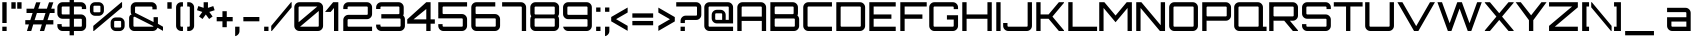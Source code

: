 SplineFontDB: 3.0
FontName: Orbitron-Medium
FullName: Orbitron Medium
FamilyName: Orbitron
Weight: Medium
Copyright: Copyright (c) 2009, Matt McInerney <matt@pixelspread.com>
Version: 001.001
ItalicAngle: 0
UnderlinePosition: -50
UnderlineWidth: 50
Ascent: 750
Descent: 250
sfntRevision: 0x00010000
LayerCount: 2
Layer: 0 1 "Back"  1
Layer: 1 1 "Fore"  0
XUID: [1021 496 529952750 6980005]
FSType: 4
OS2Version: 2
OS2_WeightWidthSlopeOnly: 0
OS2_UseTypoMetrics: 1
CreationTime: 1259834326
ModificationTime: 1291728189
PfmFamily: 17
TTFWeight: 500
TTFWidth: 5
LineGap: 0
VLineGap: 0
Panose: 2 0 0 0 0 0 0 0 0 0
OS2TypoAscent: 0
OS2TypoAOffset: 1
OS2TypoDescent: 0
OS2TypoDOffset: 1
OS2TypoLinegap: 0
OS2WinAscent: 0
OS2WinAOffset: 1
OS2WinDescent: 0
OS2WinDOffset: 1
HheadAscent: -239
HheadAOffset: 1
HheadDescent: -20
HheadDOffset: 1
OS2SubXSize: 700
OS2SubYSize: 650
OS2SubXOff: 0
OS2SubYOff: 140
OS2SupXSize: 700
OS2SupYSize: 650
OS2SupXOff: 0
OS2SupYOff: 477
OS2StrikeYSize: 50
OS2StrikeYPos: 250
OS2Vendor: 'pyrs'
OS2CodePages: 00000001.00000000
OS2UnicodeRanges: 80000027.10000042.00000000.00000000
Lookup: 1 0 0 "'aalt' Access All Alternates in Latin lookup 0"  {"'aalt' Access All Alternates in Latin lookup 0 subtable"  } ['aalt' ('latn' <'dflt' > ) ]
Lookup: 3 0 0 "'aalt' Access All Alternates in Latin lookup 1"  {"'aalt' Access All Alternates in Latin lookup 1 subtable"  } ['aalt' ('latn' <'dflt' > ) ]
Lookup: 1 0 0 "'salt' Stylistic Alternatives in Latin lookup 2"  {"'salt' Stylistic Alternatives in Latin lookup 2 subtable"  } ['salt' ('latn' <'dflt' > ) ]
Lookup: 1 0 0 "'smcp' Lowercase to Small Capitals in Latin lookup 3"  {"'smcp' Lowercase to Small Capitals in Latin lookup 3 subtable"  } ['smcp' ('latn' <'dflt' > ) ]
Lookup: 1 0 0 "'ss01' Style Set 1 in Latin lookup 4"  {"'ss01' Style Set 1 in Latin lookup 4 subtable"  } ['ss01' ('latn' <'dflt' > ) ]
Lookup: 1 0 0 "'ss02' Style Set 2 in Latin lookup 5"  {"'ss02' Style Set 2 in Latin lookup 5 subtable"  } ['ss02' ('latn' <'dflt' > ) ]
Lookup: 1 0 0 "'ss03' Style Set 3 in Latin lookup 6"  {"'ss03' Style Set 3 in Latin lookup 6 subtable"  } ['ss03' ('latn' <'dflt' > ) ]
Lookup: 258 0 0 "'kern' Horizontal Kerning in Latin lookup 0"  {"'kern' Horizontal Kerning in Latin lookup 0 subtable"  } ['kern' ('latn' <'dflt' > ) ]
MarkAttachClasses: 1
DEI: 91125
TtTable: prep
PUSHW_1
 511
SCANCTRL
PUSHB_1
 4
SCANTYPE
EndTTInstrs
LangName: 1033 "" "" "Regular" "MattMcInerney: Orbitron Medium: 2009" "Orbitron-Medium" "1.000" "" "" "Matt McInerney" "Matt McInerney" "" "http://theleagueofmoveabletype.com" "http://pixelspread.com" "Copyright (c) 2009, Matt McInerney <matt@pixelspread.com>,+AAoA-with Reserved Font Name Orbitron.+AAoACgAA-This Font Software is licensed under the SIL Open Font License, Version 1.1.+AAoA-This license is copied below, and is also available with a FAQ at:+AAoA-http://scripts.sil.org/OFL+AAoACgAK------------------------------------------------------------+AAoA-SIL OPEN FONT LICENSE Version 1.1 - 26 February 2007+AAoA------------------------------------------------------------+AAoACgAA-PREAMBLE+AAoA-The goals of the Open Font License (OFL) are to stimulate worldwide+AAoA-development of collaborative font projects, to support the font creation+AAoA-efforts of academic and linguistic communities, and to provide a free and+AAoA-open framework in which fonts may be shared and improved in partnership+AAoA-with others.+AAoACgAA-The OFL allows the licensed fonts to be used, studied, modified and+AAoA-redistributed freely as long as they are not sold by themselves. The+AAoA-fonts, including any derivative works, can be bundled, embedded, +AAoA-redistributed and/or sold with any software provided that any reserved+AAoA-names are not used by derivative works. The fonts and derivatives,+AAoA-however, cannot be released under any other type of license. The+AAoA-requirement for fonts to remain under this license does not apply+AAoA-to any document created using the fonts or their derivatives.+AAoACgAA-DEFINITIONS+AAoAIgAA-Font Software+ACIA refers to the set of files released by the Copyright+AAoA-Holder(s) under this license and clearly marked as such. This may+AAoA-include source files, build scripts and documentation.+AAoACgAi-Reserved Font Name+ACIA refers to any names specified as such after the+AAoA-copyright statement(s).+AAoACgAi-Original Version+ACIA refers to the collection of Font Software components as+AAoA-distributed by the Copyright Holder(s).+AAoACgAi-Modified Version+ACIA refers to any derivative made by adding to, deleting,+AAoA-or substituting -- in part or in whole -- any of the components of the+AAoA-Original Version, by changing formats or by porting the Font Software to a+AAoA-new environment.+AAoACgAi-Author+ACIA refers to any designer, engineer, programmer, technical+AAoA-writer or other person who contributed to the Font Software.+AAoACgAA-PERMISSION & CONDITIONS+AAoA-Permission is hereby granted, free of charge, to any person obtaining+AAoA-a copy of the Font Software, to use, study, copy, merge, embed, modify,+AAoA-redistribute, and sell modified and unmodified copies of the Font+AAoA-Software, subject to the following conditions:+AAoACgAA-1) Neither the Font Software nor any of its individual components,+AAoA-in Original or Modified Versions, may be sold by itself.+AAoACgAA-2) Original or Modified Versions of the Font Software may be bundled,+AAoA-redistributed and/or sold with any software, provided that each copy+AAoA-contains the above copyright notice and this license. These can be+AAoA-included either as stand-alone text files, human-readable headers or+AAoA-in the appropriate machine-readable metadata fields within text or+AAoA-binary files as long as those fields can be easily viewed by the user.+AAoACgAA-3) No Modified Version of the Font Software may use the Reserved Font+AAoA-Name(s) unless explicit written permission is granted by the corresponding+AAoA-Copyright Holder. This restriction only applies to the primary font name as+AAoA-presented to the users.+AAoACgAA-4) The name(s) of the Copyright Holder(s) or the Author(s) of the Font+AAoA-Software shall not be used to promote, endorse or advertise any+AAoA-Modified Version, except to acknowledge the contribution(s) of the+AAoA-Copyright Holder(s) and the Author(s) or with their explicit written+AAoA-permission.+AAoACgAA-5) The Font Software, modified or unmodified, in part or in whole,+AAoA-must be distributed entirely under this license, and must not be+AAoA-distributed under any other license. The requirement for fonts to+AAoA-remain under this license does not apply to any document created+AAoA-using the Font Software.+AAoACgAA-TERMINATION+AAoA-This license becomes null and void if any of the above conditions are+AAoA-not met.+AAoACgAA-DISCLAIMER+AAoA-THE FONT SOFTWARE IS PROVIDED +ACIA-AS IS+ACIA, WITHOUT WARRANTY OF ANY KIND,+AAoA-EXPRESS OR IMPLIED, INCLUDING BUT NOT LIMITED TO ANY WARRANTIES OF+AAoA-MERCHANTABILITY, FITNESS FOR A PARTICULAR PURPOSE AND NONINFRINGEMENT+AAoA-OF COPYRIGHT, PATENT, TRADEMARK, OR OTHER RIGHT. IN NO EVENT SHALL THE+AAoA-COPYRIGHT HOLDER BE LIABLE FOR ANY CLAIM, DAMAGES OR OTHER LIABILITY,+AAoA-INCLUDING ANY GENERAL, SPECIAL, INDIRECT, INCIDENTAL, OR CONSEQUENTIAL+AAoA-DAMAGES, WHETHER IN AN ACTION OF CONTRACT, TORT OR OTHERWISE, ARISING+AAoA-FROM, OUT OF THE USE OR INABILITY TO USE THE FONT SOFTWARE OR FROM+AAoA-OTHER DEALINGS IN THE FONT SOFTWARE." "http://scripts.sil.org/OFL" "" "Orbitron" "Medium" "Orbitron" 
Encoding: UnicodeBmp
UnicodeInterp: none
NameList: Adobe Glyph List
DisplaySize: -48
AntiAlias: 1
FitToEm: 1
WinInfo: 58 29 11
BeginPrivate: 3
BlueValues 21 [0 0 721 721 722 722]
BlueScale 8 0.039625
ExpansionFactor 4 0.06
EndPrivate
BeginChars: 65589 249

StartChar: .notdef
Encoding: 65536 -1 0
Width: 0
Flags: W
LayerCount: 2
EndChar

StartChar: .null
Encoding: 65537 -1 1
Width: 0
Flags: W
LayerCount: 2
EndChar

StartChar: CR
Encoding: 65538 -1 2
Width: 401
Flags: W
LayerCount: 2
EndChar

StartChar: space
Encoding: 32 32 3
Width: 290
Flags: W
LayerCount: 2
Kerns2: 83 39 "'kern' Horizontal Kerning in Latin lookup 0 subtable" 
EndChar

StartChar: A.alt3
Encoding: 65539 -1 4
Width: 827
Flags: MW
HStem: 0 21G<-28 97 -28 -28 727 851 727 727> 175 108<260 563 260 625 198 563> 700 20G<358 466 466 466>
LayerCount: 2
Fore
SplineSet
851 0 m 1,0,-1
 727 0 l 1,1,-1
 625 175 l 1,2,-1
 198 175 l 1,3,-1
 97 0 l 1,4,-1
 -28 0 l 1,5,-1
 358 720 l 1,6,-1
 466 720 l 1,7,-1
 851 0 l 1,0,-1
412 597 m 1,8,-1
 260 283 l 1,9,-1
 563 283 l 1,10,-1
 412 597 l 1,8,-1
EndSplineSet
EndChar

StartChar: AE
Encoding: 198 198 5
Width: 1375
Flags: MW
HStem: 0 108<774 1326 774 1326> 252 108<162 666 162 666> 306 108<774 1218 774 1218> 612 108<178 1326 184 644 774 774 774 1326>
VStem: 54 108<0 252 360 590> 666 108<108 252 252 252 414 590 590 596>
LayerCount: 2
Fore
SplineSet
774 612 m 1,0,-1
 774 414 l 1,1,-1
 1218 414 l 1,2,-1
 1218 306 l 1,3,-1
 774 306 l 1,4,-1
 774 108 l 1,5,-1
 1326 108 l 1,6,-1
 1326 0 l 1,7,-1
 666 0 l 1,8,-1
 666 252 l 1,9,-1
 162 252 l 1,10,-1
 162 0 l 1,11,-1
 54 0 l 1,12,-1
 54 590 l 2,13,14
 54 644 54 644 92 682 c 128,-1,15
 130 720 130 720 184 720 c 2,16,-1
 1326 720 l 1,17,-1
 1326 612 l 1,18,-1
 774 612 l 1,0,-1
666 360 m 1,19,-1
 666 590 l 2,20,21
 666 599 666 599 659.5 605.5 c 128,-1,22
 653 612 653 612 644 612 c 2,23,-1
 184 612 l 2,24,25
 175 612 175 612 168.5 605.5 c 128,-1,26
 162 599 162 599 162 590 c 2,27,-1
 162 360 l 1,28,-1
 666 360 l 1,19,-1
EndSplineSet
EndChar

StartChar: Aacute
Encoding: 193 193 6
Width: 836
Flags: MW
HStem: 0 21G<58 166 58 58 670 778 670 670> 252 108<166 670 166 670> 612 108<182 648 188 648> 819 162<344 492 384 452>
VStem: 58 108<0 252 360 590> 670 108<0 252 252 252 360 590 0 596>
LayerCount: 2
Fore
SplineSet
188 720 m 2,0,-1
 648 720 l 2,1,2
 702 720 702 720 740 682 c 128,-1,3
 778 644 778 644 778 590 c 2,4,-1
 778 0 l 1,5,-1
 670 0 l 1,6,-1
 670 252 l 1,7,-1
 166 252 l 1,8,-1
 166 0 l 1,9,-1
 58 0 l 1,10,-1
 58 590 l 2,11,12
 58 644 58 644 96 682 c 128,-1,13
 134 720 134 720 188 720 c 2,0,-1
166 360 m 1,14,-1
 670 360 l 1,15,-1
 670 590 l 2,16,17
 670 599 670 599 663.5 605.5 c 128,-1,18
 657 612 657 612 648 612 c 2,19,-1
 188 612 l 2,20,21
 179 612 179 612 172.5 605.5 c 128,-1,22
 166 599 166 599 166 590 c 2,23,-1
 166 360 l 1,14,-1
344 819 m 1,24,-1
 384 981 l 1,25,-1
 492 981 l 1,26,-1
 452 819 l 1,27,-1
 344 819 l 1,24,-1
EndSplineSet
EndChar

StartChar: Acircumflex
Encoding: 194 194 7
Width: 836
Flags: MW
HStem: 0 21G<58 166 58 58 670 778 670 670> 252 108<166 670 166 670> 612 108<182 648 188 648> 819 21G<296 370 296 296 465 465 465 540> 940 20G<381 455 455 455>
VStem: 58 108<0 252 360 590> 670 108<0 252 252 252 360 590 0 596>
LayerCount: 2
Fore
SplineSet
188 720 m 2,0,-1
 648 720 l 2,1,2
 702 720 702 720 740 682 c 128,-1,3
 778 644 778 644 778 590 c 2,4,-1
 778 0 l 1,5,-1
 670 0 l 1,6,-1
 670 252 l 1,7,-1
 166 252 l 1,8,-1
 166 0 l 1,9,-1
 58 0 l 1,10,-1
 58 590 l 2,11,12
 58 644 58 644 96 682 c 128,-1,13
 134 720 134 720 188 720 c 2,0,-1
166 360 m 1,14,-1
 670 360 l 1,15,-1
 670 590 l 2,16,17
 670 599 670 599 663.5 605.5 c 128,-1,18
 657 612 657 612 648 612 c 2,19,-1
 188 612 l 2,20,21
 179 612 179 612 172.5 605.5 c 128,-1,22
 166 599 166 599 166 590 c 2,23,-1
 166 360 l 1,14,-1
370 819 m 1,24,-1
 296 819 l 1,25,-1
 381 960 l 1,26,-1
 455 960 l 1,27,-1
 540 819 l 1,28,-1
 465 819 l 1,29,-1
 418 895 l 1,30,-1
 370 819 l 1,24,-1
EndSplineSet
EndChar

StartChar: Adieresis
Encoding: 196 196 8
Width: 836
Flags: MW
HStem: 0 21G<58 166 58 58 670 778 670 670> 252 108<166 670 166 670> 612 108<182 648 188 648> 810 108<279 387 279 387 449 557 279 449>
VStem: 58 108<0 252 360 590> 279 108<810 918 810 918> 449 108<810 918 810 918> 670 108<0 252 252 252 360 590 0 596>
LayerCount: 2
Fore
SplineSet
188 720 m 2,0,-1
 648 720 l 2,1,2
 702 720 702 720 740 682 c 128,-1,3
 778 644 778 644 778 590 c 2,4,-1
 778 0 l 1,5,-1
 670 0 l 1,6,-1
 670 252 l 1,7,-1
 166 252 l 1,8,-1
 166 0 l 1,9,-1
 58 0 l 1,10,-1
 58 590 l 2,11,12
 58 644 58 644 96 682 c 128,-1,13
 134 720 134 720 188 720 c 2,0,-1
166 360 m 1,14,-1
 670 360 l 1,15,-1
 670 590 l 2,16,17
 670 599 670 599 663.5 605.5 c 128,-1,18
 657 612 657 612 648 612 c 2,19,-1
 188 612 l 2,20,21
 179 612 179 612 172.5 605.5 c 128,-1,22
 166 599 166 599 166 590 c 2,23,-1
 166 360 l 1,14,-1
557 918 m 1,24,-1
 557 810 l 1,25,-1
 449 810 l 1,26,-1
 449 918 l 1,27,-1
 557 918 l 1,24,-1
387 918 m 1,28,-1
 387 810 l 1,29,-1
 279 810 l 1,30,-1
 279 918 l 1,31,-1
 387 918 l 1,28,-1
EndSplineSet
EndChar

StartChar: Agrave
Encoding: 192 192 9
Width: 836
Flags: MW
HStem: 0 21G<58 166 58 58 670 778 670 670> 252 108<166 670 166 670> 612 108<182 648 188 648> 820 162<384 452 344 492 384 384>
VStem: 58 108<0 252 360 590> 670 108<0 252 252 252 360 590 0 596>
LayerCount: 2
Fore
SplineSet
188 720 m 2,0,-1
 648 720 l 2,1,2
 702 720 702 720 740 682 c 128,-1,3
 778 644 778 644 778 590 c 2,4,-1
 778 0 l 1,5,-1
 670 0 l 1,6,-1
 670 252 l 1,7,-1
 166 252 l 1,8,-1
 166 0 l 1,9,-1
 58 0 l 1,10,-1
 58 590 l 2,11,12
 58 644 58 644 96 682 c 128,-1,13
 134 720 134 720 188 720 c 2,0,-1
166 360 m 1,14,-1
 670 360 l 1,15,-1
 670 590 l 2,16,17
 670 599 670 599 663.5 605.5 c 128,-1,18
 657 612 657 612 648 612 c 2,19,-1
 188 612 l 2,20,21
 179 612 179 612 172.5 605.5 c 128,-1,22
 166 599 166 599 166 590 c 2,23,-1
 166 360 l 1,14,-1
452 982 m 1,24,-1
 492 820 l 1,25,-1
 384 820 l 1,26,-1
 344 982 l 1,27,-1
 452 982 l 1,24,-1
EndSplineSet
EndChar

StartChar: Aring
Encoding: 197 197 10
Width: 836
Flags: MW
HStem: 0 21G<58 166 58 58 670 778 670 670> 252 108<166 670 166 670> 612 108<182 648 188 648> 821 40<385 390 390 446> 941 40<382.5 446 390 446 446 451>
VStem: 58 108<0 252 360 590> 336 40<874 928 928 931> 460 40<871 874 874 928> 670 108<0 252 252 252 360 590 0 596>
LayerCount: 2
Fore
SplineSet
188 720 m 2,0,-1
 648 720 l 2,1,2
 702 720 702 720 740 682 c 128,-1,3
 778 644 778 644 778 590 c 2,4,-1
 778 0 l 1,5,-1
 670 0 l 1,6,-1
 670 252 l 1,7,-1
 166 252 l 1,8,-1
 166 0 l 1,9,-1
 58 0 l 1,10,-1
 58 590 l 2,11,12
 58 644 58 644 96 682 c 128,-1,13
 134 720 134 720 188 720 c 2,0,-1
166 360 m 1,14,-1
 670 360 l 1,15,-1
 670 590 l 2,16,17
 670 599 670 599 663.5 605.5 c 128,-1,18
 657 612 657 612 648 612 c 2,19,-1
 188 612 l 2,20,21
 179 612 179 612 172.5 605.5 c 128,-1,22
 166 599 166 599 166 590 c 2,23,-1
 166 360 l 1,14,-1
390 981 m 2,24,-1
 446 981 l 2,25,26
 468 981 468 981 484 965.5 c 128,-1,27
 500 950 500 950 500 928 c 2,28,-1
 500 874 l 2,29,30
 500 852 500 852 484 836.5 c 128,-1,31
 468 821 468 821 446 821 c 2,32,-1
 390 821 l 2,33,34
 368 821 368 821 352 836.5 c 128,-1,35
 336 852 336 852 336 874 c 2,36,-1
 336 928 l 2,37,38
 336 950 336 950 352 965.5 c 128,-1,39
 368 981 368 981 390 981 c 2,24,-1
385 861 m 2,40,-1
 451 861 l 2,41,42
 460 861 460 861 460 871 c 2,43,-1
 460 931 l 2,44,45
 460 941 460 941 451 941 c 2,46,-1
 385 941 l 2,47,48
 376 941 376 941 376 931 c 2,49,-1
 376 871 l 2,50,51
 376 861 376 861 385 861 c 2,40,-1
EndSplineSet
EndChar

StartChar: Atilde
Encoding: 195 195 11
Width: 836
Flags: MW
HStem: 0 21G<58 166 58 58 670 778 670 670> 252 108<166 670 166 670> 612 108<182 648 188 648> 824 134<301 531.5> 892 66<305 353 301 354>
VStem: 58 108<0 252 360 590> 670 108<0 252 252 252 360 590 0 596>
LayerCount: 2
Fore
SplineSet
188 720 m 2,0,-1
 648 720 l 2,1,2
 702 720 702 720 740 682 c 128,-1,3
 778 644 778 644 778 590 c 2,4,-1
 778 0 l 1,5,-1
 670 0 l 1,6,-1
 670 252 l 1,7,-1
 166 252 l 1,8,-1
 166 0 l 1,9,-1
 58 0 l 1,10,-1
 58 590 l 2,11,12
 58 644 58 644 96 682 c 128,-1,13
 134 720 134 720 188 720 c 2,0,-1
166 360 m 1,14,-1
 670 360 l 1,15,-1
 670 590 l 2,16,17
 670 599 670 599 663.5 605.5 c 128,-1,18
 657 612 657 612 648 612 c 2,19,-1
 188 612 l 2,20,21
 179 612 179 612 172.5 605.5 c 128,-1,22
 166 599 166 599 166 590 c 2,23,-1
 166 360 l 1,14,-1
516 890 m 1,24,25
 555 890 555 890 594 916 c 1,26,-1
 594 842 l 1,27,28
 552 824 552 824 516 824 c 0,29,30
 481 824 481 824 418 858 c 128,-1,31
 355 892 355 892 316 892 c 0,32,33
 256 892 256 892 242 869 c 1,34,-1
 242 944 l 1,35,36
 275 958 275 958 316 958 c 0,37,38
 355 958 355 958 418.5 926 c 128,-1,39
 482 894 482 894 516 890 c 1,24,25
EndSplineSet
EndChar

StartChar: B
Encoding: 66 66 12
Width: 832
Flags: MW
HStem: 0 108<189 649 189 649> 313 108<183 619 189 619 619 625 189 649> 612 108<183 189 189 619>
VStem: 59 108<124 130 130 291 437 443 443 590> 641 108<443 590> 671 108<130 291>
LayerCount: 2
Fore
SplineSet
736 387 m 1,0,1
 779 349 779 349 779 291 c 2,2,-1
 779 130 l 2,3,4
 779 76 779 76 741 38 c 128,-1,5
 703 0 703 0 649 0 c 2,6,-1
 59 0 l 1,7,-1
 59 720 l 1,8,-1
 619 720 l 2,9,10
 673 720 673 720 711 682 c 128,-1,11
 749 644 749 644 749 590 c 2,12,-1
 749 443 l 2,13,14
 749 415 749 415 736 387 c 1,0,1
619 612 m 2,15,-1
 189 612 l 2,16,17
 180 612 180 612 173.5 605.5 c 128,-1,18
 167 599 167 599 167 590 c 2,19,-1
 167 443 l 2,20,21
 167 434 167 434 173.5 427.5 c 128,-1,22
 180 421 180 421 189 421 c 2,23,-1
 619 421 l 2,24,25
 628 421 628 421 634.5 427.5 c 128,-1,26
 641 434 641 434 641 443 c 2,27,-1
 641 590 l 2,28,29
 641 599 641 599 634.5 605.5 c 128,-1,30
 628 612 628 612 619 612 c 2,15,-1
671 130 m 2,31,-1
 671 291 l 2,32,33
 671 300 671 300 664.5 306.5 c 128,-1,34
 658 313 658 313 649 313 c 2,35,-1
 189 313 l 2,36,37
 180 313 180 313 173.5 306.5 c 128,-1,38
 167 300 167 300 167 291 c 2,39,-1
 167 130 l 2,40,41
 167 121 167 121 173.5 114.5 c 128,-1,42
 180 108 180 108 189 108 c 2,43,-1
 649 108 l 2,44,45
 658 108 658 108 664.5 114.5 c 128,-1,46
 671 121 671 121 671 130 c 2,31,-1
EndSplineSet
Kerns2: 76 -35 "'kern' Horizontal Kerning in Latin lookup 0 subtable"  65 -50 "'kern' Horizontal Kerning in Latin lookup 0 subtable" 
EndChar

StartChar: C
Encoding: 67 67 13
Width: 822
Flags: MW
HStem: 0 108<150 774 186 774> 612 108<180 774 186 774>
VStem: 56 108<130 590>
LayerCount: 2
Fore
SplineSet
774 612 m 1,0,-1
 186 612 l 2,1,2
 177 612 177 612 170.5 605.5 c 128,-1,3
 164 599 164 599 164 590 c 2,4,-1
 164 130 l 2,5,6
 164 121 164 121 170.5 114.5 c 128,-1,7
 177 108 177 108 186 108 c 2,8,-1
 774 108 l 1,9,-1
 774 0 l 1,10,-1
 186 0 l 2,11,12
 132 0 132 0 94 38 c 128,-1,13
 56 76 56 76 56 130 c 2,14,-1
 56 590 l 2,15,16
 56 644 56 644 94 682 c 128,-1,17
 132 720 132 720 186 720 c 2,18,-1
 774 720 l 1,19,-1
 774 612 l 1,0,-1
EndSplineSet
Kerns2: 76 4 "'kern' Horizontal Kerning in Latin lookup 0 subtable" 
Substitution2: "'salt' Stylistic Alternatives in Latin lookup 2 subtable" C.alt
Substitution2: "'aalt' Access All Alternates in Latin lookup 0 subtable" C.alt
EndChar

StartChar: C.alt
Encoding: 65540 -1 14
Width: 822
Flags: MW
HStem: 0 108<146 665 182 642> 0 216<182 770> 504 216<665 674 182 773 665 665> 612 108<176 642 182 642 642 665>
VStem: 52 108<130 590> 665 105<108 216 108 216>
LayerCount: 2
Fore
SplineSet
773 612 m 1,0,-1
 773 504 l 1,1,-1
 665 504 l 1,2,-1
 665 612 l 1,3,-1
 182 612 l 2,4,5
 173 612 173 612 166.5 605.5 c 128,-1,6
 160 599 160 599 160 590 c 2,7,-1
 160 130 l 2,8,9
 160 121 160 121 166.5 114.5 c 128,-1,10
 173 108 173 108 182 108 c 2,11,-1
 665 108 l 1,12,-1
 665 216 l 1,13,-1
 770 216 l 1,14,-1
 770 108 l 1,15,16
 762 62 762 62 726 31 c 128,-1,17
 690 0 690 0 642 0 c 2,18,-1
 182 0 l 2,19,20
 128 0 128 0 90 38 c 128,-1,21
 52 76 52 76 52 130 c 2,22,-1
 52 590 l 2,23,24
 52 644 52 644 90 682 c 128,-1,25
 128 720 128 720 182 720 c 2,26,-1
 642 720 l 2,27,28
 690 720 690 720 726 689 c 128,-1,29
 762 658 762 658 770 612 c 1,30,-1
 773 612 l 1,0,-1
EndSplineSet
EndChar

StartChar: A.alt
Encoding: 57355 57355 15
Width: 774
Flags: MW
HStem: 0 21G<0 0 0 128 612 612 612 720> 192 108<380 612 380 612 289 612> 700 20G<592 720 720 720>
VStem: 612 108<0 192 192 192 300 576 576 576>
LayerCount: 2
Fore
SplineSet
0 0 m 1,0,-1
 0 15 l 1,1,-1
 592 720 l 1,2,-1
 720 720 l 1,3,-1
 720 0 l 1,4,-1
 612 0 l 1,5,-1
 612 192 l 1,6,-1
 289 192 l 1,7,-1
 128 0 l 1,8,-1
 0 0 l 1,0,-1
612 576 m 1,9,-1
 380 300 l 1,10,-1
 612 300 l 1,11,-1
 612 576 l 1,9,-1
EndSplineSet
EndChar

StartChar: Ccedilla
Encoding: 199 199 16
Width: 822
Flags: MW
HStem: -162 21G<337 445 337 337> 0 108<150 774 186 377 485 774 485 485> 612 108<180 774 186 774>
VStem: 56 108<130 590>
LayerCount: 2
Fore
SplineSet
774 612 m 1,0,-1
 186 612 l 2,1,2
 177 612 177 612 170.5 605.5 c 128,-1,3
 164 599 164 599 164 590 c 2,4,-1
 164 130 l 2,5,6
 164 121 164 121 170.5 114.5 c 128,-1,7
 177 108 177 108 186 108 c 2,8,-1
 774 108 l 1,9,-1
 774 0 l 1,10,-1
 485 0 l 1,11,-1
 445 -162 l 1,12,-1
 337 -162 l 1,13,-1
 377 0 l 1,14,-1
 186 0 l 2,15,16
 132 0 132 0 94 38 c 128,-1,17
 56 76 56 76 56 130 c 2,18,-1
 56 590 l 2,19,20
 56 644 56 644 94 682 c 128,-1,21
 132 720 132 720 186 720 c 2,22,-1
 774 720 l 1,23,-1
 774 612 l 1,0,-1
EndSplineSet
EndChar

StartChar: D
Encoding: 68 68 17
Width: 834
Flags: MW
HStem: 0 108<188 648 188 648> 612 108<182 188 188 648>
VStem: 58 108<124 130 130 590> 670 108<130 590>
LayerCount: 2
Fore
SplineSet
58 720 m 1,0,-1
 648 720 l 2,1,2
 702 720 702 720 740 682 c 128,-1,3
 778 644 778 644 778 590 c 2,4,-1
 778 130 l 2,5,6
 778 76 778 76 740 38 c 128,-1,7
 702 0 702 0 648 0 c 2,8,-1
 58 0 l 1,9,-1
 58 720 l 1,0,-1
670 130 m 2,10,-1
 670 590 l 2,11,12
 670 599 670 599 663.5 605.5 c 128,-1,13
 657 612 657 612 648 612 c 2,14,-1
 188 612 l 2,15,16
 179 612 179 612 172.5 605.5 c 128,-1,17
 166 599 166 599 166 590 c 2,18,-1
 166 130 l 2,19,20
 166 121 166 121 172.5 114.5 c 128,-1,21
 179 108 179 108 188 108 c 2,22,-1
 648 108 l 2,23,24
 657 108 657 108 663.5 114.5 c 128,-1,25
 670 121 670 121 670 130 c 2,10,-1
EndSplineSet
Kerns2: 80 -2 "'kern' Horizontal Kerning in Latin lookup 0 subtable"  65 -16 "'kern' Horizontal Kerning in Latin lookup 0 subtable" 
EndChar

StartChar: E
Encoding: 69 69 18
Width: 766
Flags: MW
HStem: 0 108<166 718 166 718> 306 108<166 610 166 610> 612 108<166 718 166 166>
VStem: 58 108<108 306 414 612>
CounterMasks: 1 e0
LayerCount: 2
Fore
SplineSet
718 720 m 1,0,-1
 718 612 l 1,1,-1
 166 612 l 1,2,-1
 166 414 l 1,3,-1
 610 414 l 1,4,-1
 610 306 l 1,5,-1
 166 306 l 1,6,-1
 166 108 l 1,7,-1
 718 108 l 1,8,-1
 718 0 l 1,9,-1
 58 0 l 1,10,-1
 58 720 l 1,11,-1
 718 720 l 1,0,-1
EndSplineSet
Kerns2: 43 -3 "'kern' Horizontal Kerning in Latin lookup 0 subtable"  38 -3 "'kern' Horizontal Kerning in Latin lookup 0 subtable" 
EndChar

StartChar: Eacute
Encoding: 201 201 19
Width: 766
Flags: MW
HStem: 0 108<166 718 166 718> 306 108<166 610 166 610> 612 108<166 718 166 166> 820 162<309 457 349 417>
VStem: 58 108<108 306 414 612>
LayerCount: 2
Fore
SplineSet
718 720 m 1,0,-1
 718 612 l 1,1,-1
 166 612 l 1,2,-1
 166 414 l 1,3,-1
 610 414 l 1,4,-1
 610 306 l 1,5,-1
 166 306 l 1,6,-1
 166 108 l 1,7,-1
 718 108 l 1,8,-1
 718 0 l 1,9,-1
 58 0 l 1,10,-1
 58 720 l 1,11,-1
 718 720 l 1,0,-1
309 820 m 1,12,-1
 349 982 l 1,13,-1
 457 982 l 1,14,-1
 417 820 l 1,15,-1
 309 820 l 1,12,-1
EndSplineSet
EndChar

StartChar: Ecircumflex
Encoding: 202 202 20
Width: 766
Flags: MW
HStem: 0 108<166 718 166 718> 306 108<166 610 166 610> 612 108<166 718 166 166> 819 21G<261 335 261 261 430 430 430 505> 940 20G<346 420 420 420>
VStem: 58 108<108 306 414 612>
LayerCount: 2
Fore
SplineSet
718 720 m 1,0,-1
 718 612 l 1,1,-1
 166 612 l 1,2,-1
 166 414 l 1,3,-1
 610 414 l 1,4,-1
 610 306 l 1,5,-1
 166 306 l 1,6,-1
 166 108 l 1,7,-1
 718 108 l 1,8,-1
 718 0 l 1,9,-1
 58 0 l 1,10,-1
 58 720 l 1,11,-1
 718 720 l 1,0,-1
335 819 m 1,12,-1
 261 819 l 1,13,-1
 346 960 l 1,14,-1
 420 960 l 1,15,-1
 505 819 l 1,16,-1
 430 819 l 1,17,-1
 383 895 l 1,18,-1
 335 819 l 1,12,-1
EndSplineSet
EndChar

StartChar: Edieresis
Encoding: 203 203 21
Width: 766
Flags: MW
HStem: 0 108<166 718 166 718> 306 108<166 610 166 610> 612 108<166 718 166 166> 820 108<244 352 244 352 414 522 244 414>
VStem: 58 108<108 306 414 612> 244 108<820 928 820 928> 414 108<820 928 820 928>
LayerCount: 2
Fore
SplineSet
718 720 m 1,0,-1
 718 612 l 1,1,-1
 166 612 l 1,2,-1
 166 414 l 1,3,-1
 610 414 l 1,4,-1
 610 306 l 1,5,-1
 166 306 l 1,6,-1
 166 108 l 1,7,-1
 718 108 l 1,8,-1
 718 0 l 1,9,-1
 58 0 l 1,10,-1
 58 720 l 1,11,-1
 718 720 l 1,0,-1
522 928 m 1,12,-1
 522 820 l 1,13,-1
 414 820 l 1,14,-1
 414 928 l 1,15,-1
 522 928 l 1,12,-1
352 928 m 1,16,-1
 352 820 l 1,17,-1
 244 820 l 1,18,-1
 244 928 l 1,19,-1
 352 928 l 1,16,-1
EndSplineSet
EndChar

StartChar: Egrave
Encoding: 200 200 22
Width: 766
Flags: MW
HStem: 0 108<166 718 166 718> 306 108<166 610 166 610> 612 108<166 718 166 166> 820 162<349 417 309 457 349 349>
VStem: 58 108<108 306 414 612>
LayerCount: 2
Fore
SplineSet
718 720 m 1,0,-1
 718 612 l 1,1,-1
 166 612 l 1,2,-1
 166 414 l 1,3,-1
 610 414 l 1,4,-1
 610 306 l 1,5,-1
 166 306 l 1,6,-1
 166 108 l 1,7,-1
 718 108 l 1,8,-1
 718 0 l 1,9,-1
 58 0 l 1,10,-1
 58 720 l 1,11,-1
 718 720 l 1,0,-1
417 982 m 1,12,-1
 457 820 l 1,13,-1
 349 820 l 1,14,-1
 309 982 l 1,15,-1
 417 982 l 1,12,-1
EndSplineSet
EndChar

StartChar: Euro
Encoding: 8364 8364 23
Width: 799
Flags: MW
HStem: 0 108<229 753 265 753> 218 108<35 135 35 135 243 645> 394 108<35 135 35 135 243 645> 612 108<259 753 265 753>
VStem: 135 108<130 218 124 218 326 394 502 590>
LayerCount: 2
Fore
SplineSet
265 108 m 2,0,-1
 753 108 l 1,1,-1
 753 0 l 1,2,-1
 265 0 l 2,3,4
 211 0 211 0 173 38 c 128,-1,5
 135 76 135 76 135 130 c 2,6,-1
 135 218 l 1,7,-1
 35 218 l 1,8,-1
 35 326 l 1,9,-1
 135 326 l 1,10,-1
 135 394 l 1,11,-1
 35 394 l 1,12,-1
 35 502 l 1,13,-1
 135 502 l 1,14,-1
 135 590 l 2,15,16
 135 644 135 644 173 682 c 128,-1,17
 211 720 211 720 265 720 c 2,18,-1
 753 720 l 1,19,-1
 753 612 l 1,20,-1
 265 612 l 2,21,22
 256 612 256 612 249.5 605.5 c 128,-1,23
 243 599 243 599 243 590 c 2,24,-1
 243 502 l 1,25,-1
 645 502 l 1,26,-1
 645 394 l 1,27,-1
 243 394 l 1,28,-1
 243 326 l 1,29,-1
 645 326 l 1,30,-1
 645 218 l 1,31,-1
 243 218 l 1,32,-1
 243 130 l 2,33,34
 243 121 243 121 249.5 114.5 c 128,-1,35
 256 108 256 108 265 108 c 2,0,-1
EndSplineSet
EndChar

StartChar: F
Encoding: 70 70 24
Width: 723
Flags: MW
HStem: 0 21G<58 166 58 58> 306 108<166 610 166 610> 612 108<166 718 166 166>
VStem: 58 108<0 306 414 612>
LayerCount: 2
Fore
SplineSet
58 720 m 1,0,-1
 718 720 l 1,1,-1
 718 612 l 1,2,-1
 166 612 l 1,3,-1
 166 414 l 1,4,-1
 610 414 l 1,5,-1
 610 306 l 1,6,-1
 166 306 l 1,7,-1
 166 0 l 1,8,-1
 58 0 l 1,9,-1
 58 720 l 1,0,-1
EndSplineSet
Kerns2: 59 40 "'kern' Horizontal Kerning in Latin lookup 0 subtable"  33 -90 "'kern' Horizontal Kerning in Latin lookup 0 subtable"  25 10 "'kern' Horizontal Kerning in Latin lookup 0 subtable" 
EndChar

StartChar: G
Encoding: 71 71 25
Width: 830
Flags: MW
HStem: 0 108<150 646 186 646> 286 108<498 668 498 776> 547 173<668 682 186 776 668 668> 612 108<180 646 186 646>
VStem: 56 108<130 590> 668 108<130 286 286 286 547 590>
LayerCount: 2
Fore
SplineSet
776 590 m 2,0,-1
 776 547 l 1,1,-1
 668 547 l 1,2,-1
 668 590 l 2,3,4
 668 599 668 599 661.5 605.5 c 128,-1,5
 655 612 655 612 646 612 c 2,6,-1
 186 612 l 2,7,8
 177 612 177 612 170.5 605.5 c 128,-1,9
 164 599 164 599 164 590 c 2,10,-1
 164 130 l 2,11,12
 164 121 164 121 170.5 114.5 c 128,-1,13
 177 108 177 108 186 108 c 2,14,-1
 646 108 l 2,15,16
 655 108 655 108 661.5 114.5 c 128,-1,17
 668 121 668 121 668 130 c 2,18,-1
 668 286 l 1,19,-1
 498 286 l 1,20,-1
 498 394 l 1,21,-1
 776 394 l 1,22,-1
 776 130 l 2,23,24
 776 76 776 76 738 38 c 128,-1,25
 700 0 700 0 646 0 c 2,26,-1
 186 0 l 2,27,28
 132 0 132 0 94 38 c 128,-1,29
 56 76 56 76 56 130 c 2,30,-1
 56 590 l 2,31,32
 56 644 56 644 94 682 c 128,-1,33
 132 720 132 720 186 720 c 2,34,-1
 646 720 l 2,35,36
 700 720 700 720 738 682 c 128,-1,37
 776 644 776 644 776 590 c 2,0,-1
EndSplineSet
Kerns2: 76 -4 "'kern' Horizontal Kerning in Latin lookup 0 subtable"  69 -20 "'kern' Horizontal Kerning in Latin lookup 0 subtable" 
EndChar

StartChar: H
Encoding: 72 72 26
Width: 851
Flags: MW
HStem: 0 21G<57 165 57 57 686 794 686 686> 306 108<165 686 165 686> 700 20G<57 165 165 165 686 794 794 794>
VStem: 57 108<0 306 414 720> 686 108<0 306 306 306 414 720 0 720>
LayerCount: 2
Fore
SplineSet
686 720 m 1,0,-1
 794 720 l 1,1,-1
 794 0 l 1,2,-1
 686 0 l 1,3,-1
 686 306 l 1,4,-1
 165 306 l 1,5,-1
 165 0 l 1,6,-1
 57 0 l 1,7,-1
 57 720 l 1,8,-1
 165 720 l 1,9,-1
 165 414 l 1,10,-1
 686 414 l 1,11,-1
 686 720 l 1,0,-1
EndSplineSet
EndChar

StartChar: I
Encoding: 73 73 27
Width: 220
Flags: MW
HStem: 0 21G<57 57 57 165> 700 20G<57 165 165 165>
VStem: 57 108<0 720 0 720>
LayerCount: 2
Fore
SplineSet
57 0 m 1,0,-1
 57 720 l 1,1,-1
 165 720 l 1,2,-1
 165 0 l 1,3,-1
 57 0 l 1,0,-1
EndSplineSet
Substitution2: "'salt' Stylistic Alternatives in Latin lookup 2 subtable" I.alt
Substitution2: "'aalt' Access All Alternates in Latin lookup 0 subtable" I.alt
EndChar

StartChar: I.alt
Encoding: 65541 -1 28
Width: 818
Flags: MW
HStem: 0 108<49 355 463 769 49 355> 612 108<49 355 49 769 463 769 463 463>
VStem: 355 108<108 612 108 612>
LayerCount: 2
Fore
SplineSet
769 720 m 1,0,-1
 769 612 l 1,1,-1
 463 612 l 1,2,-1
 463 108 l 1,3,-1
 769 108 l 1,4,-1
 769 0 l 1,5,-1
 49 0 l 1,6,-1
 49 108 l 1,7,-1
 355 108 l 1,8,-1
 355 612 l 1,9,-1
 49 612 l 1,10,-1
 49 720 l 1,11,-1
 769 720 l 1,0,-1
EndSplineSet
EndChar

StartChar: Iacute
Encoding: 205 205 29
Width: 220
Flags: MW
HStem: 0 21G<57 57 57 165> 700 20G<57 165 165 165> 820 162<36 184 76 144>
VStem: 57 108<0 720 0 720>
LayerCount: 2
Fore
SplineSet
57 0 m 1,0,-1
 57 720 l 1,1,-1
 165 720 l 1,2,-1
 165 0 l 1,3,-1
 57 0 l 1,0,-1
36 820 m 1,4,-1
 76 982 l 1,5,-1
 184 982 l 1,6,-1
 144 820 l 1,7,-1
 36 820 l 1,4,-1
EndSplineSet
EndChar

StartChar: Icircumflex
Encoding: 206 206 30
Width: 220
Flags: MW
HStem: 0 21G<57 57 57 165> 700 20G<57 165 165 165> 819 21G<-12 62 -12 -12 157 157 157 232> 940 20G<73 147 147 147>
VStem: 57 108<0 720 0 720>
LayerCount: 2
Fore
SplineSet
57 0 m 1,0,-1
 57 720 l 1,1,-1
 165 720 l 1,2,-1
 165 0 l 1,3,-1
 57 0 l 1,0,-1
62 819 m 1,4,-1
 -12 819 l 1,5,-1
 73 960 l 1,6,-1
 147 960 l 1,7,-1
 232 819 l 1,8,-1
 157 819 l 1,9,-1
 110 895 l 1,10,-1
 62 819 l 1,4,-1
EndSplineSet
EndChar

StartChar: Idieresis
Encoding: 207 207 31
Width: 220
Flags: MW
HStem: 0 21G<57 57 57 165> 700 20G<57 165 165 165> 820 108<-29 79 -29 79 141 249 -29 141>
VStem: -29 108<820 928 820 928> 57 108<0 720 0 720> 141 108<820 928 820 928>
LayerCount: 2
Fore
SplineSet
57 0 m 1,0,-1
 57 720 l 1,1,-1
 165 720 l 1,2,-1
 165 0 l 1,3,-1
 57 0 l 1,0,-1
249 928 m 1,4,-1
 249 820 l 1,5,-1
 141 820 l 1,6,-1
 141 928 l 1,7,-1
 249 928 l 1,4,-1
79 928 m 1,8,-1
 79 820 l 1,9,-1
 -29 820 l 1,10,-1
 -29 928 l 1,11,-1
 79 928 l 1,8,-1
EndSplineSet
EndChar

StartChar: Igrave
Encoding: 204 204 32
Width: 220
Flags: MW
HStem: 0 21G<57 57 57 165> 700 20G<57 165 165 165> 820 162<76 144 36 184 76 76>
VStem: 57 108<0 720 0 720>
LayerCount: 2
Fore
SplineSet
57 0 m 1,0,-1
 57 720 l 1,1,-1
 165 720 l 1,2,-1
 165 0 l 1,3,-1
 57 0 l 1,0,-1
144 982 m 1,4,-1
 184 820 l 1,5,-1
 76 820 l 1,6,-1
 36 982 l 1,7,-1
 144 982 l 1,4,-1
EndSplineSet
EndChar

StartChar: J
Encoding: 74 74 33
Width: 780
Flags: MW
HStem: 0 108<98 594 134 594> 0 200<98 112 4 134 4 594> 700 20G<616 724 724 724>
VStem: 4 108<130 200 124 200> 616 108<130 720>
LayerCount: 2
Fore
SplineSet
616 130 m 2,0,-1
 616 720 l 1,1,-1
 724 720 l 1,2,-1
 724 130 l 2,3,4
 724 76 724 76 686 38 c 128,-1,5
 648 0 648 0 594 0 c 2,6,-1
 134 0 l 2,7,8
 80 0 80 0 42 38 c 128,-1,9
 4 76 4 76 4 130 c 2,10,-1
 4 200 l 1,11,-1
 112 200 l 1,12,-1
 112 130 l 2,13,14
 112 121 112 121 118.5 114.5 c 128,-1,15
 125 108 125 108 134 108 c 2,16,-1
 594 108 l 2,17,18
 603 108 603 108 609.5 114.5 c 128,-1,19
 616 121 616 121 616 130 c 2,0,-1
EndSplineSet
Substitution2: "'salt' Stylistic Alternatives in Latin lookup 2 subtable" J.alt
Substitution2: "'aalt' Access All Alternates in Latin lookup 0 subtable" J.alt
EndChar

StartChar: J.alt
Encoding: 65542 -1 34
Width: 645
Flags: MW
HStem: 0 108<3 463 3 463> 700 20G<485 593 593 593>
VStem: 485 108<130 720>
LayerCount: 2
Fore
SplineSet
485 130 m 2,0,-1
 485 720 l 1,1,-1
 593 720 l 1,2,-1
 593 130 l 2,3,4
 593 76 593 76 555 38 c 128,-1,5
 517 0 517 0 463 0 c 2,6,-1
 3 0 l 1,7,-1
 3 108 l 1,8,-1
 463 108 l 2,9,10
 472 108 472 108 478.5 114.5 c 128,-1,11
 485 121 485 121 485 130 c 2,0,-1
EndSplineSet
EndChar

StartChar: K
Encoding: 75 75 35
Width: 797
Flags: MW
HStem: 0 21G<57 165 57 57 622 750 622 622> 306 108<165 365 165 365> 700 20G<57 165 165 165 622 750 750 750>
VStem: 57 108<0 306 414 720>
LayerCount: 2
Fore
SplineSet
622 720 m 1,0,-1
 750 720 l 1,1,-1
 750 705 l 1,2,-1
 461 360 l 1,3,-1
 750 15 l 1,4,-1
 750 0 l 1,5,-1
 622 0 l 1,6,-1
 365 306 l 1,7,-1
 165 306 l 1,8,-1
 165 0 l 1,9,-1
 57 0 l 1,10,-1
 57 720 l 1,11,-1
 165 720 l 1,12,-1
 165 414 l 1,13,-1
 365 414 l 1,14,-1
 622 720 l 1,0,-1
EndSplineSet
Kerns2: 248 -5 "'kern' Horizontal Kerning in Latin lookup 0 subtable"  26 -20 "'kern' Horizontal Kerning in Latin lookup 0 subtable" 
Substitution2: "'salt' Stylistic Alternatives in Latin lookup 2 subtable" K.alt
Substitution2: "'aalt' Access All Alternates in Latin lookup 0 subtable" K.alt
EndChar

StartChar: K.alt
Encoding: 65543 -1 36
Width: 829
Flags: MW
HStem: 0 21G<54 162 54 54 666 774 666 666> 303 54<184 670.5> 357 54<184 670.5> 700 20G<54 162 162 162 667 775 775 775>
VStem: 54 108<0 281 427 433 433 720> 666 108<0 261 0 281 0 287>
LayerCount: 2
Fore
SplineSet
667 433 m 2,0,-1
 667 720 l 1,1,-1
 775 720 l 1,2,-1
 775 453 l 2,3,4
 775 416 775 416 732.5 386.5 c 128,-1,5
 690 357 690 357 627 357 c 1,6,7
 690 357 690 357 732 328 c 128,-1,8
 774 299 774 299 774 261 c 2,9,-1
 774 0 l 1,10,-1
 666 0 l 1,11,-1
 666 281 l 2,12,13
 666 290 666 290 659.5 296.5 c 128,-1,14
 653 303 653 303 644 303 c 2,15,-1
 184 303 l 2,16,17
 175 303 175 303 168.5 296.5 c 128,-1,18
 162 290 162 290 162 281 c 2,19,-1
 162 0 l 1,20,-1
 54 0 l 1,21,-1
 54 720 l 1,22,-1
 162 720 l 1,23,-1
 162 433 l 2,24,25
 162 424 162 424 168.5 417.5 c 128,-1,26
 175 411 175 411 184 411 c 2,27,-1
 645 411 l 2,28,29
 654 411 654 411 660.5 417.5 c 128,-1,30
 667 424 667 424 667 433 c 2,0,-1
EndSplineSet
EndChar

StartChar: L
Encoding: 76 76 37
Width: 779
Flags: MW
HStem: 0 108<165 777 165 777> 701 20G<57 165 165 165>
VStem: 57 108<108 721 108 721 108 721>
LayerCount: 2
Fore
SplineSet
57 0 m 1,0,-1
 57 721 l 1,1,-1
 165 721 l 1,2,-1
 165 108 l 1,3,-1
 777 108 l 1,4,-1
 777 0 l 1,5,-1
 57 0 l 1,0,-1
EndSplineSet
Kerns2: 80 10 "'kern' Horizontal Kerning in Latin lookup 0 subtable"  76 -130 "'kern' Horizontal Kerning in Latin lookup 0 subtable"  69 -150 "'kern' Horizontal Kerning in Latin lookup 0 subtable"  65 -152 "'kern' Horizontal Kerning in Latin lookup 0 subtable"  38 4 "'kern' Horizontal Kerning in Latin lookup 0 subtable"  18 10 "'kern' Horizontal Kerning in Latin lookup 0 subtable" 
EndChar

StartChar: M
Encoding: 77 77 38
Width: 928
Flags: MW
HStem: 0 21G<56 164 56 56 764 872 764 764> 700 20G<56 184 184 184 743 872 872 872>
VStem: 56 108<0 576 0 720> 764 108<0 576 576 576>
LayerCount: 2
Fore
SplineSet
464 387 m 1,0,-1
 743 720 l 1,1,-1
 872 720 l 1,2,-1
 872 0 l 1,3,-1
 764 0 l 1,4,-1
 764 576 l 1,5,-1
 464 219 l 1,6,-1
 164 576 l 1,7,-1
 164 0 l 1,8,-1
 56 0 l 1,9,-1
 56 720 l 1,10,-1
 184 720 l 1,11,-1
 464 387 l 1,0,-1
EndSplineSet
Kerns2: 108 -10 "'kern' Horizontal Kerning in Latin lookup 0 subtable" 
Substitution2: "'salt' Stylistic Alternatives in Latin lookup 2 subtable" M.alt
Substitution2: "'aalt' Access All Alternates in Latin lookup 0 subtable" M.alt
EndChar

StartChar: M.alt
Encoding: 65544 -1 39
Width: 1155
Flags: MW
HStem: 0 21G<54 162 54 54 512 620 512 512 994 1102 994 994> 612 108<162 490 162 162 620 972 620 620>
VStem: 54 108<0 612 0 720> 512 108<0 590 590 596> 994 108<0 590 0 596>
LayerCount: 2
Fore
SplineSet
972 720 m 2,0,1
 1026 720 1026 720 1064 682 c 128,-1,2
 1102 644 1102 644 1102 590 c 2,3,-1
 1102 0 l 1,4,-1
 994 0 l 1,5,-1
 994 590 l 2,6,7
 994 599 994 599 987.5 605.5 c 128,-1,8
 981 612 981 612 972 612 c 2,9,-1
 620 612 l 1,10,-1
 620 0 l 1,11,-1
 512 0 l 1,12,-1
 512 590 l 2,13,14
 512 599 512 599 505.5 605.5 c 128,-1,15
 499 612 499 612 490 612 c 2,16,-1
 162 612 l 1,17,-1
 162 0 l 1,18,-1
 54 0 l 1,19,-1
 54 720 l 1,20,-1
 972 720 l 2,0,1
EndSplineSet
EndChar

StartChar: N
Encoding: 78 78 40
Width: 832
Flags: MW
HStem: 0 21G<56 164 56 56 648 776 648 648> 700 20G<56 184 184 184 668 776 776 776>
VStem: 56 108<0 576 0 720> 668 108<144 720 0 720>
LayerCount: 2
Fore
SplineSet
668 144 m 1,0,-1
 668 720 l 1,1,-1
 776 720 l 1,2,-1
 776 0 l 1,3,-1
 648 0 l 1,4,-1
 164 576 l 1,5,-1
 164 0 l 1,6,-1
 56 0 l 1,7,-1
 56 720 l 1,8,-1
 184 720 l 1,9,-1
 668 144 l 1,0,-1
EndSplineSet
Substitution2: "'salt' Stylistic Alternatives in Latin lookup 2 subtable" N.alt
Substitution2: "'aalt' Access All Alternates in Latin lookup 0 subtable" N.alt
EndChar

StartChar: N.alt
Encoding: 65545 -1 41
Width: 827
Flags: MW
HStem: 0 21G<54 162 54 54 666 666 666 774> 612 108<162 644 162 162>
VStem: 54 108<0 612> 666 108<0 590 0 596>
LayerCount: 2
Fore
SplineSet
162 0 m 1,0,-1
 54 0 l 1,1,-1
 54 720 l 1,2,-1
 644 720 l 2,3,4
 698 720 698 720 736 682 c 128,-1,5
 774 644 774 644 774 590 c 2,6,-1
 774 0 l 1,7,-1
 666 0 l 1,8,-1
 666 590 l 2,9,10
 666 599 666 599 659.5 605.5 c 128,-1,11
 653 612 653 612 644 612 c 2,12,-1
 162 612 l 1,13,-1
 162 0 l 1,0,-1
EndSplineSet
EndChar

StartChar: Ntilde
Encoding: 209 209 42
Width: 832
Flags: MW
HStem: 0 21G<56 164 56 56 648 776 648 648> 700 20G<56 184 184 184 668 776 776 776> 824 134<299 529.5> 892 66<303 351 299 352>
VStem: 56 108<0 576 0 720> 668 108<144 720 0 720>
LayerCount: 2
Fore
SplineSet
668 144 m 1,0,-1
 668 720 l 1,1,-1
 776 720 l 1,2,-1
 776 0 l 1,3,-1
 648 0 l 1,4,-1
 164 576 l 1,5,-1
 164 0 l 1,6,-1
 56 0 l 1,7,-1
 56 720 l 1,8,-1
 184 720 l 1,9,-1
 668 144 l 1,0,-1
514 890 m 1,10,11
 553 890 553 890 592 916 c 1,12,-1
 592 842 l 1,13,14
 550 824 550 824 514 824 c 0,15,16
 479 824 479 824 416 858 c 128,-1,17
 353 892 353 892 314 892 c 0,18,19
 254 892 254 892 240 869 c 1,20,-1
 240 944 l 1,21,22
 273 958 273 958 314 958 c 0,23,24
 353 958 353 958 416.5 926 c 128,-1,25
 480 894 480 894 514 890 c 1,10,11
EndSplineSet
EndChar

StartChar: O
Encoding: 79 79 43
Width: 828
Flags: MW
HStem: 0 108<148 644 184 644> 612 108<178 644 184 644>
VStem: 54 108<130 590> 666 108<130 590>
LayerCount: 2
Fore
SplineSet
184 720 m 2,0,-1
 644 720 l 2,1,2
 698 720 698 720 736 682 c 128,-1,3
 774 644 774 644 774 590 c 2,4,-1
 774 130 l 2,5,6
 774 76 774 76 736 38 c 128,-1,7
 698 0 698 0 644 0 c 2,8,-1
 184 0 l 2,9,10
 130 0 130 0 92 38 c 128,-1,11
 54 76 54 76 54 130 c 2,12,-1
 54 590 l 2,13,14
 54 644 54 644 92 682 c 128,-1,15
 130 720 130 720 184 720 c 2,0,-1
184 108 m 2,16,-1
 644 108 l 2,17,18
 653 108 653 108 659.5 114.5 c 128,-1,19
 666 121 666 121 666 130 c 2,20,-1
 666 590 l 2,21,22
 666 599 666 599 659.5 605.5 c 128,-1,23
 653 612 653 612 644 612 c 2,24,-1
 184 612 l 2,25,26
 175 612 175 612 168.5 605.5 c 128,-1,27
 162 599 162 599 162 590 c 2,28,-1
 162 130 l 2,29,30
 162 121 162 121 168.5 114.5 c 128,-1,31
 175 108 175 108 184 108 c 2,16,-1
EndSplineSet
Kerns2: 74 -9 "'kern' Horizontal Kerning in Latin lookup 0 subtable"  69 -40 "'kern' Horizontal Kerning in Latin lookup 0 subtable"  65 -37 "'kern' Horizontal Kerning in Latin lookup 0 subtable" 
Substitution2: "'salt' Stylistic Alternatives in Latin lookup 2 subtable" O.alt
Substitution2: "'aalt' Access All Alternates in Latin lookup 0 subtable" O.alt
EndChar

StartChar: O.alt
Encoding: 65546 -1 44
Width: 824
Flags: MW
HStem: 0 108<146 642 182 642> 306 108<358 466 358 466> 612 108<176 642 182 642>
VStem: 52 108<130 590> 358 108<306 414> 664 108<130 590>
CounterMasks: 1 fc
LayerCount: 2
Fore
SplineSet
182 720 m 2,0,-1
 642 720 l 2,1,2
 696 720 696 720 734 682 c 128,-1,3
 772 644 772 644 772 590 c 2,4,-1
 772 130 l 2,5,6
 772 76 772 76 734 38 c 128,-1,7
 696 0 696 0 642 0 c 2,8,-1
 182 0 l 2,9,10
 128 0 128 0 90 38 c 128,-1,11
 52 76 52 76 52 130 c 2,12,-1
 52 590 l 2,13,14
 52 644 52 644 90 682 c 128,-1,15
 128 720 128 720 182 720 c 2,0,-1
664 130 m 2,16,-1
 664 590 l 2,17,18
 664 599 664 599 657.5 605.5 c 128,-1,19
 651 612 651 612 642 612 c 2,20,-1
 182 612 l 2,21,22
 173 612 173 612 166.5 605.5 c 128,-1,23
 160 599 160 599 160 590 c 2,24,-1
 160 130 l 2,25,26
 160 121 160 121 166.5 114.5 c 128,-1,27
 173 108 173 108 182 108 c 2,28,-1
 642 108 l 2,29,30
 651 108 651 108 657.5 114.5 c 128,-1,31
 664 121 664 121 664 130 c 2,16,-1
466 306 m 1,32,-1
 358 306 l 1,33,-1
 358 414 l 1,34,-1
 466 414 l 1,35,-1
 466 306 l 1,32,-1
EndSplineSet
EndChar

StartChar: OE
Encoding: 338 338 45
Width: 1374
Flags: MW
HStem: 0 108<147 643 183 643 643 649 773 1325> 306 108<773 1217 773 1217> 612 108<177 1325 183 643 773 773 773 1325>
VStem: 53 108<130 590> 665 108<130 306 414 590 590 596>
CounterMasks: 1 e0
LayerCount: 2
Fore
SplineSet
773 612 m 1,0,-1
 773 414 l 1,1,-1
 1217 414 l 1,2,-1
 1217 306 l 1,3,-1
 773 306 l 1,4,-1
 773 108 l 1,5,-1
 1325 108 l 1,6,-1
 1325 0 l 1,7,-1
 183 0 l 2,8,9
 129 0 129 0 91 38 c 128,-1,10
 53 76 53 76 53 130 c 2,11,-1
 53 590 l 2,12,13
 53 644 53 644 91 682 c 128,-1,14
 129 720 129 720 183 720 c 2,15,-1
 1325 720 l 1,16,-1
 1325 612 l 1,17,-1
 773 612 l 1,0,-1
643 108 m 2,18,19
 652 108 652 108 658.5 114.5 c 128,-1,20
 665 121 665 121 665 130 c 2,21,-1
 665 590 l 2,22,23
 665 599 665 599 658.5 605.5 c 128,-1,24
 652 612 652 612 643 612 c 2,25,-1
 183 612 l 2,26,27
 174 612 174 612 167.5 605.5 c 128,-1,28
 161 599 161 599 161 590 c 2,29,-1
 161 130 l 2,30,31
 161 121 161 121 167.5 114.5 c 128,-1,32
 174 108 174 108 183 108 c 2,33,-1
 643 108 l 2,18,19
EndSplineSet
EndChar

StartChar: Oacute
Encoding: 211 211 46
Width: 828
Flags: MW
HStem: 0 108<148 644 184 644> 612 108<178 644 184 644> 820 162<340 488 380 448>
VStem: 54 108<130 590> 666 108<130 590>
LayerCount: 2
Fore
SplineSet
184 720 m 2,0,-1
 644 720 l 2,1,2
 698 720 698 720 736 682 c 128,-1,3
 774 644 774 644 774 590 c 2,4,-1
 774 130 l 2,5,6
 774 76 774 76 736 38 c 128,-1,7
 698 0 698 0 644 0 c 2,8,-1
 184 0 l 2,9,10
 130 0 130 0 92 38 c 128,-1,11
 54 76 54 76 54 130 c 2,12,-1
 54 590 l 2,13,14
 54 644 54 644 92 682 c 128,-1,15
 130 720 130 720 184 720 c 2,0,-1
184 108 m 2,16,-1
 644 108 l 2,17,18
 653 108 653 108 659.5 114.5 c 128,-1,19
 666 121 666 121 666 130 c 2,20,-1
 666 590 l 2,21,22
 666 599 666 599 659.5 605.5 c 128,-1,23
 653 612 653 612 644 612 c 2,24,-1
 184 612 l 2,25,26
 175 612 175 612 168.5 605.5 c 128,-1,27
 162 599 162 599 162 590 c 2,28,-1
 162 130 l 2,29,30
 162 121 162 121 168.5 114.5 c 128,-1,31
 175 108 175 108 184 108 c 2,16,-1
340 820 m 1,32,-1
 380 982 l 1,33,-1
 488 982 l 1,34,-1
 448 820 l 1,35,-1
 340 820 l 1,32,-1
EndSplineSet
EndChar

StartChar: Ocircumflex
Encoding: 212 212 47
Width: 828
Flags: MW
HStem: 0 108<148 644 184 644> 612 108<178 644 184 644> 819 21G<292 366 292 292 461 461 461 536> 940 20G<377 451 451 451>
VStem: 54 108<130 590> 666 108<130 590>
LayerCount: 2
Fore
SplineSet
184 720 m 2,0,-1
 644 720 l 2,1,2
 698 720 698 720 736 682 c 128,-1,3
 774 644 774 644 774 590 c 2,4,-1
 774 130 l 2,5,6
 774 76 774 76 736 38 c 128,-1,7
 698 0 698 0 644 0 c 2,8,-1
 184 0 l 2,9,10
 130 0 130 0 92 38 c 128,-1,11
 54 76 54 76 54 130 c 2,12,-1
 54 590 l 2,13,14
 54 644 54 644 92 682 c 128,-1,15
 130 720 130 720 184 720 c 2,0,-1
184 108 m 2,16,-1
 644 108 l 2,17,18
 653 108 653 108 659.5 114.5 c 128,-1,19
 666 121 666 121 666 130 c 2,20,-1
 666 590 l 2,21,22
 666 599 666 599 659.5 605.5 c 128,-1,23
 653 612 653 612 644 612 c 2,24,-1
 184 612 l 2,25,26
 175 612 175 612 168.5 605.5 c 128,-1,27
 162 599 162 599 162 590 c 2,28,-1
 162 130 l 2,29,30
 162 121 162 121 168.5 114.5 c 128,-1,31
 175 108 175 108 184 108 c 2,16,-1
366 819 m 1,32,-1
 292 819 l 1,33,-1
 377 960 l 1,34,-1
 451 960 l 1,35,-1
 536 819 l 1,36,-1
 461 819 l 1,37,-1
 414 895 l 1,38,-1
 366 819 l 1,32,-1
EndSplineSet
EndChar

StartChar: Odieresis
Encoding: 214 214 48
Width: 828
Flags: MW
HStem: 0 108<148 644 184 644> 612 108<178 644 184 644> 820 108<275 383 275 383 445 553 275 445>
VStem: 54 108<130 590> 275 108<820 928 820 928> 445 108<820 928 820 928> 666 108<130 590>
LayerCount: 2
Fore
SplineSet
184 720 m 2,0,-1
 644 720 l 2,1,2
 698 720 698 720 736 682 c 128,-1,3
 774 644 774 644 774 590 c 2,4,-1
 774 130 l 2,5,6
 774 76 774 76 736 38 c 128,-1,7
 698 0 698 0 644 0 c 2,8,-1
 184 0 l 2,9,10
 130 0 130 0 92 38 c 128,-1,11
 54 76 54 76 54 130 c 2,12,-1
 54 590 l 2,13,14
 54 644 54 644 92 682 c 128,-1,15
 130 720 130 720 184 720 c 2,0,-1
184 108 m 2,16,-1
 644 108 l 2,17,18
 653 108 653 108 659.5 114.5 c 128,-1,19
 666 121 666 121 666 130 c 2,20,-1
 666 590 l 2,21,22
 666 599 666 599 659.5 605.5 c 128,-1,23
 653 612 653 612 644 612 c 2,24,-1
 184 612 l 2,25,26
 175 612 175 612 168.5 605.5 c 128,-1,27
 162 599 162 599 162 590 c 2,28,-1
 162 130 l 2,29,30
 162 121 162 121 168.5 114.5 c 128,-1,31
 175 108 175 108 184 108 c 2,16,-1
553 928 m 1,32,-1
 553 820 l 1,33,-1
 445 820 l 1,34,-1
 445 928 l 1,35,-1
 553 928 l 1,32,-1
383 928 m 1,36,-1
 383 820 l 1,37,-1
 275 820 l 1,38,-1
 275 928 l 1,39,-1
 383 928 l 1,36,-1
EndSplineSet
EndChar

StartChar: Ograve
Encoding: 210 210 49
Width: 828
Flags: MW
HStem: 0 108<148 644 184 644> 612 108<178 644 184 644> 820 162<380 448 340 488 380 380>
VStem: 54 108<130 590> 666 108<130 590>
LayerCount: 2
Fore
SplineSet
184 720 m 2,0,-1
 644 720 l 2,1,2
 698 720 698 720 736 682 c 128,-1,3
 774 644 774 644 774 590 c 2,4,-1
 774 130 l 2,5,6
 774 76 774 76 736 38 c 128,-1,7
 698 0 698 0 644 0 c 2,8,-1
 184 0 l 2,9,10
 130 0 130 0 92 38 c 128,-1,11
 54 76 54 76 54 130 c 2,12,-1
 54 590 l 2,13,14
 54 644 54 644 92 682 c 128,-1,15
 130 720 130 720 184 720 c 2,0,-1
184 108 m 2,16,-1
 644 108 l 2,17,18
 653 108 653 108 659.5 114.5 c 128,-1,19
 666 121 666 121 666 130 c 2,20,-1
 666 590 l 2,21,22
 666 599 666 599 659.5 605.5 c 128,-1,23
 653 612 653 612 644 612 c 2,24,-1
 184 612 l 2,25,26
 175 612 175 612 168.5 605.5 c 128,-1,27
 162 599 162 599 162 590 c 2,28,-1
 162 130 l 2,29,30
 162 121 162 121 168.5 114.5 c 128,-1,31
 175 108 175 108 184 108 c 2,16,-1
448 982 m 1,32,-1
 488 820 l 1,33,-1
 380 820 l 1,34,-1
 340 982 l 1,35,-1
 448 982 l 1,32,-1
EndSplineSet
EndChar

StartChar: Otilde
Encoding: 213 213 50
Width: 828
Flags: MW
HStem: 0 108<148 644 184 644> 612 108<178 644 184 644> 824 134<297 527.5> 892 66<301 349 297 350>
VStem: 54 108<130 590> 666 108<130 590>
LayerCount: 2
Fore
SplineSet
184 720 m 2,0,-1
 644 720 l 2,1,2
 698 720 698 720 736 682 c 128,-1,3
 774 644 774 644 774 590 c 2,4,-1
 774 130 l 2,5,6
 774 76 774 76 736 38 c 128,-1,7
 698 0 698 0 644 0 c 2,8,-1
 184 0 l 2,9,10
 130 0 130 0 92 38 c 128,-1,11
 54 76 54 76 54 130 c 2,12,-1
 54 590 l 2,13,14
 54 644 54 644 92 682 c 128,-1,15
 130 720 130 720 184 720 c 2,0,-1
184 108 m 2,16,-1
 644 108 l 2,17,18
 653 108 653 108 659.5 114.5 c 128,-1,19
 666 121 666 121 666 130 c 2,20,-1
 666 590 l 2,21,22
 666 599 666 599 659.5 605.5 c 128,-1,23
 653 612 653 612 644 612 c 2,24,-1
 184 612 l 2,25,26
 175 612 175 612 168.5 605.5 c 128,-1,27
 162 599 162 599 162 590 c 2,28,-1
 162 130 l 2,29,30
 162 121 162 121 168.5 114.5 c 128,-1,31
 175 108 175 108 184 108 c 2,16,-1
512 890 m 1,32,33
 551 890 551 890 590 916 c 1,34,-1
 590 842 l 1,35,36
 548 824 548 824 512 824 c 0,37,38
 477 824 477 824 414 858 c 128,-1,39
 351 892 351 892 312 892 c 0,40,41
 252 892 252 892 238 869 c 1,42,-1
 238 944 l 1,43,44
 271 958 271 958 312 958 c 0,45,46
 351 958 351 958 414.5 926 c 128,-1,47
 478 894 478 894 512 890 c 1,32,33
EndSplineSet
EndChar

StartChar: P
Encoding: 80 80 51
Width: 791
Flags: MW
HStem: 0 21G<56 164 56 56> 257 108<182 646 186 646> 611 108<180 186 186 646>
VStem: 56 108<0 259 381 387 387 589> 668 108<387 589>
LayerCount: 2
Fore
SplineSet
56 719 m 1,0,-1
 646 719 l 2,1,2
 700 719 700 719 738 680.5 c 128,-1,3
 776 642 776 642 776 589 c 2,4,-1
 776 387 l 2,5,6
 776 334 776 334 738 295.5 c 128,-1,7
 700 257 700 257 646 257 c 2,8,-1
 186 257 l 2,9,10
 178 257 178 257 164 259 c 1,11,-1
 164 0 l 1,12,-1
 56 0 l 1,13,-1
 56 719 l 1,0,-1
668 387 m 2,14,-1
 668 589 l 2,15,16
 668 598 668 598 661.5 604.5 c 128,-1,17
 655 611 655 611 646 611 c 2,18,-1
 186 611 l 2,19,20
 177 611 177 611 170.5 604.5 c 128,-1,21
 164 598 164 598 164 589 c 2,22,-1
 164 387 l 2,23,24
 164 378 164 378 170.5 371.5 c 128,-1,25
 177 365 177 365 186 365 c 2,26,-1
 646 365 l 2,27,28
 655 365 655 365 661.5 371.5 c 128,-1,29
 668 378 668 378 668 387 c 2,14,-1
EndSplineSet
Kerns2: 33 -80 "'kern' Horizontal Kerning in Latin lookup 0 subtable" 
EndChar

StartChar: Q
Encoding: 81 81 52
Width: 884
Flags: MW
HStem: 0 108<148 644 184 644 644 650 772 864> 612 108<178 644 184 644>
VStem: 54 108<130 590> 666 108<130 590>
LayerCount: 2
Fore
SplineSet
772 108 m 1,0,-1
 864 108 l 1,1,-1
 864 0 l 1,2,-1
 184 0 l 2,3,4
 130 0 130 0 92 38 c 128,-1,5
 54 76 54 76 54 130 c 2,6,-1
 54 590 l 2,7,8
 54 644 54 644 92 682 c 128,-1,9
 130 720 130 720 184 720 c 2,10,-1
 644 720 l 2,11,12
 698 720 698 720 736 682 c 128,-1,13
 774 644 774 644 774 590 c 2,14,-1
 774 130 l 2,15,16
 774 122 774 122 772 108 c 1,0,-1
184 108 m 2,17,-1
 644 108 l 2,18,19
 653 108 653 108 659.5 114.5 c 128,-1,20
 666 121 666 121 666 130 c 2,21,-1
 666 590 l 2,22,23
 666 599 666 599 659.5 605.5 c 128,-1,24
 653 612 653 612 644 612 c 2,25,-1
 184 612 l 2,26,27
 175 612 175 612 168.5 605.5 c 128,-1,28
 162 599 162 599 162 590 c 2,29,-1
 162 130 l 2,30,31
 162 121 162 121 168.5 114.5 c 128,-1,32
 175 108 175 108 184 108 c 2,17,-1
EndSplineSet
Substitution2: "'salt' Stylistic Alternatives in Latin lookup 2 subtable" Q.alt
Substitution2: "'aalt' Access All Alternates in Latin lookup 0 subtable" Q.alt
EndChar

StartChar: Q.alt
Encoding: 65547 -1 53
Width: 868
Flags: MW
HStem: -108 216<360 468 360 360> 0 108<148 644 184 360 468 644 468 468> 612 108<178 644 184 644>
VStem: 54 108<130 590> 360 108<-108 0 -108 0> 666 108<130 590>
CounterMasks: 1 1c
LayerCount: 2
Fore
SplineSet
644 720 m 2,0,1
 698 720 698 720 736 682 c 128,-1,2
 774 644 774 644 774 590 c 2,3,-1
 774 130 l 2,4,5
 774 76 774 76 736 38 c 128,-1,6
 698 0 698 0 644 0 c 2,7,-1
 468 0 l 1,8,-1
 468 -108 l 1,9,-1
 360 -108 l 1,10,-1
 360 0 l 1,11,-1
 184 0 l 2,12,13
 130 0 130 0 92 38 c 128,-1,14
 54 76 54 76 54 130 c 2,15,-1
 54 590 l 2,16,17
 54 644 54 644 92 682 c 128,-1,18
 130 720 130 720 184 720 c 2,19,-1
 644 720 l 2,0,1
666 130 m 2,20,-1
 666 590 l 2,21,22
 666 599 666 599 659.5 605.5 c 128,-1,23
 653 612 653 612 644 612 c 2,24,-1
 184 612 l 2,25,26
 175 612 175 612 168.5 605.5 c 128,-1,27
 162 599 162 599 162 590 c 2,28,-1
 162 130 l 2,29,30
 162 121 162 121 168.5 114.5 c 128,-1,31
 175 108 175 108 184 108 c 2,32,-1
 644 108 l 2,33,34
 653 108 653 108 659.5 114.5 c 128,-1,35
 666 121 666 121 666 130 c 2,20,-1
EndSplineSet
EndChar

StartChar: R
Encoding: 82 82 54
Width: 825
Flags: MW
HStem: 0 21G<55 163 55 55 647 775 647 647> 257 108<181 645 185 431 572 645 572 572> 611 108<179 185 185 645>
VStem: 55 108<0 259 381 387 387 589> 667 108<387 589>
LayerCount: 2
Fore
SplineSet
775 589 m 2,0,-1
 775 387 l 2,1,2
 775 334 775 334 737 295.5 c 128,-1,3
 699 257 699 257 645 257 c 2,4,-1
 572 257 l 1,5,-1
 775 15 l 1,6,-1
 775 0 l 1,7,-1
 647 0 l 1,8,-1
 431 257 l 1,9,-1
 185 257 l 2,10,11
 177 257 177 257 163 259 c 1,12,-1
 163 0 l 1,13,-1
 55 0 l 1,14,-1
 55 719 l 1,15,-1
 645 719 l 2,16,17
 699 719 699 719 737 680.5 c 128,-1,18
 775 642 775 642 775 589 c 2,0,-1
185 365 m 2,19,-1
 645 365 l 2,20,21
 654 365 654 365 660.5 371.5 c 128,-1,22
 667 378 667 378 667 387 c 2,23,-1
 667 589 l 2,24,25
 667 598 667 598 660.5 604.5 c 128,-1,26
 654 611 654 611 645 611 c 2,27,-1
 185 611 l 2,28,29
 176 611 176 611 169.5 604.5 c 128,-1,30
 163 598 163 598 163 589 c 2,31,-1
 163 387 l 2,32,33
 163 378 163 378 169.5 371.5 c 128,-1,34
 176 365 176 365 185 365 c 2,19,-1
EndSplineSet
Kerns2: 69 -4 "'kern' Horizontal Kerning in Latin lookup 0 subtable"  65 -30 "'kern' Horizontal Kerning in Latin lookup 0 subtable" 
Substitution2: "'salt' Stylistic Alternatives in Latin lookup 2 subtable" R.alt
Substitution2: "'aalt' Access All Alternates in Latin lookup 0 subtable" R.alt
EndChar

StartChar: R.alt
Encoding: 65548 -1 55
Width: 826
Flags: MW
HStem: 0 21G<54 162 54 54 666 774 666 666> 257 108<178 644 184 644> 611 108<184 680> 700 20G<54 54>
VStem: 54 108<0 235 381 387 387 589> 666 108<0 235 0 241 387 589>
LayerCount: 2
Fore
SplineSet
774 589 m 2,0,-1
 774 387 l 2,1,2
 774 363 774 363 760.5 346.5 c 128,-1,3
 747 330 747 330 726 323 c 128,-1,4
 705 316 705 316 688.5 313.5 c 128,-1,5
 672 311 672 311 656 311 c 1,6,7
 672 311 672 311 688.5 308.5 c 128,-1,8
 705 306 705 306 726.5 299 c 128,-1,9
 748 292 748 292 761 275.5 c 128,-1,10
 774 259 774 259 774 235 c 2,11,-1
 774 0 l 1,12,-1
 666 0 l 1,13,-1
 666 235 l 2,14,15
 666 244 666 244 659.5 250.5 c 128,-1,16
 653 257 653 257 644 257 c 2,17,-1
 184 257 l 2,18,19
 175 257 175 257 168.5 250.5 c 128,-1,20
 162 244 162 244 162 235 c 2,21,-1
 162 0 l 1,22,-1
 54 0 l 1,23,-1
 54 720 l 1,24,-1
 644 719 l 2,25,26
 698 719 698 719 736 680.5 c 128,-1,27
 774 642 774 642 774 589 c 2,0,-1
644 611 m 2,28,-1
 184 611 l 2,29,30
 175 611 175 611 168.5 604.5 c 128,-1,31
 162 598 162 598 162 589 c 2,32,-1
 162 387 l 2,33,34
 162 378 162 378 168.5 371.5 c 128,-1,35
 175 365 175 365 184 365 c 2,36,-1
 644 365 l 2,37,38
 653 365 653 365 659.5 371.5 c 128,-1,39
 666 378 666 378 666 387 c 2,40,-1
 666 589 l 2,41,42
 666 598 666 598 659.5 604.5 c 128,-1,43
 653 611 653 611 644 611 c 2,28,-1
EndSplineSet
EndChar

StartChar: S
Encoding: 83 83 56
Width: 822
Flags: MW
HStem: 0 108<145 641 181 641> 0 172<145 159 51 181 51 641> 306 108<145 641 181 641> 548 172<663 677 181 771 663 663> 612 108<175 641 181 641>
VStem: 51 108<130 172 124 172 436 590> 663 108<130 284 548 590>
LayerCount: 2
Fore
SplineSet
771 590 m 2,0,-1
 771 548 l 1,1,-1
 663 548 l 1,2,-1
 663 590 l 2,3,4
 663 599 663 599 656.5 605.5 c 128,-1,5
 650 612 650 612 641 612 c 2,6,-1
 181 612 l 2,7,8
 172 612 172 612 165.5 605.5 c 128,-1,9
 159 599 159 599 159 590 c 2,10,-1
 159 436 l 2,11,12
 159 427 159 427 165.5 420.5 c 128,-1,13
 172 414 172 414 181 414 c 2,14,-1
 641 414 l 2,15,16
 695 414 695 414 733 376 c 128,-1,17
 771 338 771 338 771 284 c 2,18,-1
 771 130 l 2,19,20
 771 76 771 76 733 38 c 128,-1,21
 695 0 695 0 641 0 c 2,22,-1
 181 0 l 2,23,24
 127 0 127 0 89 38 c 128,-1,25
 51 76 51 76 51 130 c 2,26,-1
 51 172 l 1,27,-1
 159 172 l 1,28,-1
 159 130 l 2,29,30
 159 121 159 121 165.5 114.5 c 128,-1,31
 172 108 172 108 181 108 c 2,32,-1
 641 108 l 2,33,34
 650 108 650 108 656.5 114.5 c 128,-1,35
 663 121 663 121 663 130 c 2,36,-1
 663 284 l 2,37,38
 663 293 663 293 656.5 299.5 c 128,-1,39
 650 306 650 306 641 306 c 2,40,-1
 181 306 l 2,41,42
 127 306 127 306 89 344 c 128,-1,43
 51 382 51 382 51 436 c 2,44,-1
 51 590 l 2,45,46
 51 644 51 644 89 682 c 128,-1,47
 127 720 127 720 181 720 c 2,48,-1
 641 720 l 2,49,50
 695 720 695 720 733 682 c 128,-1,51
 771 644 771 644 771 590 c 2,0,-1
EndSplineSet
Kerns2: 192 10 "'kern' Horizontal Kerning in Latin lookup 0 subtable"  69 -10 "'kern' Horizontal Kerning in Latin lookup 0 subtable"  40 4 "'kern' Horizontal Kerning in Latin lookup 0 subtable" 
Substitution2: "'salt' Stylistic Alternatives in Latin lookup 2 subtable" S.alt
Substitution2: "'aalt' Access All Alternates in Latin lookup 0 subtable" S.alt
EndChar

StartChar: S.alt
Encoding: 65549 -1 57
Width: 812
Flags: MW
HStem: 0 108<46 636 46 636> 306 108<140 516 176 516 516 636> 612 108<170 766 176 766>
VStem: 46 108<436 590> 658 108<130 284>
CounterMasks: 1 e0
LayerCount: 2
Fore
SplineSet
516 414 m 1,0,-1
 636 414 l 2,1,2
 690 414 690 414 728 376 c 128,-1,3
 766 338 766 338 766 284 c 2,4,-1
 766 130 l 2,5,6
 766 76 766 76 728 38 c 128,-1,7
 690 0 690 0 636 0 c 2,8,-1
 46 0 l 1,9,-1
 46 108 l 1,10,-1
 636 108 l 2,11,12
 645 108 645 108 651.5 114.5 c 128,-1,13
 658 121 658 121 658 130 c 2,14,-1
 658 284 l 2,15,16
 658 293 658 293 651.5 299.5 c 128,-1,17
 645 306 645 306 636 306 c 2,18,-1
 176 306 l 2,19,20
 122 306 122 306 84 344 c 128,-1,21
 46 382 46 382 46 436 c 2,22,-1
 46 590 l 2,23,24
 46 644 46 644 84 682 c 128,-1,25
 122 720 122 720 176 720 c 2,26,-1
 766 720 l 1,27,-1
 766 612 l 1,28,-1
 176 612 l 2,29,30
 167 612 167 612 160.5 605.5 c 128,-1,31
 154 599 154 599 154 590 c 2,32,-1
 154 436 l 2,33,34
 154 427 154 427 160.5 420.5 c 128,-1,35
 167 414 167 414 176 414 c 2,36,-1
 516 414 l 1,0,-1
EndSplineSet
EndChar

StartChar: Scaron
Encoding: 352 352 58
Width: 822
Flags: MW
HStem: 0 108<145 641 181 641> 0 172<145 159 51 181 51 641> 306 108<145 641 181 641> 548 172<663 677 181 771 663 663> 612 108<175 641 181 641> 819 21G<374 448 374 374> 940 20G<289 363 363 363 458 533 533 533>
VStem: 51 108<130 172 124 172 436 590> 663 108<130 284 548 590>
LayerCount: 2
Fore
SplineSet
771 590 m 2,0,-1
 771 548 l 1,1,-1
 663 548 l 1,2,-1
 663 590 l 2,3,4
 663 599 663 599 656.5 605.5 c 128,-1,5
 650 612 650 612 641 612 c 2,6,-1
 181 612 l 2,7,8
 172 612 172 612 165.5 605.5 c 128,-1,9
 159 599 159 599 159 590 c 2,10,-1
 159 436 l 2,11,12
 159 427 159 427 165.5 420.5 c 128,-1,13
 172 414 172 414 181 414 c 2,14,-1
 641 414 l 2,15,16
 695 414 695 414 733 376 c 128,-1,17
 771 338 771 338 771 284 c 2,18,-1
 771 130 l 2,19,20
 771 76 771 76 733 38 c 128,-1,21
 695 0 695 0 641 0 c 2,22,-1
 181 0 l 2,23,24
 127 0 127 0 89 38 c 128,-1,25
 51 76 51 76 51 130 c 2,26,-1
 51 172 l 1,27,-1
 159 172 l 1,28,-1
 159 130 l 2,29,30
 159 121 159 121 165.5 114.5 c 128,-1,31
 172 108 172 108 181 108 c 2,32,-1
 641 108 l 2,33,34
 650 108 650 108 656.5 114.5 c 128,-1,35
 663 121 663 121 663 130 c 2,36,-1
 663 284 l 2,37,38
 663 293 663 293 656.5 299.5 c 128,-1,39
 650 306 650 306 641 306 c 2,40,-1
 181 306 l 2,41,42
 127 306 127 306 89 344 c 128,-1,43
 51 382 51 382 51 436 c 2,44,-1
 51 590 l 2,45,46
 51 644 51 644 89 682 c 128,-1,47
 127 720 127 720 181 720 c 2,48,-1
 641 720 l 2,49,50
 695 720 695 720 733 682 c 128,-1,51
 771 644 771 644 771 590 c 2,0,-1
289 960 m 1,52,-1
 363 960 l 1,53,-1
 411 884 l 1,54,-1
 458 960 l 1,55,-1
 533 960 l 1,56,-1
 448 819 l 1,57,-1
 374 819 l 1,58,-1
 289 960 l 1,52,-1
EndSplineSet
EndChar

StartChar: T
Encoding: 84 84 59
Width: 759
Flags: MW
HStem: 0 21G<326 434 326 326> 612 108<20 326 20 740 434 740 434 434>
VStem: 326 108<0 612 0 612>
LayerCount: 2
Fore
SplineSet
20 720 m 1,0,-1
 740 720 l 1,1,-1
 740 612 l 1,2,-1
 434 612 l 1,3,-1
 434 0 l 1,4,-1
 326 0 l 1,5,-1
 326 612 l 1,6,-1
 20 612 l 1,7,-1
 20 720 l 1,0,-1
EndSplineSet
Kerns2: 243 -10 "'kern' Horizontal Kerning in Latin lookup 0 subtable"  239 -10 "'kern' Horizontal Kerning in Latin lookup 0 subtable"  233 -10 "'kern' Horizontal Kerning in Latin lookup 0 subtable"  222 -20 "'kern' Horizontal Kerning in Latin lookup 0 subtable"  206 -30 "'kern' Horizontal Kerning in Latin lookup 0 subtable"  175 -20 "'kern' Horizontal Kerning in Latin lookup 0 subtable"  76 7 "'kern' Horizontal Kerning in Latin lookup 0 subtable"  59 6 "'kern' Horizontal Kerning in Latin lookup 0 subtable"  26 10 "'kern' Horizontal Kerning in Latin lookup 0 subtable" 
EndChar

StartChar: U
Encoding: 85 85 60
Width: 828
Flags: MW
HStem: 0 108<148 644 184 644> 700 20G<54 162 162 162 666 774 774 774>
VStem: 54 108<130 720> 666 108<130 720>
LayerCount: 2
Fore
SplineSet
666 130 m 2,0,-1
 666 720 l 1,1,-1
 774 720 l 1,2,-1
 774 130 l 2,3,4
 774 76 774 76 736 38 c 128,-1,5
 698 0 698 0 644 0 c 2,6,-1
 184 0 l 2,7,8
 130 0 130 0 92 38 c 128,-1,9
 54 76 54 76 54 130 c 2,10,-1
 54 720 l 1,11,-1
 162 720 l 1,12,-1
 162 130 l 2,13,14
 162 121 162 121 168.5 114.5 c 128,-1,15
 175 108 175 108 184 108 c 2,16,-1
 644 108 l 2,17,18
 653 108 653 108 659.5 114.5 c 128,-1,19
 666 121 666 121 666 130 c 2,0,-1
EndSplineSet
EndChar

StartChar: Uacute
Encoding: 218 218 61
Width: 828
Flags: MW
HStem: 0 108<148 644 184 644> 700 20G<54 162 162 162 666 774 774 774> 820 162<340 488 380 448>
VStem: 54 108<130 720> 666 108<130 720>
LayerCount: 2
Fore
SplineSet
666 130 m 2,0,-1
 666 720 l 1,1,-1
 774 720 l 1,2,-1
 774 130 l 2,3,4
 774 76 774 76 736 38 c 128,-1,5
 698 0 698 0 644 0 c 2,6,-1
 184 0 l 2,7,8
 130 0 130 0 92 38 c 128,-1,9
 54 76 54 76 54 130 c 2,10,-1
 54 720 l 1,11,-1
 162 720 l 1,12,-1
 162 130 l 2,13,14
 162 121 162 121 168.5 114.5 c 128,-1,15
 175 108 175 108 184 108 c 2,16,-1
 644 108 l 2,17,18
 653 108 653 108 659.5 114.5 c 128,-1,19
 666 121 666 121 666 130 c 2,0,-1
340 820 m 1,20,-1
 380 982 l 1,21,-1
 488 982 l 1,22,-1
 448 820 l 1,23,-1
 340 820 l 1,20,-1
EndSplineSet
EndChar

StartChar: Ucircumflex
Encoding: 219 219 62
Width: 828
Flags: MW
HStem: 0 108<148 644 184 644> 700 20G<54 162 162 162 666 774 774 774> 819 21G<292 366 292 292 461 461 461 536> 940 20G<377 451 451 451>
VStem: 54 108<130 720> 666 108<130 720>
LayerCount: 2
Fore
SplineSet
666 130 m 2,0,-1
 666 720 l 1,1,-1
 774 720 l 1,2,-1
 774 130 l 2,3,4
 774 76 774 76 736 38 c 128,-1,5
 698 0 698 0 644 0 c 2,6,-1
 184 0 l 2,7,8
 130 0 130 0 92 38 c 128,-1,9
 54 76 54 76 54 130 c 2,10,-1
 54 720 l 1,11,-1
 162 720 l 1,12,-1
 162 130 l 2,13,14
 162 121 162 121 168.5 114.5 c 128,-1,15
 175 108 175 108 184 108 c 2,16,-1
 644 108 l 2,17,18
 653 108 653 108 659.5 114.5 c 128,-1,19
 666 121 666 121 666 130 c 2,0,-1
366 819 m 1,20,-1
 292 819 l 1,21,-1
 377 960 l 1,22,-1
 451 960 l 1,23,-1
 536 819 l 1,24,-1
 461 819 l 1,25,-1
 414 895 l 1,26,-1
 366 819 l 1,20,-1
EndSplineSet
EndChar

StartChar: Udieresis
Encoding: 220 220 63
Width: 828
Flags: MW
HStem: 0 108<148 644 184 644> 700 20G<54 162 162 162 666 774 774 774> 820 108<275 383 275 383 445 553 275 445>
VStem: 54 108<130 720> 275 108<820 928 820 928> 445 108<820 928 820 928> 666 108<130 720>
LayerCount: 2
Fore
SplineSet
666 130 m 2,0,-1
 666 720 l 1,1,-1
 774 720 l 1,2,-1
 774 130 l 2,3,4
 774 76 774 76 736 38 c 128,-1,5
 698 0 698 0 644 0 c 2,6,-1
 184 0 l 2,7,8
 130 0 130 0 92 38 c 128,-1,9
 54 76 54 76 54 130 c 2,10,-1
 54 720 l 1,11,-1
 162 720 l 1,12,-1
 162 130 l 2,13,14
 162 121 162 121 168.5 114.5 c 128,-1,15
 175 108 175 108 184 108 c 2,16,-1
 644 108 l 2,17,18
 653 108 653 108 659.5 114.5 c 128,-1,19
 666 121 666 121 666 130 c 2,0,-1
553 928 m 1,20,-1
 553 820 l 1,21,-1
 445 820 l 1,22,-1
 445 928 l 1,23,-1
 553 928 l 1,20,-1
383 928 m 1,24,-1
 383 820 l 1,25,-1
 275 820 l 1,26,-1
 275 928 l 1,27,-1
 383 928 l 1,24,-1
EndSplineSet
EndChar

StartChar: Ugrave
Encoding: 217 217 64
Width: 828
Flags: MW
HStem: 0 108<148 644 184 644> 700 20G<54 162 162 162 666 774 774 774> 820 162<380 448 340 488 380 380>
VStem: 54 108<130 720> 666 108<130 720>
LayerCount: 2
Fore
SplineSet
666 130 m 2,0,-1
 666 720 l 1,1,-1
 774 720 l 1,2,-1
 774 130 l 2,3,4
 774 76 774 76 736 38 c 128,-1,5
 698 0 698 0 644 0 c 2,6,-1
 184 0 l 2,7,8
 130 0 130 0 92 38 c 128,-1,9
 54 76 54 76 54 130 c 2,10,-1
 54 720 l 1,11,-1
 162 720 l 1,12,-1
 162 130 l 2,13,14
 162 121 162 121 168.5 114.5 c 128,-1,15
 175 108 175 108 184 108 c 2,16,-1
 644 108 l 2,17,18
 653 108 653 108 659.5 114.5 c 128,-1,19
 666 121 666 121 666 130 c 2,0,-1
448 982 m 1,20,-1
 488 820 l 1,21,-1
 380 820 l 1,22,-1
 340 982 l 1,23,-1
 448 982 l 1,20,-1
EndSplineSet
EndChar

StartChar: V
Encoding: 86 86 65
Width: 1003
Flags: MW
HStem: 0 21G<451 559 451 451> 700 20G<35 160 160 160 850 974 974 974>
LayerCount: 2
Fore
SplineSet
505 122 m 1,0,-1
 850 720 l 1,1,-1
 974 720 l 1,2,-1
 559 0 l 1,3,-1
 451 0 l 1,4,-1
 35 720 l 1,5,-1
 160 720 l 1,6,-1
 505 122 l 1,0,-1
EndSplineSet
Kerns2: 248 -20 "'kern' Horizontal Kerning in Latin lookup 0 subtable"  206 -20 "'kern' Horizontal Kerning in Latin lookup 0 subtable"  43 -12 "'kern' Horizontal Kerning in Latin lookup 0 subtable" 
Substitution2: "'ss02' Style Set 2 in Latin lookup 5 subtable" V.alt2
Substitution2: "'ss01' Style Set 1 in Latin lookup 4 subtable" V.alt
Substitution2: "'salt' Stylistic Alternatives in Latin lookup 2 subtable" V.alt3
AlternateSubs2: "'aalt' Access All Alternates in Latin lookup 1 subtable" V.alt3 V.alt V.alt2
EndChar

StartChar: V.alt
Encoding: 57354 57354 66
Width: 774
Flags: MW
HStem: 0 21G<54 182 54 54> 700 20G<54 162 162 162 646 774 774 774>
VStem: 54 108<144 720 144 720 144 720>
LayerCount: 2
Fore
SplineSet
54 720 m 1,0,-1
 162 720 l 1,1,-1
 162 144 l 1,2,-1
 646 720 l 1,3,-1
 774 720 l 1,4,-1
 774 705 l 1,5,-1
 182 0 l 1,6,-1
 54 0 l 1,7,-1
 54 720 l 1,0,-1
EndSplineSet
Kerns2: 15 -431 "'kern' Horizontal Kerning in Latin lookup 0 subtable" 
EndChar

StartChar: V.alt2
Encoding: 65550 -1 67
Width: 774
Flags: MW
HStem: 0 21G<592 720 592 592> 700 20G<0 128 128 128 612 720 720 720>
VStem: 612 108<144 720 0 720>
LayerCount: 2
Fore
SplineSet
612 144 m 1,0,-1
 612 720 l 1,1,-1
 720 720 l 1,2,-1
 720 0 l 1,3,-1
 592 0 l 1,4,-1
 0 705 l 1,5,-1
 0 720 l 1,6,-1
 128 720 l 1,7,-1
 612 144 l 1,0,-1
EndSplineSet
EndChar

StartChar: V.alt3
Encoding: 65551 -1 68
Width: 827
Flags: MW
HStem: 0 108<147 665 183 665 183 773> 700 20G<53 161 161 161 665 773 773 773>
VStem: 53 108<130 720> 665 108<108 720 0 720>
LayerCount: 2
Fore
SplineSet
665 720 m 1,0,-1
 773 720 l 1,1,-1
 773 0 l 1,2,-1
 183 0 l 2,3,4
 129 0 129 0 91 38 c 128,-1,5
 53 76 53 76 53 130 c 2,6,-1
 53 720 l 1,7,-1
 161 720 l 1,8,-1
 161 130 l 2,9,10
 161 121 161 121 167.5 114.5 c 128,-1,11
 174 108 174 108 183 108 c 2,12,-1
 665 108 l 1,13,-1
 665 720 l 1,0,-1
EndSplineSet
EndChar

StartChar: W
Encoding: 87 87 69
Width: 1179
Flags: MW
HStem: 0 21G<297 384 297 297 385 385 794 882 794 794> 700 20G<35 150 150 150 532 647 647 647 1029 1144 1144 1144>
LayerCount: 2
Fore
SplineSet
1029 720 m 1,0,-1
 1144 720 l 1,1,-1
 882 0 l 1,2,-1
 794 0 l 1,3,-1
 589 561 l 1,4,-1
 385 0 l 1,5,-1
 383 1 l 1,6,-1
 384 0 l 1,7,-1
 297 0 l 1,8,-1
 35 720 l 1,9,-1
 150 720 l 1,10,-1
 341 195 l 1,11,-1
 532 720 l 1,12,-1
 647 720 l 1,13,-1
 838 195 l 1,14,-1
 1029 720 l 1,0,-1
EndSplineSet
Kerns2: 248 -10 "'kern' Horizontal Kerning in Latin lookup 0 subtable"  222 -55 "'kern' Horizontal Kerning in Latin lookup 0 subtable"  175 -65 "'kern' Horizontal Kerning in Latin lookup 0 subtable"  151 -5 "'kern' Horizontal Kerning in Latin lookup 0 subtable"  125 -70 "'kern' Horizontal Kerning in Latin lookup 0 subtable"  83 -50 "'kern' Horizontal Kerning in Latin lookup 0 subtable"  43 -4 "'kern' Horizontal Kerning in Latin lookup 0 subtable" 
Substitution2: "'ss02' Style Set 2 in Latin lookup 5 subtable" W.alt2
Substitution2: "'ss01' Style Set 1 in Latin lookup 4 subtable" W.alt
Substitution2: "'salt' Stylistic Alternatives in Latin lookup 2 subtable" W.alt4
AlternateSubs2: "'aalt' Access All Alternates in Latin lookup 1 subtable" W.alt4 W.alt W.alt2
EndChar

StartChar: W.alt
Encoding: 57353 57353 70
Width: 1149
Flags: MW
HStem: 0 21G<47 175 47 47 426 554 426 426> 700 20G<47 155 155 155 639 767 767 767 1018 1146 1146 1146>
VStem: 47 108<144 720 144 720 144 720> 426 108<144 299 299 299>
LayerCount: 2
Fore
SplineSet
1018 720 m 1,0,-1
 1146 720 l 1,1,-1
 1146 705 l 1,2,-1
 554 0 l 1,3,-1
 426 0 l 1,4,-1
 426 299 l 1,5,-1
 175 0 l 1,6,-1
 47 0 l 1,7,-1
 47 720 l 1,8,-1
 155 720 l 1,9,-1
 155 144 l 1,10,-1
 639 720 l 1,11,-1
 767 720 l 1,12,-1
 767 705 l 1,13,-1
 534 428 l 1,14,-1
 534 144 l 1,15,-1
 1018 720 l 1,0,-1
EndSplineSet
Kerns2: 15 -430 "'kern' Horizontal Kerning in Latin lookup 0 subtable" 
EndChar

StartChar: W.alt2
Encoding: 57352 57352 71
Width: 1131
Flags: MW
HStem: 0 21G<592 720 592 592 971 1099 971 971> 700 20G<0 128 128 128 379 507 507 507 991 1099 1099 1099>
VStem: 612 108<144 299 0 428> 991 108<144 720 0 720>
LayerCount: 2
Fore
SplineSet
0 720 m 1,0,-1
 128 720 l 1,1,-1
 612 144 l 1,2,-1
 612 428 l 1,3,-1
 379 705 l 1,4,-1
 379 720 l 1,5,-1
 507 720 l 1,6,-1
 991 144 l 1,7,-1
 991 720 l 1,8,-1
 1099 720 l 1,9,-1
 1099 0 l 1,10,-1
 971 0 l 1,11,-1
 720 299 l 1,12,-1
 720 0 l 1,13,-1
 592 0 l 1,14,-1
 0 705 l 1,15,-1
 0 720 l 1,0,-1
EndSplineSet
EndChar

StartChar: W.alt3
Encoding: 65552 -1 72
Width: 1028
Flags: MW
HStem: 0 21G<54 182 54 54 846 846 846 974> 700 20G<54 162 162 162 866 974 974 974>
VStem: 54 108<144 720 144 720 144 720> 866 108<144 720 0 720>
LayerCount: 2
Fore
SplineSet
514 395 m 1,0,-1
 182 0 l 1,1,-1
 54 0 l 1,2,-1
 54 720 l 1,3,-1
 162 720 l 1,4,-1
 162 144 l 1,5,-1
 514 563 l 1,6,-1
 866 144 l 1,7,-1
 866 720 l 1,8,-1
 974 720 l 1,9,-1
 974 0 l 1,10,-1
 846 0 l 1,11,-1
 514 395 l 1,0,-1
EndSplineSet
EndChar

StartChar: W.alt4
Encoding: 65553 -1 73
Width: 1155
Flags: MW
HStem: 0 108<147 535 183 535 665 993> 700 20G<53 161 161 161 535 643 643 643 993 1101 1101 1101>
VStem: 53 108<130 720> 535 108<124 130 130 720> 993 108<108 720 0 720>
LayerCount: 2
Fore
SplineSet
183 0 m 2,0,1
 129 0 129 0 91 38 c 128,-1,2
 53 76 53 76 53 130 c 2,3,-1
 53 720 l 1,4,-1
 161 720 l 1,5,-1
 161 130 l 2,6,7
 161 121 161 121 167.5 114.5 c 128,-1,8
 174 108 174 108 183 108 c 2,9,-1
 535 108 l 1,10,-1
 535 720 l 1,11,-1
 643 720 l 1,12,-1
 643 130 l 2,13,14
 643 121 643 121 649.5 114.5 c 128,-1,15
 656 108 656 108 665 108 c 2,16,-1
 993 108 l 1,17,-1
 993 720 l 1,18,-1
 1101 720 l 1,19,-1
 1101 0 l 1,20,-1
 183 0 l 2,0,1
EndSplineSet
EndChar

StartChar: X
Encoding: 88 88 74
Width: 812
Flags: MW
HStem: 0 21G<46 174 46 46 638 766 638 638> 700 20G<46 174 174 174 638 766 766 766>
LayerCount: 2
Fore
SplineSet
638 720 m 1,0,-1
 766 720 l 1,1,-1
 766 705 l 1,2,-1
 476 360 l 1,3,-1
 766 15 l 1,4,-1
 766 0 l 1,5,-1
 638 0 l 1,6,-1
 406 276 l 1,7,-1
 174 0 l 1,8,-1
 46 0 l 1,9,-1
 46 15 l 1,10,-1
 335 360 l 1,11,-1
 46 705 l 1,12,-1
 46 720 l 1,13,-1
 174 720 l 1,14,-1
 406 444 l 1,15,-1
 638 720 l 1,0,-1
EndSplineSet
Kerns2: 12 -2 "'kern' Horizontal Kerning in Latin lookup 0 subtable" 
Substitution2: "'salt' Stylistic Alternatives in Latin lookup 2 subtable" X.alt
Substitution2: "'aalt' Access All Alternates in Latin lookup 0 subtable" X.alt
EndChar

StartChar: X.alt
Encoding: 65554 -1 75
Width: 829
Flags: MW
HStem: 0 21G<55 163 55 55 666 774 666 666> 303 54<163 185 163 644> 357 54<163 645 184 665.5> 700 20G<54 162 162 162 667 775 775 775>
VStem: 54 108<453 720> 667 107
LayerCount: 2
Fore
SplineSet
667 720 m 1,0,-1
 775 720 l 1,1,-1
 775 453 l 2,2,3
 775 411 775 411 731 384 c 128,-1,4
 687 357 687 357 627 357 c 1,5,6
 687 357 687 357 730.5 330 c 128,-1,7
 774 303 774 303 774 261 c 2,8,-1
 774 0 l 1,9,-1
 666 0 l 1,10,-1
 666 281 l 2,11,12
 666 290 666 290 659.5 296.5 c 128,-1,13
 653 303 653 303 644 303 c 2,14,-1
 185 303 l 2,15,16
 176 303 176 303 169.5 296.5 c 128,-1,17
 163 290 163 290 163 281 c 2,18,-1
 163 0 l 1,19,-1
 55 0 l 1,20,-1
 55 261 l 2,21,22
 55 303 55 303 98.5 330 c 128,-1,23
 142 357 142 357 202 357 c 1,24,25
 141 357 141 357 97.5 384 c 128,-1,26
 54 411 54 411 54 453 c 2,27,-1
 54 720 l 1,28,-1
 162 720 l 1,29,-1
 162 433 l 2,30,31
 162 424 162 424 168.5 417.5 c 128,-1,32
 175 411 175 411 184 411 c 2,33,-1
 645 411 l 2,34,35
 654 411 654 411 660.5 417.5 c 128,-1,36
 667 424 667 424 667 433 c 2,37,-1
 667 720 l 1,0,-1
EndSplineSet
EndChar

StartChar: Y
Encoding: 89 89 76
Width: 806
Flags: MW
HStem: 0 21G<349 457 349 349> 700 20G<17 144 144 144 661 789 789 789>
VStem: 349 108<0 270 0 270>
LayerCount: 2
Fore
SplineSet
661 720 m 1,0,-1
 789 720 l 1,1,-1
 457 270 l 1,2,-1
 457 0 l 1,3,-1
 349 0 l 1,4,-1
 349 270 l 1,5,-1
 17 720 l 1,6,-1
 144 720 l 1,7,-1
 403 392 l 1,8,-1
 661 720 l 1,0,-1
EndSplineSet
Kerns2: 222 -20 "'kern' Horizontal Kerning in Latin lookup 0 subtable"  206 -50 "'kern' Horizontal Kerning in Latin lookup 0 subtable"  184 -20 "'kern' Horizontal Kerning in Latin lookup 0 subtable"  175 -50 "'kern' Horizontal Kerning in Latin lookup 0 subtable"  151 -20 "'kern' Horizontal Kerning in Latin lookup 0 subtable"  125 -40 "'kern' Horizontal Kerning in Latin lookup 0 subtable"  83 -30 "'kern' Horizontal Kerning in Latin lookup 0 subtable"  56 -10 "'kern' Horizontal Kerning in Latin lookup 0 subtable" 
Substitution2: "'salt' Stylistic Alternatives in Latin lookup 2 subtable" Y.alt
Substitution2: "'aalt' Access All Alternates in Latin lookup 0 subtable" Y.alt
EndChar

StartChar: Y.alt
Encoding: 65555 -1 77
Width: 824
Flags: MW
HStem: 0 108<51 641 51 641> 306 108<145 663 181 641> 700 20G<51 159 159 159 663 771 771 771>
VStem: 51 108<436 720> 663 108<130 284 284 290 414 720>
LayerCount: 2
Fore
SplineSet
663 720 m 1,0,-1
 771 720 l 1,1,-1
 771 130 l 2,2,3
 771 76 771 76 733 38 c 128,-1,4
 695 0 695 0 641 0 c 2,5,-1
 51 0 l 1,6,-1
 51 108 l 1,7,-1
 641 108 l 2,8,9
 650 108 650 108 656.5 114.5 c 128,-1,10
 663 121 663 121 663 130 c 2,11,-1
 663 284 l 2,12,13
 663 293 663 293 656.5 299.5 c 128,-1,14
 650 306 650 306 641 306 c 2,15,-1
 181 306 l 2,16,17
 127 306 127 306 89 344 c 128,-1,18
 51 382 51 382 51 436 c 2,19,-1
 51 720 l 1,20,-1
 159 720 l 1,21,-1
 159 436 l 2,22,23
 159 427 159 427 165.5 420.5 c 128,-1,24
 172 414 172 414 181 414 c 2,25,-1
 663 414 l 1,26,-1
 663 720 l 1,0,-1
EndSplineSet
EndChar

StartChar: Yacute
Encoding: 221 221 78
Width: 806
Flags: MW
HStem: 0 21G<349 457 349 349> 700 20G<17 144 144 144 661 789 789 789> 820 162<329 477 369 437>
VStem: 349 108<0 270 0 270>
LayerCount: 2
Fore
SplineSet
661 720 m 1,0,-1
 789 720 l 1,1,-1
 457 270 l 1,2,-1
 457 0 l 1,3,-1
 349 0 l 1,4,-1
 349 270 l 1,5,-1
 17 720 l 1,6,-1
 144 720 l 1,7,-1
 403 392 l 1,8,-1
 661 720 l 1,0,-1
329 820 m 1,9,-1
 369 982 l 1,10,-1
 477 982 l 1,11,-1
 437 820 l 1,12,-1
 329 820 l 1,9,-1
EndSplineSet
EndChar

StartChar: Ydieresis
Encoding: 376 376 79
Width: 806
Flags: MW
HStem: 0 21G<349 457 349 349> 700 20G<17 144 144 144 661 789 789 789> 820 108<264 372 264 372 434 542 264 434>
VStem: 264 108<820 928 820 928> 349 108<0 270 0 270> 434 108<820 928 820 928>
LayerCount: 2
Fore
SplineSet
661 720 m 1,0,-1
 789 720 l 1,1,-1
 457 270 l 1,2,-1
 457 0 l 1,3,-1
 349 0 l 1,4,-1
 349 270 l 1,5,-1
 17 720 l 1,6,-1
 144 720 l 1,7,-1
 403 392 l 1,8,-1
 661 720 l 1,0,-1
542 928 m 1,9,-1
 542 820 l 1,10,-1
 434 820 l 1,11,-1
 434 928 l 1,12,-1
 542 928 l 1,9,-1
372 928 m 1,13,-1
 372 820 l 1,14,-1
 264 820 l 1,15,-1
 264 928 l 1,16,-1
 372 928 l 1,13,-1
EndSplineSet
EndChar

StartChar: Z
Encoding: 90 90 80
Width: 821
Flags: MW
HStem: 0 108<195 771 195 771> 612 108<51 771 51 627>
LayerCount: 2
Fore
SplineSet
51 612 m 1,0,-1
 51 720 l 1,1,-1
 771 720 l 1,2,-1
 771 592 l 1,3,-1
 195 108 l 1,4,-1
 771 108 l 1,5,-1
 771 0 l 1,6,-1
 51 0 l 1,7,-1
 51 128 l 1,8,-1
 627 612 l 1,9,-1
 51 612 l 1,0,-1
EndSplineSet
Kerns2: 76 -3 "'kern' Horizontal Kerning in Latin lookup 0 subtable" 
Substitution2: "'salt' Stylistic Alternatives in Latin lookup 2 subtable" Z.alt
Substitution2: "'aalt' Access All Alternates in Latin lookup 0 subtable" Z.alt
EndChar

StartChar: Z.alt
Encoding: 65556 -1 81
Width: 818
Flags: MW
HStem: 0 108<143 769 179 769> 306 108<173 299 179 299 299 639> 612 108<49 639 49 639>
VStem: 49 108<130 284> 661 108<436 590>
CounterMasks: 1 e0
LayerCount: 2
Fore
SplineSet
179 414 m 2,0,-1
 299 414 l 1,1,-1
 639 414 l 2,2,3
 648 414 648 414 654.5 420.5 c 128,-1,4
 661 427 661 427 661 436 c 2,5,-1
 661 590 l 2,6,7
 661 599 661 599 654.5 605.5 c 128,-1,8
 648 612 648 612 639 612 c 2,9,-1
 49 612 l 1,10,-1
 49 720 l 1,11,-1
 639 720 l 2,12,13
 693 720 693 720 731 682 c 128,-1,14
 769 644 769 644 769 590 c 2,15,-1
 769 436 l 2,16,17
 769 382 769 382 731 344 c 128,-1,18
 693 306 693 306 639 306 c 2,19,-1
 179 306 l 2,20,21
 170 306 170 306 163.5 299.5 c 128,-1,22
 157 293 157 293 157 284 c 2,23,-1
 157 130 l 2,24,25
 157 121 157 121 163.5 114.5 c 128,-1,26
 170 108 170 108 179 108 c 2,27,-1
 769 108 l 1,28,-1
 769 0 l 1,29,-1
 179 0 l 2,30,31
 125 0 125 0 87 38 c 128,-1,32
 49 76 49 76 49 130 c 2,33,-1
 49 284 l 2,34,35
 49 338 49 338 87 376 c 128,-1,36
 125 414 125 414 179 414 c 2,0,-1
EndSplineSet
EndChar

StartChar: Zcaron
Encoding: 381 381 82
Width: 821
Flags: MW
HStem: 0 108<195 771 195 771> 612 108<51 771 51 627> 819 21G<373 447 373 373> 940 20G<288 362 362 362 457 532 532 532>
LayerCount: 2
Fore
SplineSet
51 612 m 1,0,-1
 51 720 l 1,1,-1
 771 720 l 1,2,-1
 771 592 l 1,3,-1
 195 108 l 1,4,-1
 771 108 l 1,5,-1
 771 0 l 1,6,-1
 51 0 l 1,7,-1
 51 128 l 1,8,-1
 627 612 l 1,9,-1
 51 612 l 1,0,-1
288 960 m 1,10,-1
 362 960 l 1,11,-1
 410 884 l 1,12,-1
 457 960 l 1,13,-1
 532 960 l 1,14,-1
 447 819 l 1,15,-1
 373 819 l 1,16,-1
 288 960 l 1,10,-1
EndSplineSet
EndChar

StartChar: a
Encoding: 97 97 83
Width: 694
Flags: MW
HStem: 0 108<146 534 182 534 182 642> 236 108<160 534 160 160> 472 108<52 512 52 512>
VStem: 52 108<130 236 124 344> 534 108<108 236 236 236 344 450 0 456>
CounterMasks: 1 e0
LayerCount: 2
Fore
SplineSet
512 580 m 2,0,1
 566 580 566 580 604 542 c 128,-1,2
 642 504 642 504 642 450 c 2,3,-1
 642 0 l 1,4,-1
 182 0 l 2,5,6
 128 0 128 0 90 38 c 128,-1,7
 52 76 52 76 52 130 c 2,8,-1
 52 344 l 1,9,-1
 534 344 l 1,10,-1
 534 450 l 2,11,12
 534 459 534 459 527.5 465.5 c 128,-1,13
 521 472 521 472 512 472 c 2,14,-1
 52 472 l 1,15,-1
 52 580 l 1,16,-1
 512 580 l 2,0,1
534 108 m 1,17,-1
 534 236 l 1,18,-1
 160 236 l 1,19,-1
 160 130 l 2,20,21
 160 121 160 121 166.5 114.5 c 128,-1,22
 173 108 173 108 182 108 c 2,23,-1
 534 108 l 1,17,-1
EndSplineSet
Kerns2: 243 -8 "'kern' Horizontal Kerning in Latin lookup 0 subtable"  236 -5 "'kern' Horizontal Kerning in Latin lookup 0 subtable"  233 -40 "'kern' Horizontal Kerning in Latin lookup 0 subtable"  230 -40 "'kern' Horizontal Kerning in Latin lookup 0 subtable"  206 -24 "'kern' Horizontal Kerning in Latin lookup 0 subtable"  203 -20 "'kern' Horizontal Kerning in Latin lookup 0 subtable"  169 -20 "'kern' Horizontal Kerning in Latin lookup 0 subtable"  165 -27 "'kern' Horizontal Kerning in Latin lookup 0 subtable"  162 -20 "'kern' Horizontal Kerning in Latin lookup 0 subtable"  157 -5 "'kern' Horizontal Kerning in Latin lookup 0 subtable"  108 -15 "'kern' Horizontal Kerning in Latin lookup 0 subtable"  98 -18 "'kern' Horizontal Kerning in Latin lookup 0 subtable" 
Substitution2: "'smcp' Lowercase to Small Capitals in Latin lookup 3 subtable" a.sc
Substitution2: "'salt' Stylistic Alternatives in Latin lookup 2 subtable" a.alt
AlternateSubs2: "'aalt' Access All Alternates in Latin lookup 1 subtable" a.sc a.alt
EndChar

StartChar: a.alt
Encoding: 65557 -1 84
Width: 693
Flags: MW
HStem: 0 108<145 533 181 533 181 641> 472 108<175 511 181 511>
VStem: 51 108<130 450> 533 108<108 450 0 456>
LayerCount: 2
Fore
SplineSet
511 580 m 2,0,1
 565 580 565 580 603 542 c 128,-1,2
 641 504 641 504 641 450 c 2,3,-1
 641 0 l 1,4,-1
 181 0 l 2,5,6
 127 0 127 0 89 38 c 128,-1,7
 51 76 51 76 51 130 c 2,8,-1
 51 450 l 2,9,10
 51 504 51 504 89 542 c 128,-1,11
 127 580 127 580 181 580 c 2,12,-1
 511 580 l 2,0,1
181 108 m 2,13,-1
 533 108 l 1,14,-1
 533 450 l 2,15,16
 533 459 533 459 526.5 465.5 c 128,-1,17
 520 472 520 472 511 472 c 2,18,-1
 181 472 l 2,19,20
 172 472 172 472 165.5 465.5 c 128,-1,21
 159 459 159 459 159 450 c 2,22,-1
 159 130 l 2,23,24
 159 121 159 121 165.5 114.5 c 128,-1,25
 172 108 172 108 181 108 c 2,13,-1
EndSplineSet
EndChar

StartChar: a.sc
Encoding: 65558 -1 85
Width: 725
Flags: MW
HStem: 0 21G<53 161 53 53 565 673 565 565> 152 108<161 565 161 565> 472 108<177 543 183 543>
VStem: 53 108<0 152 260 450> 565 108<0 152 152 152 260 450 0 456>
LayerCount: 2
Fore
SplineSet
183 580 m 2,0,-1
 543 580 l 2,1,2
 597 580 597 580 635 542 c 128,-1,3
 673 504 673 504 673 450 c 2,4,-1
 673 0 l 1,5,-1
 565 0 l 1,6,-1
 565 152 l 1,7,-1
 161 152 l 1,8,-1
 161 0 l 1,9,-1
 53 0 l 1,10,-1
 53 450 l 2,11,12
 53 504 53 504 91 542 c 128,-1,13
 129 580 129 580 183 580 c 2,0,-1
161 260 m 1,14,-1
 565 260 l 1,15,-1
 565 450 l 2,16,17
 565 459 565 459 558.5 465.5 c 128,-1,18
 552 472 552 472 543 472 c 2,19,-1
 183 472 l 2,20,21
 174 472 174 472 167.5 465.5 c 128,-1,22
 161 459 161 459 161 450 c 2,23,-1
 161 260 l 1,14,-1
EndSplineSet
EndChar

StartChar: aacute
Encoding: 225 225 86
Width: 725
Flags: MW
HStem: 0 108<146 534 182 534 182 642> 236 108<160 534 160 160> 472 108<52 512 52 512> 718 162<288 436 328 396>
VStem: 52 108<130 236 124 344> 534 108<108 236 236 236 344 450 0 456>
LayerCount: 2
Fore
SplineSet
512 580 m 2,0,1
 566 580 566 580 604 542 c 128,-1,2
 642 504 642 504 642 450 c 2,3,-1
 642 0 l 1,4,-1
 182 0 l 2,5,6
 128 0 128 0 90 38 c 128,-1,7
 52 76 52 76 52 130 c 2,8,-1
 52 344 l 1,9,-1
 534 344 l 1,10,-1
 534 450 l 2,11,12
 534 459 534 459 527.5 465.5 c 128,-1,13
 521 472 521 472 512 472 c 2,14,-1
 52 472 l 1,15,-1
 52 580 l 1,16,-1
 512 580 l 2,0,1
534 108 m 1,17,-1
 534 236 l 1,18,-1
 160 236 l 1,19,-1
 160 130 l 2,20,21
 160 121 160 121 166.5 114.5 c 128,-1,22
 173 108 173 108 182 108 c 2,23,-1
 534 108 l 1,17,-1
288 718 m 1,24,-1
 328 880 l 1,25,-1
 436 880 l 1,26,-1
 396 718 l 1,27,-1
 288 718 l 1,24,-1
EndSplineSet
EndChar

StartChar: acircumflex
Encoding: 226 226 87
Width: 725
Flags: MW
HStem: 0 108<146 534 182 534 182 642> 236 108<160 534 160 160> 472 108<52 512 52 512> 718 21G<240 314 240 240 409 409 409 484> 839 20G<325 399 399 399>
VStem: 52 108<130 236 124 344> 534 108<108 236 236 236 344 450 0 456>
LayerCount: 2
Fore
SplineSet
512 580 m 2,0,1
 566 580 566 580 604 542 c 128,-1,2
 642 504 642 504 642 450 c 2,3,-1
 642 0 l 1,4,-1
 182 0 l 2,5,6
 128 0 128 0 90 38 c 128,-1,7
 52 76 52 76 52 130 c 2,8,-1
 52 344 l 1,9,-1
 534 344 l 1,10,-1
 534 450 l 2,11,12
 534 459 534 459 527.5 465.5 c 128,-1,13
 521 472 521 472 512 472 c 2,14,-1
 52 472 l 1,15,-1
 52 580 l 1,16,-1
 512 580 l 2,0,1
534 108 m 1,17,-1
 534 236 l 1,18,-1
 160 236 l 1,19,-1
 160 130 l 2,20,21
 160 121 160 121 166.5 114.5 c 128,-1,22
 173 108 173 108 182 108 c 2,23,-1
 534 108 l 1,17,-1
314 718 m 1,24,-1
 240 718 l 1,25,-1
 325 859 l 1,26,-1
 399 859 l 1,27,-1
 484 718 l 1,28,-1
 409 718 l 1,29,-1
 362 794 l 1,30,-1
 314 718 l 1,24,-1
EndSplineSet
EndChar

StartChar: acute
Encoding: 180 180 88
Width: 213
Flags: MW
HStem: 827 162<33 181 73 141>
LayerCount: 2
Fore
SplineSet
33 827 m 1,0,-1
 73 989 l 1,1,-1
 181 989 l 1,2,-1
 141 827 l 1,3,-1
 33 827 l 1,0,-1
EndSplineSet
EndChar

StartChar: adieresis
Encoding: 228 228 89
Width: 725
Flags: MW
HStem: 0 108<146 534 182 534 182 642> 236 108<160 534 160 160> 472 108<52 512 52 512> 718 108<223 331 223 331 393 501 223 393>
VStem: 52 108<130 236 124 344> 223 108<718 826 718 826> 393 108<718 826 718 826> 534 108<108 236 236 236 344 450 0 456>
LayerCount: 2
Fore
SplineSet
512 580 m 2,0,1
 566 580 566 580 604 542 c 128,-1,2
 642 504 642 504 642 450 c 2,3,-1
 642 0 l 1,4,-1
 182 0 l 2,5,6
 128 0 128 0 90 38 c 128,-1,7
 52 76 52 76 52 130 c 2,8,-1
 52 344 l 1,9,-1
 534 344 l 1,10,-1
 534 450 l 2,11,12
 534 459 534 459 527.5 465.5 c 128,-1,13
 521 472 521 472 512 472 c 2,14,-1
 52 472 l 1,15,-1
 52 580 l 1,16,-1
 512 580 l 2,0,1
534 108 m 1,17,-1
 534 236 l 1,18,-1
 160 236 l 1,19,-1
 160 130 l 2,20,21
 160 121 160 121 166.5 114.5 c 128,-1,22
 173 108 173 108 182 108 c 2,23,-1
 534 108 l 1,17,-1
501 826 m 1,24,-1
 501 718 l 1,25,-1
 393 718 l 1,26,-1
 393 826 l 1,27,-1
 501 826 l 1,24,-1
331 826 m 1,28,-1
 331 718 l 1,29,-1
 223 718 l 1,30,-1
 223 826 l 1,31,-1
 331 826 l 1,28,-1
EndSplineSet
EndChar

StartChar: ae
Encoding: 230 230 90
Width: 1178
Flags: MW
HStem: 0 108<147 535 183 535 665 1125> 236 108<161 535 161 161 643 1017> 472 108<53 513 53 995 659 665 665 995>
VStem: 53 108<130 236 124 344> 535 108<127 236 127 236 127 236 344 450> 1017 108<344 450>
CounterMasks: 1 fc
LayerCount: 2
Fore
SplineSet
995 580 m 2,0,1
 1049 580 1049 580 1087 542 c 128,-1,2
 1125 504 1125 504 1125 450 c 2,3,-1
 1125 236 l 1,4,-1
 643 236 l 1,5,-1
 643 127 l 1,6,7
 645 108 645 108 665 108 c 2,8,-1
 1125 108 l 1,9,-1
 1125 0 l 1,10,-1
 183 0 l 2,11,12
 129 0 129 0 91 38 c 128,-1,13
 53 76 53 76 53 130 c 2,14,-1
 53 344 l 1,15,-1
 535 344 l 1,16,-1
 535 450 l 2,17,18
 535 459 535 459 528.5 465.5 c 128,-1,19
 522 472 522 472 513 472 c 2,20,-1
 53 472 l 1,21,-1
 53 580 l 1,22,-1
 995 580 l 2,0,1
535 108 m 1,23,-1
 535 236 l 1,24,-1
 161 236 l 1,25,-1
 161 130 l 2,26,27
 161 121 161 121 167.5 114.5 c 128,-1,28
 174 108 174 108 183 108 c 2,29,-1
 535 108 l 1,23,-1
643 344 m 1,30,-1
 1017 344 l 1,31,-1
 1017 450 l 2,32,33
 1017 459 1017 459 1010.5 465.5 c 128,-1,34
 1004 472 1004 472 995 472 c 2,35,-1
 665 472 l 2,36,37
 656 472 656 472 649.5 465.5 c 128,-1,38
 643 459 643 459 643 450 c 2,39,-1
 643 344 l 1,30,-1
EndSplineSet
EndChar

StartChar: agrave
Encoding: 224 224 91
Width: 725
Flags: MW
HStem: 0 108<146 534 182 534 182 642> 236 108<160 534 160 160> 472 108<52 512 52 512> 718 162<328 396 288 436 328 328>
VStem: 52 108<130 236 124 344> 534 108<108 236 236 236 344 450 0 456>
LayerCount: 2
Fore
SplineSet
512 580 m 2,0,1
 566 580 566 580 604 542 c 128,-1,2
 642 504 642 504 642 450 c 2,3,-1
 642 0 l 1,4,-1
 182 0 l 2,5,6
 128 0 128 0 90 38 c 128,-1,7
 52 76 52 76 52 130 c 2,8,-1
 52 344 l 1,9,-1
 534 344 l 1,10,-1
 534 450 l 2,11,12
 534 459 534 459 527.5 465.5 c 128,-1,13
 521 472 521 472 512 472 c 2,14,-1
 52 472 l 1,15,-1
 52 580 l 1,16,-1
 512 580 l 2,0,1
534 108 m 1,17,-1
 534 236 l 1,18,-1
 160 236 l 1,19,-1
 160 130 l 2,20,21
 160 121 160 121 166.5 114.5 c 128,-1,22
 173 108 173 108 182 108 c 2,23,-1
 534 108 l 1,17,-1
396 880 m 1,24,-1
 436 718 l 1,25,-1
 328 718 l 1,26,-1
 288 880 l 1,27,-1
 396 880 l 1,24,-1
EndSplineSet
EndChar

StartChar: ampersand
Encoding: 38 38 92
Width: 938
Flags: MW
HStem: 0 108<147 643 183 643> 541 179<635 645 223 743 635 635> 611 109<217 613 223 613>
VStem: 53 108<130 334> 93 108<486 589 457 590 457 626> 635 108<541 589 589 595> 665 108<223 346>
LayerCount: 2
Fore
SplineSet
773 181 m 1,0,-1
 900 107 l 1,1,-1
 900 3 l 1,2,-1
 763 81 l 1,3,4
 749 45 749 45 716.5 22.5 c 128,-1,5
 684 0 684 0 643 0 c 2,6,-1
 183 0 l 2,7,8
 129 0 129 0 91 38 c 128,-1,9
 53 76 53 76 53 130 c 2,10,-1
 53 334 l 2,11,12
 53 359 53 359 71 384.5 c 128,-1,13
 89 410 89 410 118 410 c 1,14,15
 93 429 93 429 93 486 c 2,16,-1
 93 590 l 2,17,18
 93 644 93 644 131 682 c 128,-1,19
 169 720 169 720 223 720 c 2,20,-1
 613 720 l 2,21,22
 661 720 661 720 698 689 c 128,-1,23
 735 658 735 658 743 612 c 1,24,-1
 743 541 l 1,25,-1
 635 541 l 1,26,-1
 635 589 l 2,27,28
 635 598 635 598 628.5 604.5 c 128,-1,29
 622 611 622 611 613 611 c 2,30,-1
 223 611 l 2,31,32
 214 611 214 611 207.5 604.5 c 128,-1,33
 201 598 201 598 201 589 c 2,34,-1
 201 457 l 1,35,-1
 665 223 l 1,36,-1
 665 346 l 1,37,-1
 773 346 l 1,38,-1
 773 181 l 1,0,-1
183 108 m 2,39,-1
 643 108 l 2,40,41
 657 108 657 108 662 120 c 1,42,-1
 194 356 l 1,43,-1
 183 356 l 2,44,45
 174 356 174 356 167.5 349.5 c 128,-1,46
 161 343 161 343 161 334 c 2,47,-1
 161 130 l 2,48,49
 161 121 161 121 167.5 114.5 c 128,-1,50
 174 108 174 108 183 108 c 2,39,-1
EndSplineSet
EndChar

StartChar: aring
Encoding: 229 229 93
Width: 725
Flags: MW
HStem: 0 108<146 534 182 534 182 642> 236 108<160 534 160 160> 472 108<52 512 52 512> 718 40<329 334 334 390> 838 40<326.5 390 334 390 390 395>
VStem: 52 108<130 236 124 344> 280 40<771 825 825 828> 404 40<768 771 771 825> 534 108<108 236 236 236 344 450 0 456>
LayerCount: 2
Fore
SplineSet
512 580 m 2,0,1
 566 580 566 580 604 542 c 128,-1,2
 642 504 642 504 642 450 c 2,3,-1
 642 0 l 1,4,-1
 182 0 l 2,5,6
 128 0 128 0 90 38 c 128,-1,7
 52 76 52 76 52 130 c 2,8,-1
 52 344 l 1,9,-1
 534 344 l 1,10,-1
 534 450 l 2,11,12
 534 459 534 459 527.5 465.5 c 128,-1,13
 521 472 521 472 512 472 c 2,14,-1
 52 472 l 1,15,-1
 52 580 l 1,16,-1
 512 580 l 2,0,1
534 108 m 1,17,-1
 534 236 l 1,18,-1
 160 236 l 1,19,-1
 160 130 l 2,20,21
 160 121 160 121 166.5 114.5 c 128,-1,22
 173 108 173 108 182 108 c 2,23,-1
 534 108 l 1,17,-1
334 878 m 2,24,-1
 390 878 l 2,25,26
 412 878 412 878 428 862.5 c 128,-1,27
 444 847 444 847 444 825 c 2,28,-1
 444 771 l 2,29,30
 444 749 444 749 428 733.5 c 128,-1,31
 412 718 412 718 390 718 c 2,32,-1
 334 718 l 2,33,34
 312 718 312 718 296 733.5 c 128,-1,35
 280 749 280 749 280 771 c 2,36,-1
 280 825 l 2,37,38
 280 847 280 847 296 862.5 c 128,-1,39
 312 878 312 878 334 878 c 2,24,-1
329 758 m 2,40,-1
 395 758 l 2,41,42
 404 758 404 758 404 768 c 2,43,-1
 404 828 l 2,44,45
 404 838 404 838 395 838 c 2,46,-1
 329 838 l 2,47,48
 320 838 320 838 320 828 c 2,49,-1
 320 768 l 2,50,51
 320 758 320 758 329 758 c 2,40,-1
EndSplineSet
EndChar

StartChar: asciitilde
Encoding: 126 126 94
Width: 404
Flags: MW
HStem: 232 134<83 313.5> 300 66<87 135 83 136>
LayerCount: 2
Fore
SplineSet
298 298 m 1,0,1
 337 298 337 298 376 324 c 1,2,-1
 376 250 l 1,3,4
 334 232 334 232 298 232 c 0,5,6
 263 232 263 232 200 266 c 128,-1,7
 137 300 137 300 98 300 c 0,8,9
 38 300 38 300 24 277 c 1,10,-1
 24 352 l 1,11,12
 57 366 57 366 98 366 c 0,13,14
 137 366 137 366 200.5 334 c 128,-1,15
 264 302 264 302 298 298 c 1,0,1
EndSplineSet
EndChar

StartChar: asterisk
Encoding: 42 42 95
Width: 491
Flags: MW
HStem: 300 21G<163 163 328 328> 699 20G<191 299 299 299>
VStem: 191 108<579 719 579 719>
LayerCount: 2
Fore
SplineSet
432 623 m 1,0,-1
 466 520 l 1,1,-1
 333 477 l 1,2,-1
 415 363 l 1,3,-1
 328 300 l 1,4,-1
 245 413 l 1,5,-1
 163 300 l 1,6,-1
 76 363 l 1,7,-1
 158 477 l 1,8,-1
 25 520 l 1,9,-1
 58 623 l 1,10,-1
 191 579 l 1,11,-1
 191 719 l 1,12,-1
 299 719 l 1,13,-1
 299 579 l 1,14,-1
 432 623 l 1,0,-1
EndSplineSet
EndChar

StartChar: at
Encoding: 64 64 96
Width: 831
Flags: MW
HStem: 0 108<151 777 187 777> 190 88<352 372 372 504 592 669> 442 88<346 462 372 462 462 482> 612 108<181 647 187 647>
VStem: 57 108<130 590> 242 88<320 400 400 420> 504 88<278 400 278 420 278 426> 669 108<278 590>
LayerCount: 2
Fore
SplineSet
372 530 m 2,0,-1
 462 530 l 2,1,2
 516 530 516 530 554 492 c 128,-1,3
 592 454 592 454 592 400 c 2,4,-1
 592 278 l 1,5,-1
 669 278 l 1,6,-1
 669 590 l 2,7,8
 669 599 669 599 662.5 605.5 c 128,-1,9
 656 612 656 612 647 612 c 2,10,-1
 187 612 l 2,11,12
 178 612 178 612 171.5 605.5 c 128,-1,13
 165 599 165 599 165 590 c 2,14,-1
 165 130 l 2,15,16
 165 121 165 121 171.5 114.5 c 128,-1,17
 178 108 178 108 187 108 c 2,18,-1
 777 108 l 1,19,-1
 777 0 l 1,20,-1
 187 0 l 2,21,22
 133 0 133 0 95 38 c 128,-1,23
 57 76 57 76 57 130 c 2,24,-1
 57 590 l 2,25,26
 57 644 57 644 95 682 c 128,-1,27
 133 720 133 720 187 720 c 2,28,-1
 647 720 l 2,29,30
 701 720 701 720 739 682 c 128,-1,31
 777 644 777 644 777 590 c 2,32,-1
 777 190 l 1,33,-1
 372 190 l 2,34,35
 318 190 318 190 280 228 c 128,-1,36
 242 266 242 266 242 320 c 2,37,-1
 242 400 l 2,38,39
 242 454 242 454 280 492 c 128,-1,40
 318 530 318 530 372 530 c 2,0,-1
352 278 m 2,41,-1
 504 278 l 1,42,-1
 504 420 l 2,43,44
 504 429 504 429 497.5 435.5 c 128,-1,45
 491 442 491 442 482 442 c 2,46,-1
 352 442 l 2,47,48
 343 442 343 442 336.5 435.5 c 128,-1,49
 330 429 330 429 330 420 c 2,50,-1
 330 300 l 2,51,52
 330 291 330 291 336.5 284.5 c 128,-1,53
 343 278 343 278 352 278 c 2,41,-1
EndSplineSet
EndChar

StartChar: atilde
Encoding: 227 227 97
Width: 725
Flags: MW
HStem: 0 108<146 534 182 534 182 642> 236 108<160 534 160 160> 472 108<52 512 52 512> 721 134<245 475.5> 789 66<249 297 245 298>
VStem: 52 108<130 236 124 344> 534 108<108 236 236 236 344 450 0 456>
LayerCount: 2
Fore
SplineSet
512 580 m 2,0,1
 566 580 566 580 604 542 c 128,-1,2
 642 504 642 504 642 450 c 2,3,-1
 642 0 l 1,4,-1
 182 0 l 2,5,6
 128 0 128 0 90 38 c 128,-1,7
 52 76 52 76 52 130 c 2,8,-1
 52 344 l 1,9,-1
 534 344 l 1,10,-1
 534 450 l 2,11,12
 534 459 534 459 527.5 465.5 c 128,-1,13
 521 472 521 472 512 472 c 2,14,-1
 52 472 l 1,15,-1
 52 580 l 1,16,-1
 512 580 l 2,0,1
534 108 m 1,17,-1
 534 236 l 1,18,-1
 160 236 l 1,19,-1
 160 130 l 2,20,21
 160 121 160 121 166.5 114.5 c 128,-1,22
 173 108 173 108 182 108 c 2,23,-1
 534 108 l 1,17,-1
460 787 m 1,24,25
 499 787 499 787 538 813 c 1,26,-1
 538 739 l 1,27,28
 496 721 496 721 460 721 c 0,29,30
 425 721 425 721 362 755 c 128,-1,31
 299 789 299 789 260 789 c 0,32,33
 200 789 200 789 186 766 c 1,34,-1
 186 841 l 1,35,36
 219 855 219 855 260 855 c 0,37,38
 299 855 299 855 362.5 823 c 128,-1,39
 426 791 426 791 460 787 c 1,24,25
EndSplineSet
EndChar

StartChar: b
Encoding: 98 98 98
Width: 667
Flags: MW
HStem: 0 108<184 514 184 514> 472 108<178 184 184 514> 750 20G<54 162 162 162>
VStem: 54 108<124 130 130 450 580 770> 536 108<130 450>
LayerCount: 2
Fore
SplineSet
514 580 m 2,0,1
 568 580 568 580 606 542 c 128,-1,2
 644 504 644 504 644 450 c 2,3,-1
 644 130 l 2,4,5
 644 76 644 76 606 38 c 128,-1,6
 568 0 568 0 514 0 c 2,7,-1
 54 0 l 1,8,-1
 54 770 l 1,9,-1
 162 770 l 1,10,-1
 162 580 l 1,11,-1
 514 580 l 2,0,1
536 130 m 2,12,-1
 536 450 l 2,13,14
 536 459 536 459 529.5 465.5 c 128,-1,15
 523 472 523 472 514 472 c 2,16,-1
 184 472 l 2,17,18
 175 472 175 472 168.5 465.5 c 128,-1,19
 162 459 162 459 162 450 c 2,20,-1
 162 130 l 2,21,22
 162 121 162 121 168.5 114.5 c 128,-1,23
 175 108 175 108 184 108 c 2,24,-1
 514 108 l 2,25,26
 523 108 523 108 529.5 114.5 c 128,-1,27
 536 121 536 121 536 130 c 2,12,-1
EndSplineSet
Kerns2: 233 -15 "'kern' Horizontal Kerning in Latin lookup 0 subtable"  230 -23 "'kern' Horizontal Kerning in Latin lookup 0 subtable"  175 -5 "'kern' Horizontal Kerning in Latin lookup 0 subtable"  117 20 "'kern' Horizontal Kerning in Latin lookup 0 subtable" 
Substitution2: "'smcp' Lowercase to Small Capitals in Latin lookup 3 subtable" b.sc
Substitution2: "'aalt' Access All Alternates in Latin lookup 0 subtable" b.sc
EndChar

StartChar: b.sc
Encoding: 65559 -1 99
Width: 700
Flags: MW
HStem: 0 108<184 524 184 524> 233 108<178 494 184 494 494 500 184 524> 473 108<178 184 184 494>
VStem: 54 108<124 130 130 211 357 363 363 451> 516 108<363 451 353 457> 546 108<130 211 94 217>
LayerCount: 2
Fore
SplineSet
611 307 m 1,0,1
 654 269 654 269 654 211 c 2,2,-1
 654 130 l 2,3,4
 654 76 654 76 616 38 c 128,-1,5
 578 0 578 0 524 0 c 2,6,-1
 54 0 l 1,7,-1
 54 581 l 1,8,-1
 494 581 l 2,9,10
 548 581 548 581 586 543 c 128,-1,11
 624 505 624 505 624 451 c 2,12,-1
 624 363 l 2,13,14
 624 335 624 335 611 307 c 1,0,1
494 473 m 2,15,-1
 184 473 l 2,16,17
 175 473 175 473 168.5 466.5 c 128,-1,18
 162 460 162 460 162 451 c 2,19,-1
 162 363 l 2,20,21
 162 354 162 354 168.5 347.5 c 128,-1,22
 175 341 175 341 184 341 c 2,23,-1
 494 341 l 2,24,25
 503 341 503 341 509.5 347.5 c 128,-1,26
 516 354 516 354 516 363 c 2,27,-1
 516 451 l 2,28,29
 516 460 516 460 509.5 466.5 c 128,-1,30
 503 473 503 473 494 473 c 2,15,-1
546 130 m 2,31,-1
 546 211 l 2,32,33
 546 220 546 220 539.5 226.5 c 128,-1,34
 533 233 533 233 524 233 c 2,35,-1
 184 233 l 2,36,37
 175 233 175 233 168.5 226.5 c 128,-1,38
 162 220 162 220 162 211 c 2,39,-1
 162 130 l 2,40,41
 162 121 162 121 168.5 114.5 c 128,-1,42
 175 108 175 108 184 108 c 2,43,-1
 524 108 l 2,44,45
 533 108 533 108 539.5 114.5 c 128,-1,46
 546 121 546 121 546 130 c 2,31,-1
EndSplineSet
EndChar

StartChar: backslash
Encoding: 92 92 100
Width: 520
Flags: MW
HStem: 0 21G<500 515 500 500> 700 20G<5 20 20 20>
LayerCount: 2
Fore
SplineSet
5 720 m 1,0,-1
 20 720 l 1,1,-1
 515 128 l 1,2,-1
 515 0 l 1,3,-1
 500 0 l 1,4,-1
 5 592 l 1,5,-1
 5 720 l 1,0,-1
EndSplineSet
EndChar

StartChar: bar
Encoding: 124 124 101
Width: 214
Flags: MW
HStem: -109 21G<54 54 54 162> 808 20G<54 162 162 162>
VStem: 54 108<-109 828 -109 828>
LayerCount: 2
Fore
SplineSet
54 -109 m 1,0,-1
 54 828 l 1,1,-1
 162 828 l 1,2,-1
 162 -109 l 1,3,-1
 54 -109 l 1,0,-1
EndSplineSet
EndChar

StartChar: braceleft
Encoding: 123 123 102
Width: 289
Flags: MW
HStem: 0 21G<161 197 197 239> 700 20G<197 239 239 239>
VStem: 67 108<130 286 286 286 445 590> 67 172<0 286 612 626>
LayerCount: 2
Fore
SplineSet
175 308 m 1,0,-1
 175 130 l 2,1,2
 175 121 175 121 181.5 114.5 c 128,-1,3
 188 108 188 108 197 108 c 2,4,-1
 239 108 l 1,5,-1
 239 0 l 1,6,-1
 197 0 l 2,7,8
 143 0 143 0 105 38 c 128,-1,9
 67 76 67 76 67 130 c 2,10,-1
 67 286 l 1,11,-1
 23 312 l 1,12,-1
 23 420 l 1,13,-1
 67 445 l 1,14,-1
 67 590 l 2,15,16
 67 644 67 644 105 682 c 128,-1,17
 143 720 143 720 197 720 c 2,18,-1
 239 720 l 1,19,-1
 239 612 l 1,20,-1
 197 612 l 2,21,22
 188 612 188 612 181.5 605.5 c 128,-1,23
 175 599 175 599 175 590 c 2,24,-1
 175 421 l 1,25,-1
 105 366 l 1,26,-1
 175 308 l 1,0,-1
EndSplineSet
EndChar

StartChar: braceright
Encoding: 125 125 103
Width: 289
Flags: MW
HStem: 0 21G<51 93 51 51> 700 20G<51 93 93 129>
VStem: 51 172<94 108 108 108> 115 108<130 286 445 590>
LayerCount: 2
Fore
SplineSet
115 130 m 2,0,-1
 115 308 l 1,1,-1
 185 366 l 1,2,-1
 115 421 l 1,3,-1
 115 590 l 2,4,5
 115 599 115 599 108.5 605.5 c 128,-1,6
 102 612 102 612 93 612 c 2,7,-1
 51 612 l 1,8,-1
 51 720 l 1,9,-1
 93 720 l 2,10,11
 147 720 147 720 185 682 c 128,-1,12
 223 644 223 644 223 590 c 2,13,-1
 223 445 l 1,14,-1
 267 420 l 1,15,-1
 267 312 l 1,16,-1
 223 286 l 1,17,-1
 223 130 l 2,18,19
 223 76 223 76 185 38 c 128,-1,20
 147 0 147 0 93 0 c 2,21,-1
 51 0 l 1,22,-1
 51 108 l 1,23,-1
 93 108 l 2,24,25
 102 108 102 108 108.5 114.5 c 128,-1,26
 115 121 115 121 115 130 c 2,0,-1
EndSplineSet
EndChar

StartChar: bracketleft
Encoding: 91 91 104
Width: 275
Flags: MW
HStem: 0 108<162 226 162 226> 612 108<162 226 162 162>
VStem: 54 108<108 612 108 720> 54 172<0 108 612 720>
LayerCount: 2
Fore
SplineSet
54 0 m 1,0,-1
 54 720 l 1,1,-1
 226 720 l 1,2,-1
 226 612 l 1,3,-1
 162 612 l 1,4,-1
 162 108 l 1,5,-1
 226 108 l 1,6,-1
 226 0 l 1,7,-1
 54 0 l 1,0,-1
EndSplineSet
EndChar

StartChar: bracketright
Encoding: 93 93 105
Width: 276
Flags: MW
HStem: 0 108<51 115 51 223 51 115> 612 108<51 223 51 115>
VStem: 51 172<0 108 108 108 612 720 0 720> 115 108<108 612 612 612>
LayerCount: 2
Fore
SplineSet
51 612 m 1,0,-1
 51 720 l 1,1,-1
 223 720 l 1,2,-1
 223 0 l 1,3,-1
 51 0 l 1,4,-1
 51 108 l 1,5,-1
 115 108 l 1,6,-1
 115 612 l 1,7,-1
 51 612 l 1,0,-1
EndSplineSet
EndChar

StartChar: breve
Encoding: 728 728 106
Width: 287
Flags: MW
HStem: 827 52<105 117 117 169> 827 84<40 117 40 169>
LayerCount: 2
Fore
SplineSet
195 911 m 1,0,-1
 246 911 l 1,1,-1
 246 904 l 2,2,3
 246 872 246 872 224 849.5 c 128,-1,4
 202 827 202 827 169 827 c 2,5,-1
 117 827 l 2,6,7
 84 827 84 827 62 849.5 c 128,-1,8
 40 872 40 872 40 904 c 2,9,-1
 40 911 l 1,10,-1
 91 911 l 1,11,-1
 91 893 l 2,12,13
 91 879 91 879 105 879 c 2,14,-1
 181 879 l 2,15,16
 195 879 195 879 195 893 c 2,17,-1
 195 911 l 1,0,-1
EndSplineSet
EndChar

StartChar: bullet
Encoding: 8226 8226 107
Width: 371
Flags: MW
HStem: 308 104<159.5 196 173 196>
VStem: 131 108<350 370 336.5 383.5>
LayerCount: 2
Fore
SplineSet
173 412 m 2,0,-1
 196 412 l 2,1,2
 239 412 239 412 239 370 c 2,3,-1
 239 350 l 2,4,5
 239 308 239 308 196 308 c 2,6,-1
 173 308 l 2,7,8
 131 308 131 308 131 350 c 2,9,-1
 131 370 l 2,10,11
 131 412 131 412 173 412 c 2,0,-1
EndSplineSet
EndChar

StartChar: c
Encoding: 99 99 108
Width: 695
Flags: MW
HStem: 0 108<145 641 181 641> 472 108<175 639 181 639>
VStem: 51 108<130 450>
LayerCount: 2
Fore
SplineSet
181 108 m 2,0,-1
 641 108 l 1,1,-1
 641 0 l 1,2,-1
 181 0 l 2,3,4
 127 0 127 0 89 38 c 128,-1,5
 51 76 51 76 51 130 c 2,6,-1
 51 450 l 2,7,8
 51 504 51 504 89 542 c 128,-1,9
 127 580 127 580 181 580 c 2,10,-1
 639 580 l 1,11,-1
 639 472 l 1,12,-1
 181 472 l 2,13,14
 172 472 172 472 165.5 465.5 c 128,-1,15
 159 459 159 459 159 450 c 2,16,-1
 159 130 l 2,17,18
 159 121 159 121 165.5 114.5 c 128,-1,19
 172 108 172 108 181 108 c 2,0,-1
EndSplineSet
Kerns2: 243 -20 "'kern' Horizontal Kerning in Latin lookup 0 subtable"  230 -15 "'kern' Horizontal Kerning in Latin lookup 0 subtable"  222 -16 "'kern' Horizontal Kerning in Latin lookup 0 subtable"  216 -20 "'kern' Horizontal Kerning in Latin lookup 0 subtable"  159 -15 "'kern' Horizontal Kerning in Latin lookup 0 subtable"  148 -15 "'kern' Horizontal Kerning in Latin lookup 0 subtable"  125 -15 "'kern' Horizontal Kerning in Latin lookup 0 subtable" 
Substitution2: "'smcp' Lowercase to Small Capitals in Latin lookup 3 subtable" c.sc
Substitution2: "'aalt' Access All Alternates in Latin lookup 0 subtable" c.sc
EndChar

StartChar: c.sc
Encoding: 65560 -1 109
Width: 693
Flags: MW
HStem: 0 108<145 639 181 639> 473 108<175 639 181 639>
VStem: 51 108<130 451>
LayerCount: 2
Fore
SplineSet
639 473 m 1,0,-1
 181 473 l 2,1,2
 172 473 172 473 165.5 466.5 c 128,-1,3
 159 460 159 460 159 451 c 2,4,-1
 159 130 l 2,5,6
 159 121 159 121 165.5 114.5 c 128,-1,7
 172 108 172 108 181 108 c 2,8,-1
 639 108 l 1,9,-1
 639 0 l 1,10,-1
 181 0 l 2,11,12
 127 0 127 0 89 38 c 128,-1,13
 51 76 51 76 51 130 c 2,14,-1
 51 451 l 2,15,16
 51 505 51 505 89 543 c 128,-1,17
 127 581 127 581 181 581 c 2,18,-1
 639 581 l 1,19,-1
 639 473 l 1,0,-1
EndSplineSet
EndChar

StartChar: caron
Encoding: 711 711 110
Width: 297
Flags: MW
HStem: 826 21G<112 186 112 112> 947 20G<27 101 101 101 196 271 271 271>
LayerCount: 2
Fore
SplineSet
27 967 m 1,0,-1
 101 967 l 1,1,-1
 149 891 l 1,2,-1
 196 967 l 1,3,-1
 271 967 l 1,4,-1
 186 826 l 1,5,-1
 112 826 l 1,6,-1
 27 967 l 1,0,-1
EndSplineSet
EndChar

StartChar: ccedilla
Encoding: 231 231 111
Width: 693
Flags: MW
HStem: -162 162<272 272 272 380> 0 108<145 641 181 641 312 420 420 420> 472 108<175 639 181 639>
VStem: 51 108<130 450>
LayerCount: 2
Fore
SplineSet
181 108 m 2,0,-1
 641 108 l 1,1,-1
 641 0 l 1,2,-1
 181 0 l 2,3,4
 127 0 127 0 89 38 c 128,-1,5
 51 76 51 76 51 130 c 2,6,-1
 51 450 l 2,7,8
 51 504 51 504 89 542 c 128,-1,9
 127 580 127 580 181 580 c 2,10,-1
 639 580 l 1,11,-1
 639 472 l 1,12,-1
 181 472 l 2,13,14
 172 472 172 472 165.5 465.5 c 128,-1,15
 159 459 159 459 159 450 c 2,16,-1
 159 130 l 2,17,18
 159 121 159 121 165.5 114.5 c 128,-1,19
 172 108 172 108 181 108 c 2,0,-1
272 -162 m 1,20,-1
 312 0 l 1,21,-1
 420 0 l 1,22,-1
 380 -162 l 1,23,-1
 272 -162 l 1,20,-1
EndSplineSet
EndChar

StartChar: cedilla
Encoding: 184 184 112
Width: 213
Flags: MW
HStem: -162 162<33 181 73 141>
LayerCount: 2
Fore
SplineSet
33 -162 m 1,0,-1
 73 0 l 1,1,-1
 181 0 l 1,2,-1
 141 -162 l 1,3,-1
 33 -162 l 1,0,-1
EndSplineSet
EndChar

StartChar: cent
Encoding: 162 162 113
Width: 636
Flags: MW
HStem: -109 21G<274 382 274 274> 0 108<127 274 163 274 382 621> 482 108<157 274 163 274 382 621> 698 20G<274 382 382 382>
VStem: 33 108<130 460> 274 108<-109 0 -109 0 108 482 590 718>
LayerCount: 2
Fore
SplineSet
621 482 m 1,0,-1
 382 482 l 1,1,-1
 382 108 l 1,2,-1
 621 108 l 1,3,-1
 621 0 l 1,4,-1
 382 0 l 1,5,-1
 382 -109 l 1,6,-1
 274 -109 l 1,7,-1
 274 0 l 1,8,-1
 163 0 l 2,9,10
 109 0 109 0 71 38 c 128,-1,11
 33 76 33 76 33 130 c 2,12,-1
 33 460 l 2,13,14
 33 514 33 514 71 552 c 128,-1,15
 109 590 109 590 163 590 c 2,16,-1
 274 590 l 1,17,-1
 274 718 l 1,18,-1
 382 718 l 1,19,-1
 382 590 l 1,20,-1
 621 590 l 1,21,-1
 621 482 l 1,0,-1
274 108 m 1,22,-1
 274 482 l 1,23,-1
 163 482 l 2,24,25
 154 482 154 482 147.5 475.5 c 128,-1,26
 141 469 141 469 141 460 c 2,27,-1
 141 130 l 2,28,29
 141 121 141 121 147.5 114.5 c 128,-1,30
 154 108 154 108 163 108 c 2,31,-1
 274 108 l 1,22,-1
EndSplineSet
EndChar

StartChar: circumflex
Encoding: 710 710 114
Width: 300
Flags: MW
HStem: 826 21G<28 102 28 28 197 197 197 272> 947 20G<113 187 187 187>
LayerCount: 2
Fore
SplineSet
102 826 m 1,0,-1
 28 826 l 1,1,-1
 113 967 l 1,2,-1
 187 967 l 1,3,-1
 272 826 l 1,4,-1
 197 826 l 1,5,-1
 150 902 l 1,6,-1
 102 826 l 1,0,-1
EndSplineSet
EndChar

StartChar: colon
Encoding: 58 58 115
Width: 214
Flags: MW
HStem: 0 108<54 162 54 162> 480 108<54 162 54 162>
VStem: 54 108<0 108 0 108 480 588>
LayerCount: 2
Fore
SplineSet
54 108 m 1,0,-1
 162 108 l 1,1,-1
 162 0 l 1,2,-1
 54 0 l 1,3,-1
 54 108 l 1,0,-1
162 588 m 1,4,-1
 162 480 l 1,5,-1
 54 480 l 1,6,-1
 54 588 l 1,7,-1
 162 588 l 1,4,-1
EndSplineSet
EndChar

StartChar: comma
Encoding: 44 44 116
Width: 193
Flags: MW
HStem: -128 21G<54 54> 88 20G<54 162 162 162>
VStem: 54 108<-32.5 0 0 108>
LayerCount: 2
Fore
SplineSet
54 108 m 1,0,-1
 162 108 l 1,1,-1
 162 0 l 2,2,3
 162 -48 162 -48 131 -84 c 128,-1,4
 100 -120 100 -120 54 -128 c 1,5,-1
 54 108 l 1,0,-1
EndSplineSet
EndChar

StartChar: d
Encoding: 100 100 117
Width: 667
Flags: MW
HStem: 0 108<117 483 153 483 483 489 153 613> 472 108<147 505 153 483> 750 20G<505 613 613 613>
VStem: 23 108<130 450> 505 108<130 450 450 456 580 770 0 770>
LayerCount: 2
Fore
SplineSet
505 770 m 1,0,-1
 613 770 l 1,1,-1
 613 0 l 1,2,-1
 153 0 l 2,3,4
 99 0 99 0 61 38 c 128,-1,5
 23 76 23 76 23 130 c 2,6,-1
 23 450 l 2,7,8
 23 504 23 504 61 542 c 128,-1,9
 99 580 99 580 153 580 c 2,10,-1
 505 580 l 1,11,-1
 505 770 l 1,0,-1
153 108 m 2,12,-1
 483 108 l 2,13,14
 492 108 492 108 498.5 114.5 c 128,-1,15
 505 121 505 121 505 130 c 2,16,-1
 505 450 l 2,17,18
 505 459 505 459 498.5 465.5 c 128,-1,19
 492 472 492 472 483 472 c 2,20,-1
 153 472 l 2,21,22
 144 472 144 472 137.5 465.5 c 128,-1,23
 131 459 131 459 131 450 c 2,24,-1
 131 130 l 2,25,26
 131 121 131 121 137.5 114.5 c 128,-1,27
 144 108 144 108 153 108 c 2,12,-1
EndSplineSet
Kerns2: 230 -5 "'kern' Horizontal Kerning in Latin lookup 0 subtable"  222 -24 "'kern' Horizontal Kerning in Latin lookup 0 subtable"  175 -24 "'kern' Horizontal Kerning in Latin lookup 0 subtable"  125 -15 "'kern' Horizontal Kerning in Latin lookup 0 subtable" 
Substitution2: "'smcp' Lowercase to Small Capitals in Latin lookup 3 subtable" d.sc
Substitution2: "'aalt' Access All Alternates in Latin lookup 0 subtable" d.sc
EndChar

StartChar: d.sc
Encoding: 65561 -1 118
Width: 705
Flags: MW
HStem: 0 108<184 524 184 524> 473 108<178 184 184 524>
VStem: 54 108<124 130 130 451> 546 108<130 451>
LayerCount: 2
Fore
SplineSet
54 581 m 1,0,-1
 524 581 l 2,1,2
 578 581 578 581 616 543 c 128,-1,3
 654 505 654 505 654 451 c 2,4,-1
 654 130 l 2,5,6
 654 76 654 76 616 38 c 128,-1,7
 578 0 578 0 524 0 c 2,8,-1
 54 0 l 1,9,-1
 54 581 l 1,0,-1
546 130 m 2,10,-1
 546 451 l 2,11,12
 546 460 546 460 539.5 466.5 c 128,-1,13
 533 473 533 473 524 473 c 2,14,-1
 184 473 l 2,15,16
 175 473 175 473 168.5 466.5 c 128,-1,17
 162 460 162 460 162 451 c 2,18,-1
 162 130 l 2,19,20
 162 121 162 121 168.5 114.5 c 128,-1,21
 175 108 175 108 184 108 c 2,22,-1
 524 108 l 2,23,24
 533 108 533 108 539.5 114.5 c 128,-1,25
 546 121 546 121 546 130 c 2,10,-1
EndSplineSet
EndChar

StartChar: degree
Encoding: 176 176 119
Width: 439
Flags: MW
HStem: 380 88<155 175 175 265> 632 88<149 265 175 265 265 285>
VStem: 45 88<510 590 590 610> 307 88<490 510 510 590 474 610>
LayerCount: 2
Fore
SplineSet
175 720 m 2,0,-1
 265 720 l 2,1,2
 319 720 319 720 357 682 c 128,-1,3
 395 644 395 644 395 590 c 2,4,-1
 395 510 l 2,5,6
 395 456 395 456 357 418 c 128,-1,7
 319 380 319 380 265 380 c 2,8,-1
 175 380 l 2,9,10
 121 380 121 380 83 418 c 128,-1,11
 45 456 45 456 45 510 c 2,12,-1
 45 590 l 2,13,14
 45 644 45 644 83 682 c 128,-1,15
 121 720 121 720 175 720 c 2,0,-1
155 468 m 2,16,-1
 285 468 l 2,17,18
 294 468 294 468 300.5 474.5 c 128,-1,19
 307 481 307 481 307 490 c 2,20,-1
 307 610 l 2,21,22
 307 619 307 619 300.5 625.5 c 128,-1,23
 294 632 294 632 285 632 c 2,24,-1
 155 632 l 2,25,26
 146 632 146 632 139.5 625.5 c 128,-1,27
 133 619 133 619 133 610 c 2,28,-1
 133 490 l 2,29,30
 133 481 133 481 139.5 474.5 c 128,-1,31
 146 468 146 468 155 468 c 2,16,-1
EndSplineSet
EndChar

StartChar: dieresis
Encoding: 168 168 120
Width: 385
Flags: MW
HStem: 827 108<54 162 54 162 224 332 54 224>
VStem: 54 108<827 935 827 935> 224 108<827 935 827 935>
LayerCount: 2
Fore
SplineSet
332 935 m 1,0,-1
 332 827 l 1,1,-1
 224 827 l 1,2,-1
 224 935 l 1,3,-1
 332 935 l 1,0,-1
162 935 m 1,4,-1
 162 827 l 1,5,-1
 54 827 l 1,6,-1
 54 935 l 1,7,-1
 162 935 l 1,4,-1
EndSplineSet
EndChar

StartChar: divide
Encoding: 247 247 121
Width: 502
Flags: MW
HStem: 0 108<201 309 201 309> 242 108<18 498 18 498> 480 108<201 309 201 309>
VStem: 201 108<0 108 0 108 480 588>
LayerCount: 2
Fore
SplineSet
498 350 m 1,0,-1
 498 242 l 1,1,-1
 18 242 l 1,2,-1
 18 350 l 1,3,-1
 498 350 l 1,0,-1
201 108 m 1,4,-1
 309 108 l 1,5,-1
 309 0 l 1,6,-1
 201 0 l 1,7,-1
 201 108 l 1,4,-1
309 588 m 1,8,-1
 309 480 l 1,9,-1
 201 480 l 1,10,-1
 201 588 l 1,11,-1
 309 588 l 1,8,-1
EndSplineSet
EndChar

StartChar: dollar
Encoding: 36 36 122
Width: 788
Flags: MW
HStem: -108 21G<340 448 340 340> 0 108<128 340 164 340 448 624> 0 172<128 142 34 164 34 340> 306 108<128 261 164 261 261 340 448 624> 548 172<646 660 646 646> 612 108<158 340 164 340 448 624> 808 20G<340 448 448 448>
VStem: 34 108<130 172 124 172 436 590> 340 108<-108 0 -108 0 108 306 414 612 720 828> 646 108<130 284 548 590>
CounterMasks: 1 01c0
LayerCount: 2
Fore
SplineSet
754 590 m 2,0,-1
 754 548 l 1,1,-1
 646 548 l 1,2,-1
 646 590 l 2,3,4
 646 599 646 599 639.5 605.5 c 128,-1,5
 633 612 633 612 624 612 c 2,6,-1
 448 612 l 1,7,-1
 448 414 l 1,8,-1
 624 414 l 2,9,10
 678 414 678 414 716 376 c 128,-1,11
 754 338 754 338 754 284 c 2,12,-1
 754 130 l 2,13,14
 754 76 754 76 716 38 c 128,-1,15
 678 0 678 0 624 0 c 2,16,-1
 448 0 l 1,17,-1
 448 -108 l 1,18,-1
 340 -108 l 1,19,-1
 340 0 l 1,20,-1
 164 0 l 2,21,22
 110 0 110 0 72 38 c 128,-1,23
 34 76 34 76 34 130 c 2,24,-1
 34 172 l 1,25,-1
 142 172 l 1,26,-1
 142 130 l 2,27,28
 142 121 142 121 148.5 114.5 c 128,-1,29
 155 108 155 108 164 108 c 2,30,-1
 340 108 l 1,31,-1
 340 306 l 1,32,-1
 164 306 l 2,33,34
 110 306 110 306 72 344 c 128,-1,35
 34 382 34 382 34 436 c 2,36,-1
 34 590 l 2,37,38
 34 644 34 644 72 682 c 128,-1,39
 110 720 110 720 164 720 c 2,40,-1
 340 720 l 1,41,-1
 340 828 l 1,42,-1
 448 828 l 1,43,-1
 448 720 l 1,44,-1
 624 720 l 2,45,46
 678 720 678 720 716 682 c 128,-1,47
 754 644 754 644 754 590 c 2,0,-1
624 306 m 2,48,-1
 448 306 l 1,49,-1
 448 108 l 1,50,-1
 624 108 l 2,51,52
 633 108 633 108 639.5 114.5 c 128,-1,53
 646 121 646 121 646 130 c 2,54,-1
 646 284 l 2,55,56
 646 293 646 293 639.5 299.5 c 128,-1,57
 633 306 633 306 624 306 c 2,48,-1
261 414 m 1,58,-1
 340 414 l 1,59,-1
 340 612 l 1,60,-1
 164 612 l 2,61,62
 155 612 155 612 148.5 605.5 c 128,-1,63
 142 599 142 599 142 590 c 2,64,-1
 142 436 l 2,65,66
 142 427 142 427 148.5 420.5 c 128,-1,67
 155 414 155 414 164 414 c 2,68,-1
 261 414 l 1,58,-1
EndSplineSet
EndChar

StartChar: dotaccent
Encoding: 729 729 123
Width: 233
Flags: MW
HStem: 828 140<84 135 99 135>
VStem: 45 144<881 915 866.5 929.5>
LayerCount: 2
Fore
SplineSet
99 968 m 2,0,-1
 135 968 l 2,1,2
 157 968 157 968 173 952.5 c 128,-1,3
 189 937 189 937 189 915 c 2,4,-1
 189 881 l 2,5,6
 189 859 189 859 173 843.5 c 128,-1,7
 157 828 157 828 135 828 c 2,8,-1
 99 828 l 2,9,10
 77 828 77 828 61 843.5 c 128,-1,11
 45 859 45 859 45 881 c 2,12,-1
 45 915 l 2,13,14
 45 937 45 937 61 952.5 c 128,-1,15
 77 968 77 968 99 968 c 2,0,-1
EndSplineSet
EndChar

StartChar: dotlessi
Encoding: 305 305 124
Width: 214
Flags: MW
HStem: 0 21G<52 52 52 160> 560 20G<52 160 160 160>
VStem: 52 108<0 580 0 580>
LayerCount: 2
Fore
SplineSet
52 0 m 1,0,-1
 52 580 l 1,1,-1
 160 580 l 1,2,-1
 160 0 l 1,3,-1
 52 0 l 1,0,-1
EndSplineSet
EndChar

StartChar: e
Encoding: 101 101 125
Width: 692
Flags: MW
HStem: 0 108<145 641 181 641> 236 108<159 533 159 641 159 533> 472 108<175 511 181 511>
VStem: 51 108<130 236 344 450> 533 108<344 450>
CounterMasks: 1 e0
LayerCount: 2
Fore
SplineSet
511 580 m 2,0,1
 565 580 565 580 603 542 c 128,-1,2
 641 504 641 504 641 450 c 2,3,-1
 641 236 l 1,4,-1
 159 236 l 1,5,-1
 159 130 l 2,6,7
 159 121 159 121 165.5 114.5 c 128,-1,8
 172 108 172 108 181 108 c 2,9,-1
 641 108 l 1,10,-1
 641 0 l 1,11,-1
 181 0 l 2,12,13
 127 0 127 0 89 38 c 128,-1,14
 51 76 51 76 51 130 c 2,15,-1
 51 450 l 2,16,17
 51 504 51 504 89 542 c 128,-1,18
 127 580 127 580 181 580 c 2,19,-1
 511 580 l 2,0,1
159 344 m 1,20,-1
 533 344 l 1,21,-1
 533 450 l 2,22,23
 533 459 533 459 526.5 465.5 c 128,-1,24
 520 472 520 472 511 472 c 2,25,-1
 181 472 l 2,26,27
 172 472 172 472 165.5 465.5 c 128,-1,28
 159 459 159 459 159 450 c 2,29,-1
 159 344 l 1,20,-1
EndSplineSet
Kerns2: 236 -15 "'kern' Horizontal Kerning in Latin lookup 0 subtable"  233 -40 "'kern' Horizontal Kerning in Latin lookup 0 subtable"  230 -47 "'kern' Horizontal Kerning in Latin lookup 0 subtable"  203 -20 "'kern' Horizontal Kerning in Latin lookup 0 subtable"  162 -5 "'kern' Horizontal Kerning in Latin lookup 0 subtable"  157 -3 "'kern' Horizontal Kerning in Latin lookup 0 subtable"  125 -20 "'kern' Horizontal Kerning in Latin lookup 0 subtable"  108 -10 "'kern' Horizontal Kerning in Latin lookup 0 subtable" 
Substitution2: "'smcp' Lowercase to Small Capitals in Latin lookup 3 subtable" e.sc
Substitution2: "'aalt' Access All Alternates in Latin lookup 0 subtable" e.sc
EndChar

StartChar: e.sc
Encoding: 65562 -1 126
Width: 638
Flags: MW
HStem: 0 108<162 584 162 584> 236 108<162 476 162 476> 473 108<162 584 162 162>
VStem: 54 108<108 236 344 473>
LayerCount: 2
Fore
SplineSet
584 581 m 1,0,-1
 584 473 l 1,1,-1
 162 473 l 1,2,-1
 162 344 l 1,3,-1
 476 344 l 1,4,-1
 476 236 l 1,5,-1
 162 236 l 1,6,-1
 162 108 l 1,7,-1
 584 108 l 1,8,-1
 584 0 l 1,9,-1
 54 0 l 1,10,-1
 54 581 l 1,11,-1
 584 581 l 1,0,-1
EndSplineSet
EndChar

StartChar: eacute
Encoding: 233 233 127
Width: 638
Flags: MW
HStem: 0 108<145 641 181 641> 236 108<159 533 159 641 159 533> 472 108<175 511 181 511> 719 162<245 393 285 353>
VStem: 51 108<130 236 344 450> 533 108<344 450>
LayerCount: 2
Fore
SplineSet
511 580 m 2,0,1
 565 580 565 580 603 542 c 128,-1,2
 641 504 641 504 641 450 c 2,3,-1
 641 236 l 1,4,-1
 159 236 l 1,5,-1
 159 130 l 2,6,7
 159 121 159 121 165.5 114.5 c 128,-1,8
 172 108 172 108 181 108 c 2,9,-1
 641 108 l 1,10,-1
 641 0 l 1,11,-1
 181 0 l 2,12,13
 127 0 127 0 89 38 c 128,-1,14
 51 76 51 76 51 130 c 2,15,-1
 51 450 l 2,16,17
 51 504 51 504 89 542 c 128,-1,18
 127 580 127 580 181 580 c 2,19,-1
 511 580 l 2,0,1
159 344 m 1,20,-1
 533 344 l 1,21,-1
 533 450 l 2,22,23
 533 459 533 459 526.5 465.5 c 128,-1,24
 520 472 520 472 511 472 c 2,25,-1
 181 472 l 2,26,27
 172 472 172 472 165.5 465.5 c 128,-1,28
 159 459 159 459 159 450 c 2,29,-1
 159 344 l 1,20,-1
245 719 m 1,30,-1
 285 881 l 1,31,-1
 393 881 l 1,32,-1
 353 719 l 1,33,-1
 245 719 l 1,30,-1
EndSplineSet
EndChar

StartChar: ecircumflex
Encoding: 234 234 128
Width: 638
Flags: MW
HStem: 0 108<145 641 181 641> 236 108<159 533 159 641 159 533> 472 108<175 511 181 511> 718 21G<197 271 197 197 366 366 366 441> 839 20G<282 356 356 356>
VStem: 51 108<130 236 344 450> 533 108<344 450>
LayerCount: 2
Fore
SplineSet
511 580 m 2,0,1
 565 580 565 580 603 542 c 128,-1,2
 641 504 641 504 641 450 c 2,3,-1
 641 236 l 1,4,-1
 159 236 l 1,5,-1
 159 130 l 2,6,7
 159 121 159 121 165.5 114.5 c 128,-1,8
 172 108 172 108 181 108 c 2,9,-1
 641 108 l 1,10,-1
 641 0 l 1,11,-1
 181 0 l 2,12,13
 127 0 127 0 89 38 c 128,-1,14
 51 76 51 76 51 130 c 2,15,-1
 51 450 l 2,16,17
 51 504 51 504 89 542 c 128,-1,18
 127 580 127 580 181 580 c 2,19,-1
 511 580 l 2,0,1
159 344 m 1,20,-1
 533 344 l 1,21,-1
 533 450 l 2,22,23
 533 459 533 459 526.5 465.5 c 128,-1,24
 520 472 520 472 511 472 c 2,25,-1
 181 472 l 2,26,27
 172 472 172 472 165.5 465.5 c 128,-1,28
 159 459 159 459 159 450 c 2,29,-1
 159 344 l 1,20,-1
271 718 m 1,30,-1
 197 718 l 1,31,-1
 282 859 l 1,32,-1
 356 859 l 1,33,-1
 441 718 l 1,34,-1
 366 718 l 1,35,-1
 319 794 l 1,36,-1
 271 718 l 1,30,-1
EndSplineSet
EndChar

StartChar: edieresis
Encoding: 235 235 129
Width: 638
Flags: MW
HStem: 0 108<145 641 181 641> 236 108<159 533 159 641 159 533> 472 108<175 511 181 511> 718 108<180 288 180 288 350 458 180 350>
VStem: 51 108<130 236 344 450> 180 108<718 826 718 826> 350 108<718 826 718 826> 533 108<344 450>
LayerCount: 2
Fore
SplineSet
511 580 m 2,0,1
 565 580 565 580 603 542 c 128,-1,2
 641 504 641 504 641 450 c 2,3,-1
 641 236 l 1,4,-1
 159 236 l 1,5,-1
 159 130 l 2,6,7
 159 121 159 121 165.5 114.5 c 128,-1,8
 172 108 172 108 181 108 c 2,9,-1
 641 108 l 1,10,-1
 641 0 l 1,11,-1
 181 0 l 2,12,13
 127 0 127 0 89 38 c 128,-1,14
 51 76 51 76 51 130 c 2,15,-1
 51 450 l 2,16,17
 51 504 51 504 89 542 c 128,-1,18
 127 580 127 580 181 580 c 2,19,-1
 511 580 l 2,0,1
159 344 m 1,20,-1
 533 344 l 1,21,-1
 533 450 l 2,22,23
 533 459 533 459 526.5 465.5 c 128,-1,24
 520 472 520 472 511 472 c 2,25,-1
 181 472 l 2,26,27
 172 472 172 472 165.5 465.5 c 128,-1,28
 159 459 159 459 159 450 c 2,29,-1
 159 344 l 1,20,-1
458 826 m 1,30,-1
 458 718 l 1,31,-1
 350 718 l 1,32,-1
 350 826 l 1,33,-1
 458 826 l 1,30,-1
288 826 m 1,34,-1
 288 718 l 1,35,-1
 180 718 l 1,36,-1
 180 826 l 1,37,-1
 288 826 l 1,34,-1
EndSplineSet
EndChar

StartChar: egrave
Encoding: 232 232 130
Width: 638
Flags: MW
HStem: 0 108<145 641 181 641> 236 108<159 533 159 641 159 533> 472 108<175 511 181 511> 718 162<285 353 245 393 285 285>
VStem: 51 108<130 236 344 450> 533 108<344 450>
LayerCount: 2
Fore
SplineSet
511 580 m 2,0,1
 565 580 565 580 603 542 c 128,-1,2
 641 504 641 504 641 450 c 2,3,-1
 641 236 l 1,4,-1
 159 236 l 1,5,-1
 159 130 l 2,6,7
 159 121 159 121 165.5 114.5 c 128,-1,8
 172 108 172 108 181 108 c 2,9,-1
 641 108 l 1,10,-1
 641 0 l 1,11,-1
 181 0 l 2,12,13
 127 0 127 0 89 38 c 128,-1,14
 51 76 51 76 51 130 c 2,15,-1
 51 450 l 2,16,17
 51 504 51 504 89 542 c 128,-1,18
 127 580 127 580 181 580 c 2,19,-1
 511 580 l 2,0,1
159 344 m 1,20,-1
 533 344 l 1,21,-1
 533 450 l 2,22,23
 533 459 533 459 526.5 465.5 c 128,-1,24
 520 472 520 472 511 472 c 2,25,-1
 181 472 l 2,26,27
 172 472 172 472 165.5 465.5 c 128,-1,28
 159 459 159 459 159 450 c 2,29,-1
 159 344 l 1,20,-1
353 880 m 1,30,-1
 393 718 l 1,31,-1
 285 718 l 1,32,-1
 245 880 l 1,33,-1
 353 880 l 1,30,-1
EndSplineSet
EndChar

StartChar: eight
Encoding: 56 56 131
Width: 834
Flags: MW
HStem: 0 108<151 647 187 647> 316 97<181 647 187 647> 611 109<181 647 187 647>
VStem: 57 108<130 294 446 589> 669 108<130 294 435 446 446 589 589 595>
LayerCount: 2
Fore
SplineSet
777 612 m 1,0,-1
 777 446 l 2,1,2
 777 403 777 403 752 370 c 1,3,4
 777 337 777 337 777 294 c 2,5,-1
 777 130 l 2,6,7
 777 76 777 76 739 38 c 128,-1,8
 701 0 701 0 647 0 c 2,9,-1
 187 0 l 2,10,11
 133 0 133 0 95 38 c 128,-1,12
 57 76 57 76 57 130 c 2,13,-1
 57 294 l 2,14,15
 57 337 57 337 82 370 c 1,16,17
 57 403 57 403 57 446 c 2,18,-1
 57 590 l 2,19,20
 57 644 57 644 95 682 c 128,-1,21
 133 720 133 720 187 720 c 2,22,-1
 647 720 l 2,23,24
 695 720 695 720 732 689 c 128,-1,25
 769 658 769 658 777 612 c 1,0,-1
669 130 m 2,26,-1
 669 294 l 2,27,28
 669 303 669 303 662.5 309.5 c 128,-1,29
 656 316 656 316 647 316 c 2,30,-1
 187 316 l 2,31,32
 178 316 178 316 171.5 309.5 c 128,-1,33
 165 303 165 303 165 294 c 2,34,-1
 165 130 l 2,35,36
 165 121 165 121 171.5 114.5 c 128,-1,37
 178 108 178 108 187 108 c 2,38,-1
 647 108 l 2,39,40
 656 108 656 108 662.5 114.5 c 128,-1,41
 669 121 669 121 669 130 c 2,26,-1
669 435 m 2,42,-1
 669 589 l 2,43,44
 669 598 669 598 662.5 604.5 c 128,-1,45
 656 611 656 611 647 611 c 2,46,-1
 187 611 l 2,47,48
 178 611 178 611 171.5 604.5 c 128,-1,49
 165 598 165 598 165 589 c 2,50,-1
 165 435 l 2,51,52
 165 426 165 426 171.5 419.5 c 128,-1,53
 178 413 178 413 187 413 c 2,54,-1
 647 413 l 2,55,56
 656 413 656 413 662.5 419.5 c 128,-1,57
 669 426 669 426 669 435 c 2,42,-1
EndSplineSet
EndChar

StartChar: ellipsis
Encoding: 8230 8230 132
Width: 574
Flags: MW
HStem: 0 108<54 162 54 162 54 233 233 341 412 520>
VStem: 54 108<0 108 0 108> 233 108<0 108 0 108> 412 108<0 108 0 108>
CounterMasks: 1 70
LayerCount: 2
Fore
SplineSet
162 108 m 1,0,-1
 162 0 l 1,1,-1
 54 0 l 1,2,-1
 54 108 l 1,3,-1
 162 108 l 1,0,-1
520 108 m 1,4,-1
 520 0 l 1,5,-1
 412 0 l 1,6,-1
 412 108 l 1,7,-1
 520 108 l 1,4,-1
341 108 m 1,8,-1
 341 0 l 1,9,-1
 233 0 l 1,10,-1
 233 108 l 1,11,-1
 341 108 l 1,8,-1
EndSplineSet
EndChar

StartChar: emdash
Encoding: 8212 8212 133
Width: 822
Flags: MW
HStem: 241 108<54 768 54 768>
LayerCount: 2
Fore
SplineSet
768 349 m 1,0,-1
 768 241 l 1,1,-1
 54 241 l 1,2,-1
 54 349 l 1,3,-1
 768 349 l 1,0,-1
EndSplineSet
EndChar

StartChar: endash
Encoding: 8211 8211 134
Width: 708
Flags: MW
HStem: 241 108<54 654 54 654>
LayerCount: 2
Fore
SplineSet
654 349 m 1,0,-1
 654 241 l 1,1,-1
 54 241 l 1,2,-1
 54 349 l 1,3,-1
 654 349 l 1,0,-1
EndSplineSet
EndChar

StartChar: equal
Encoding: 61 61 135
Width: 638
Flags: MW
HStem: 143 108<59 579 59 579> 333 108<59 579 59 579>
LayerCount: 2
Fore
SplineSet
579 251 m 1,0,-1
 579 143 l 1,1,-1
 59 143 l 1,2,-1
 59 251 l 1,3,-1
 579 251 l 1,0,-1
579 441 m 1,4,-1
 579 333 l 1,5,-1
 59 333 l 1,6,-1
 59 441 l 1,7,-1
 579 441 l 1,4,-1
EndSplineSet
EndChar

StartChar: exclam
Encoding: 33 33 136
Width: 220
Flags: MW
HStem: 0 108<58 166 58 166> 700 20G<58 166 166 166>
VStem: 58 108<0 108 200 720>
LayerCount: 2
Fore
SplineSet
166 0 m 1,0,-1
 58 0 l 1,1,-1
 58 108 l 1,2,-1
 166 108 l 1,3,-1
 166 0 l 1,0,-1
58 200 m 1,4,-1
 58 720 l 1,5,-1
 166 720 l 1,6,-1
 166 200 l 1,7,-1
 58 200 l 1,4,-1
EndSplineSet
EndChar

StartChar: exclamdown
Encoding: 161 161 137
Width: 210
Flags: MW
HStem: 0 21G<53 161 53 53> 612 108<53 161 53 161>
VStem: 53 108<0 520 612 720>
LayerCount: 2
Fore
SplineSet
161 720 m 1,0,-1
 161 612 l 1,1,-1
 53 612 l 1,2,-1
 53 720 l 1,3,-1
 161 720 l 1,0,-1
161 0 m 1,4,-1
 53 0 l 1,5,-1
 53 520 l 1,6,-1
 161 520 l 1,7,-1
 161 0 l 1,4,-1
EndSplineSet
EndChar

StartChar: f
Encoding: 102 102 138
Width: 407
Flags: MW
HStem: 0 21G<53 161 53 53> 472 108<161 399 161 399> 662 108<177 399 183 399>
VStem: 53 108<0 320 320 472 580 640 320 320>
LayerCount: 2
Fore
SplineSet
183 662 m 2,0,1
 174 662 174 662 167.5 655.5 c 128,-1,2
 161 649 161 649 161 640 c 2,3,-1
 161 580 l 1,4,-1
 399 580 l 1,5,-1
 399 472 l 1,6,-1
 161 472 l 1,7,-1
 161 0 l 1,8,-1
 53 0 l 1,9,-1
 53 320 l 1,10,-1
 53 640 l 2,11,12
 53 694 53 694 91 732 c 128,-1,13
 129 770 129 770 183 770 c 2,14,-1
 399 770 l 1,15,-1
 399 662 l 1,16,-1
 183 662 l 2,0,1
EndSplineSet
Kerns2: 239 8 "'kern' Horizontal Kerning in Latin lookup 0 subtable"  203 3 "'kern' Horizontal Kerning in Latin lookup 0 subtable"  151 5 "'kern' Horizontal Kerning in Latin lookup 0 subtable"  143 3 "'kern' Horizontal Kerning in Latin lookup 0 subtable"  116 -69 "'kern' Horizontal Kerning in Latin lookup 0 subtable"  98 14 "'kern' Horizontal Kerning in Latin lookup 0 subtable" 
Substitution2: "'smcp' Lowercase to Small Capitals in Latin lookup 3 subtable" f.sc
Substitution2: "'aalt' Access All Alternates in Latin lookup 0 subtable" f.sc
EndChar

StartChar: f.sc
Encoding: 65563 -1 139
Width: 591
Flags: MW
HStem: 0 21G<54 162 54 54> 236 108<162 476 162 476> 473 108<162 584 162 162>
VStem: 54 108<0 236 344 473>
LayerCount: 2
Fore
SplineSet
54 581 m 1,0,-1
 584 581 l 1,1,-1
 584 473 l 1,2,-1
 162 473 l 1,3,-1
 162 344 l 1,4,-1
 476 344 l 1,5,-1
 476 236 l 1,6,-1
 162 236 l 1,7,-1
 162 0 l 1,8,-1
 54 0 l 1,9,-1
 54 581 l 1,0,-1
EndSplineSet
EndChar

StartChar: five
Encoding: 53 53 140
Width: 830
Flags: MW
HStem: 0 108<151 647 187 647> 0 172<151 165 57 187 57 647> 316 108<57 59 187 647 57 59> 612 108<181 187 187 777>
VStem: 57 108<130 172 124 172 446 590> 669 108<130 294>
LayerCount: 2
Fore
SplineSet
165 590 m 2,0,-1
 165 446 l 2,1,2
 165 437 165 437 171.5 430.5 c 128,-1,3
 178 424 178 424 187 424 c 2,4,-1
 647 424 l 2,5,6
 701 424 701 424 739 386 c 128,-1,7
 777 348 777 348 777 294 c 2,8,-1
 777 130 l 2,9,10
 777 76 777 76 739 38 c 128,-1,11
 701 0 701 0 647 0 c 2,12,-1
 187 0 l 2,13,14
 133 0 133 0 95 38 c 128,-1,15
 57 76 57 76 57 130 c 2,16,-1
 57 172 l 1,17,-1
 165 172 l 1,18,-1
 165 130 l 2,19,20
 165 121 165 121 171.5 114.5 c 128,-1,21
 178 108 178 108 187 108 c 2,22,-1
 647 108 l 2,23,24
 656 108 656 108 662.5 114.5 c 128,-1,25
 669 121 669 121 669 130 c 2,26,-1
 669 294 l 2,27,28
 669 303 669 303 662.5 309.5 c 128,-1,29
 656 316 656 316 647 316 c 2,30,-1
 57 316 l 1,31,-1
 57 424 l 1,32,-1
 59 424 l 1,33,34
 57 438 57 438 57 446 c 2,35,-1
 57 720 l 1,36,-1
 777 720 l 1,37,-1
 777 612 l 1,38,-1
 187 612 l 2,39,40
 178 612 178 612 171.5 605.5 c 128,-1,41
 165 599 165 599 165 590 c 2,0,-1
EndSplineSet
EndChar

StartChar: four
Encoding: 52 52 141
Width: 730
Flags: MW
HStem: 0 21G<482 590 482 482> 183 108<163 482 6 6 590 696> 700 20G<482 590 590 590>
VStem: 482 108<0 183 0 183 291 550 550 550>
LayerCount: 2
Fore
SplineSet
590 291 m 1,0,-1
 696 291 l 1,1,-1
 696 183 l 1,2,-1
 590 183 l 1,3,-1
 590 0 l 1,4,-1
 482 0 l 1,5,-1
 482 183 l 1,6,-1
 6 183 l 1,7,-1
 6 291 l 1,8,-1
 482 720 l 1,9,-1
 590 720 l 1,10,-1
 590 291 l 1,0,-1
482 550 m 1,11,-1
 163 291 l 1,12,-1
 482 291 l 1,13,-1
 482 550 l 1,11,-1
EndSplineSet
Substitution2: "'ss03' Style Set 3 in Latin lookup 6 subtable" four.alt
Substitution2: "'aalt' Access All Alternates in Latin lookup 0 subtable" four.alt
EndChar

StartChar: four.alt
Encoding: 57351 57351 142
Width: 723
Flags: MW
HStem: 0 21G<485 593 485 485> 183 108<140 485 9 9 593 699> 700 20G<375 483 483 483>
VStem: 485 108<0 183 0 183 291 440>
LayerCount: 2
Fore
SplineSet
593 291 m 1,0,-1
 699 291 l 1,1,-1
 699 183 l 1,2,-1
 593 183 l 1,3,-1
 593 0 l 1,4,-1
 485 0 l 1,5,-1
 485 183 l 1,6,-1
 9 183 l 1,7,-1
 9 291 l 1,8,-1
 375 720 l 1,9,-1
 483 720 l 1,10,-1
 483 670 l 1,11,-1
 140 291 l 1,12,-1
 485 291 l 1,13,-1
 485 440 l 1,14,-1
 593 440 l 1,15,-1
 593 291 l 1,0,-1
EndSplineSet
EndChar

StartChar: g
Encoding: 103 103 143
Width: 683
Flags: MW
HStem: -230 108<143 501 143 501> 0 108<135 501 171 501 501 507 171 523> 472 108<165 501 171 501>
VStem: 41 108<130 450> 523 108<-100 0 0 0 130 220 220 221 221 450>
LayerCount: 2
Fore
SplineSet
631 221 m 1,0,-1
 631 220 l 1,1,-1
 631 -100 l 2,2,3
 631 -154 631 -154 593 -192 c 128,-1,4
 555 -230 555 -230 501 -230 c 2,5,-1
 143 -230 l 1,6,-1
 143 -122 l 1,7,-1
 501 -122 l 2,8,9
 510 -122 510 -122 516.5 -115.5 c 128,-1,10
 523 -109 523 -109 523 -100 c 2,11,-1
 523 0 l 1,12,-1
 171 0 l 2,13,14
 117 0 117 0 79 38 c 128,-1,15
 41 76 41 76 41 130 c 2,16,-1
 41 450 l 2,17,18
 41 504 41 504 79 542 c 128,-1,19
 117 580 117 580 171 580 c 2,20,-1
 501 580 l 2,21,22
 555 580 555 580 593 542 c 128,-1,23
 631 504 631 504 631 450 c 2,24,-1
 631 221 l 1,0,-1
171 108 m 2,25,-1
 501 108 l 2,26,27
 510 108 510 108 516.5 114.5 c 128,-1,28
 523 121 523 121 523 130 c 2,29,-1
 523 450 l 2,30,31
 523 459 523 459 516.5 465.5 c 128,-1,32
 510 472 510 472 501 472 c 2,33,-1
 171 472 l 2,34,35
 162 472 162 472 155.5 465.5 c 128,-1,36
 149 459 149 459 149 450 c 2,37,-1
 149 130 l 2,38,39
 149 121 149 121 155.5 114.5 c 128,-1,40
 162 108 162 108 171 108 c 2,25,-1
EndSplineSet
Kerns2: 233 -55 "'kern' Horizontal Kerning in Latin lookup 0 subtable"  222 -16 "'kern' Horizontal Kerning in Latin lookup 0 subtable"  206 -16 "'kern' Horizontal Kerning in Latin lookup 0 subtable"  203 -16 "'kern' Horizontal Kerning in Latin lookup 0 subtable"  175 -10 "'kern' Horizontal Kerning in Latin lookup 0 subtable"  157 180 "'kern' Horizontal Kerning in Latin lookup 0 subtable"  125 -8 "'kern' Horizontal Kerning in Latin lookup 0 subtable"  108 -16 "'kern' Horizontal Kerning in Latin lookup 0 subtable"  83 -5 "'kern' Horizontal Kerning in Latin lookup 0 subtable" 
Substitution2: "'smcp' Lowercase to Small Capitals in Latin lookup 3 subtable" g.sc
Substitution2: "'aalt' Access All Alternates in Latin lookup 0 subtable" g.sc
EndChar

StartChar: g.sc
Encoding: 65564 -1 144
Width: 690
Flags: MW
HStem: 0 108<145 511 181 511> 206 108<363 533 363 641> 423 158<533 547 181 641 533 533> 473 108<175 511 181 511>
VStem: 51 108<130 451> 533 108<130 206 206 206 423 451>
LayerCount: 2
Fore
SplineSet
641 451 m 2,0,-1
 641 423 l 1,1,-1
 533 423 l 1,2,-1
 533 451 l 2,3,4
 533 460 533 460 526.5 466.5 c 128,-1,5
 520 473 520 473 511 473 c 2,6,-1
 181 473 l 2,7,8
 172 473 172 473 165.5 466.5 c 128,-1,9
 159 460 159 460 159 451 c 2,10,-1
 159 130 l 2,11,12
 159 121 159 121 165.5 114.5 c 128,-1,13
 172 108 172 108 181 108 c 2,14,-1
 511 108 l 2,15,16
 520 108 520 108 526.5 114.5 c 128,-1,17
 533 121 533 121 533 130 c 2,18,-1
 533 206 l 1,19,-1
 363 206 l 1,20,-1
 363 314 l 1,21,-1
 641 314 l 1,22,-1
 641 130 l 2,23,24
 641 76 641 76 603 38 c 128,-1,25
 565 0 565 0 511 0 c 2,26,-1
 181 0 l 2,27,28
 127 0 127 0 89 38 c 128,-1,29
 51 76 51 76 51 130 c 2,30,-1
 51 451 l 2,31,32
 51 505 51 505 89 543 c 128,-1,33
 127 581 127 581 181 581 c 2,34,-1
 511 581 l 2,35,36
 565 581 565 581 603 543 c 128,-1,37
 641 505 641 505 641 451 c 2,0,-1
EndSplineSet
EndChar

StartChar: germandbls
Encoding: 223 223 145
Width: 833
Flags: MW
HStem: 0 108<273 647 273 647> 316 97<273 647 273 647> 611 109<181 647 187 647>
VStem: 57 108<0 589 0 590 0 626> 669 108<130 294 435 446 446 589 589 595>
LayerCount: 2
Fore
SplineSet
777 612 m 1,0,-1
 777 446 l 2,1,2
 777 403 777 403 752 370 c 1,3,4
 777 337 777 337 777 294 c 2,5,-1
 777 130 l 2,6,7
 777 76 777 76 739 38 c 128,-1,8
 701 0 701 0 647 0 c 2,9,-1
 273 0 l 1,10,-1
 273 108 l 1,11,-1
 647 108 l 2,12,13
 656 108 656 108 662.5 114.5 c 128,-1,14
 669 121 669 121 669 130 c 2,15,-1
 669 294 l 2,16,17
 669 303 669 303 662.5 309.5 c 128,-1,18
 656 316 656 316 647 316 c 2,19,-1
 273 316 l 1,20,-1
 273 413 l 1,21,-1
 647 413 l 2,22,23
 656 413 656 413 662.5 419.5 c 128,-1,24
 669 426 669 426 669 435 c 2,25,-1
 669 589 l 2,26,27
 669 598 669 598 662.5 604.5 c 128,-1,28
 656 611 656 611 647 611 c 2,29,-1
 187 611 l 2,30,31
 178 611 178 611 171.5 604.5 c 128,-1,32
 165 598 165 598 165 589 c 2,33,-1
 165 0 l 1,34,-1
 57 0 l 1,35,-1
 57 590 l 2,36,37
 57 644 57 644 95 682 c 128,-1,38
 133 720 133 720 187 720 c 2,39,-1
 647 720 l 2,40,41
 695 720 695 720 732 689 c 128,-1,42
 769 658 769 658 777 612 c 1,0,-1
EndSplineSet
EndChar

StartChar: grave
Encoding: 96 96 146
Width: 213
Flags: MW
HStem: 827 162<72 140 32 180 72 72>
LayerCount: 2
Fore
SplineSet
140 989 m 1,0,-1
 180 827 l 1,1,-1
 72 827 l 1,2,-1
 32 989 l 1,3,-1
 140 989 l 1,0,-1
EndSplineSet
EndChar

StartChar: greater
Encoding: 62 62 147
Width: 475
Flags: MW
HStem: 2 21G<59 59> 565 20G<59 59>
LayerCount: 2
Fore
SplineSet
59 2 m 1,0,-1
 59 127 l 1,1,-1
 348 294 l 1,2,-1
 59 460 l 1,3,-1
 59 585 l 1,4,-1
 470 348 l 1,5,-1
 470 240 l 1,6,-1
 59 2 l 1,0,-1
EndSplineSet
EndChar

StartChar: h
Encoding: 104 104 148
Width: 668
Flags: MW
HStem: 0 21G<54 162 54 54 536 644 536 536> 472 108<178 184 184 514> 750 20G<54 162 162 162>
VStem: 54 108<0 450 580 770> 536 108<0 450 0 456>
LayerCount: 2
Fore
SplineSet
514 580 m 2,0,1
 567 580 567 580 605.5 542 c 128,-1,2
 644 504 644 504 644 450 c 2,3,-1
 644 0 l 1,4,-1
 536 0 l 1,5,-1
 536 450 l 2,6,7
 536 459 536 459 529.5 465.5 c 128,-1,8
 523 472 523 472 514 472 c 2,9,-1
 184 472 l 2,10,11
 175 472 175 472 168.5 465.5 c 128,-1,12
 162 459 162 459 162 450 c 2,13,-1
 162 0 l 1,14,-1
 54 0 l 1,15,-1
 54 770 l 1,16,-1
 162 770 l 1,17,-1
 162 580 l 1,18,-1
 514 580 l 2,0,1
EndSplineSet
Substitution2: "'smcp' Lowercase to Small Capitals in Latin lookup 3 subtable" h.sc
Substitution2: "'aalt' Access All Alternates in Latin lookup 0 subtable" h.sc
EndChar

StartChar: h.sc
Encoding: 65565 -1 149
Width: 715
Flags: MW
HStem: 0 21G<54 162 54 54 553 661 553 553> 236 108<162 553 162 553> 560 20G<54 162 162 162 553 661 661 661>
VStem: 54 108<0 236 344 580> 553 108<0 236 236 236 344 580 0 580>
LayerCount: 2
Fore
SplineSet
553 580 m 1,0,-1
 661 580 l 1,1,-1
 661 0 l 1,2,-1
 553 0 l 1,3,-1
 553 236 l 1,4,-1
 162 236 l 1,5,-1
 162 0 l 1,6,-1
 54 0 l 1,7,-1
 54 580 l 1,8,-1
 162 580 l 1,9,-1
 162 344 l 1,10,-1
 553 344 l 1,11,-1
 553 580 l 1,0,-1
EndSplineSet
EndChar

StartChar: hyphen
Encoding: 45 45 150
Width: 517
Flags: MW
HStem: 242 108<59 459 59 459>
LayerCount: 2
Fore
SplineSet
459 350 m 1,0,-1
 459 242 l 1,1,-1
 59 242 l 1,2,-1
 59 350 l 1,3,-1
 459 350 l 1,0,-1
EndSplineSet
EndChar

StartChar: i
Encoding: 105 105 151
Width: 208
Flags: MW
HStem: 0 21G<52 52 52 160> 662 108<52 160 52 160>
VStem: 52 108<0 580 0 580 662 770>
LayerCount: 2
Fore
SplineSet
52 0 m 1,0,-1
 52 580 l 1,1,-1
 160 580 l 1,2,-1
 160 0 l 1,3,-1
 52 0 l 1,0,-1
52 770 m 1,4,-1
 160 770 l 1,5,-1
 160 662 l 1,6,-1
 52 662 l 1,7,-1
 52 770 l 1,4,-1
EndSplineSet
Kerns2: 236 2 "'kern' Horizontal Kerning in Latin lookup 0 subtable"  192 20 "'kern' Horizontal Kerning in Latin lookup 0 subtable"  184 -16 "'kern' Horizontal Kerning in Latin lookup 0 subtable"  169 -15 "'kern' Horizontal Kerning in Latin lookup 0 subtable"  138 1 "'kern' Horizontal Kerning in Latin lookup 0 subtable"  83 2 "'kern' Horizontal Kerning in Latin lookup 0 subtable" 
Substitution2: "'smcp' Lowercase to Small Capitals in Latin lookup 3 subtable" i.sc
Substitution2: "'aalt' Access All Alternates in Latin lookup 0 subtable" i.sc
EndChar

StartChar: i.sc
Encoding: 65566 -1 152
Width: 214
Flags: MW
HStem: 0 21G<54 54 54 162> 560 20G<54 162 162 162>
VStem: 54 108<0 580 0 580>
LayerCount: 2
Fore
SplineSet
54 0 m 1,0,-1
 54 580 l 1,1,-1
 162 580 l 1,2,-1
 162 0 l 1,3,-1
 54 0 l 1,0,-1
EndSplineSet
EndChar

StartChar: iacute
Encoding: 237 237 153
Width: 214
Flags: MW
HStem: 0 21G<51 51 51 159> 560 20G<51 159 159 159> 718 162<49 197 89 157>
VStem: 51 108<0 580 0 580>
LayerCount: 2
Fore
SplineSet
51 0 m 1,0,-1
 51 580 l 1,1,-1
 159 580 l 1,2,-1
 159 0 l 1,3,-1
 51 0 l 1,0,-1
49 718 m 1,4,-1
 89 880 l 1,5,-1
 197 880 l 1,6,-1
 157 718 l 1,7,-1
 49 718 l 1,4,-1
EndSplineSet
EndChar

StartChar: icircumflex
Encoding: 238 238 154
Width: 214
Flags: MW
HStem: 0 21G<51 51 51 159> 560 20G<51 159 159 159> 718 21G<-15 59 -15 -15 154 154 154 229> 839 20G<70 144 144 144>
VStem: 51 108<0 580 0 580>
LayerCount: 2
Fore
SplineSet
51 0 m 1,0,-1
 51 580 l 1,1,-1
 159 580 l 1,2,-1
 159 0 l 1,3,-1
 51 0 l 1,0,-1
59 718 m 1,4,-1
 -15 718 l 1,5,-1
 70 859 l 1,6,-1
 144 859 l 1,7,-1
 229 718 l 1,8,-1
 154 718 l 1,9,-1
 107 794 l 1,10,-1
 59 718 l 1,4,-1
EndSplineSet
EndChar

StartChar: idieresis
Encoding: 239 239 155
Width: 214
Flags: MW
HStem: 0 21G<55 55 55 163> 560 20G<55 163 163 163> 720 108<-32 76 -32 76 138 246 -32 138>
VStem: -32 108<720 828 720 828> 55 108<0 580 0 580> 138 108<720 828 720 828>
LayerCount: 2
Fore
SplineSet
55 0 m 1,0,-1
 55 580 l 1,1,-1
 163 580 l 1,2,-1
 163 0 l 1,3,-1
 55 0 l 1,0,-1
246 828 m 1,4,-1
 246 720 l 1,5,-1
 138 720 l 1,6,-1
 138 828 l 1,7,-1
 246 828 l 1,4,-1
76 828 m 1,8,-1
 76 720 l 1,9,-1
 -32 720 l 1,10,-1
 -32 828 l 1,11,-1
 76 828 l 1,8,-1
EndSplineSet
EndChar

StartChar: igrave
Encoding: 236 236 156
Width: 214
Flags: MW
HStem: 0 21G<56 56 56 164> 560 20G<56 164 164 164> 719 162<56 124 16 164 56 56>
VStem: 56 108<0 580 0 580>
LayerCount: 2
Fore
SplineSet
56 0 m 1,0,-1
 56 580 l 1,1,-1
 164 580 l 1,2,-1
 164 0 l 1,3,-1
 56 0 l 1,0,-1
124 881 m 1,4,-1
 164 719 l 1,5,-1
 56 719 l 1,6,-1
 16 881 l 1,7,-1
 124 881 l 1,4,-1
EndSplineSet
EndChar

StartChar: j
Encoding: 106 106 157
Width: 239
Flags: MW
HStem: -230 108<-187 61 -187 61> 662 108<83 191 83 191>
VStem: 83 108<-100 220 220 578 662 770>
LayerCount: 2
Fore
SplineSet
83 770 m 1,0,-1
 191 770 l 1,1,-1
 191 662 l 1,2,-1
 83 662 l 1,3,-1
 83 770 l 1,0,-1
191 578 m 1,4,-1
 191 220 l 1,5,-1
 191 -100 l 2,6,7
 191 -154 191 -154 153 -192 c 128,-1,8
 115 -230 115 -230 61 -230 c 2,9,-1
 -187 -230 l 1,10,-1
 -187 -122 l 1,11,-1
 61 -122 l 2,12,13
 70 -122 70 -122 76.5 -115.5 c 128,-1,14
 83 -109 83 -109 83 -100 c 2,15,-1
 83 578 l 1,16,-1
 191 578 l 1,4,-1
EndSplineSet
Kerns2: 157 172 "'kern' Horizontal Kerning in Latin lookup 0 subtable"  125 -10 "'kern' Horizontal Kerning in Latin lookup 0 subtable" 
Substitution2: "'smcp' Lowercase to Small Capitals in Latin lookup 3 subtable" j.sc
Substitution2: "'aalt' Access All Alternates in Latin lookup 0 subtable" j.sc
EndChar

StartChar: j.sc
Encoding: 65567 -1 158
Width: 657
Flags: MW
HStem: 0 108<99 475 135 475> 0 190<99 113 5 135 5 475> 560 20G<497 605 605 605>
VStem: 5 108<130 190 124 190> 497 108<130 580>
LayerCount: 2
Fore
SplineSet
497 130 m 2,0,-1
 497 580 l 1,1,-1
 605 580 l 1,2,-1
 605 130 l 2,3,4
 605 76 605 76 567 38 c 128,-1,5
 529 0 529 0 475 0 c 2,6,-1
 135 0 l 2,7,8
 81 0 81 0 43 38 c 128,-1,9
 5 76 5 76 5 130 c 2,10,-1
 5 190 l 1,11,-1
 113 190 l 1,12,-1
 113 130 l 2,13,14
 113 121 113 121 119.5 114.5 c 128,-1,15
 126 108 126 108 135 108 c 2,16,-1
 475 108 l 2,17,18
 484 108 484 108 490.5 114.5 c 128,-1,19
 497 121 497 121 497 130 c 2,0,-1
EndSplineSet
EndChar

StartChar: k
Encoding: 107 107 159
Width: 646
Flags: MW
HStem: 0 21G<54 162 54 54 509 637 509 509> 236 108<162 292 162 292> 750 20G<54 162 162 162>
VStem: 54 108<0 236 344 770>
LayerCount: 2
Fore
SplineSet
509 580 m 1,0,-1
 637 580 l 1,1,-1
 637 565 l 1,2,-1
 388 290 l 1,3,-1
 637 15 l 1,4,-1
 637 0 l 1,5,-1
 509 0 l 1,6,-1
 292 236 l 1,7,-1
 162 236 l 1,8,-1
 162 0 l 1,9,-1
 54 0 l 1,10,-1
 54 770 l 1,11,-1
 162 770 l 1,12,-1
 162 344 l 1,13,-1
 292 344 l 1,14,-1
 509 580 l 1,0,-1
EndSplineSet
Kerns2: 230 2 "'kern' Horizontal Kerning in Latin lookup 0 subtable"  162 1 "'kern' Horizontal Kerning in Latin lookup 0 subtable"  125 -25 "'kern' Horizontal Kerning in Latin lookup 0 subtable" 
Substitution2: "'smcp' Lowercase to Small Capitals in Latin lookup 3 subtable" k.sc
Substitution2: "'salt' Stylistic Alternatives in Latin lookup 2 subtable" k.alt
AlternateSubs2: "'aalt' Access All Alternates in Latin lookup 1 subtable" k.sc k.alt
EndChar

StartChar: k.alt
Encoding: 65568 -1 160
Width: 669
Flags: MW
HStem: 0 21G<54 162 54 54 536 644 536 536> 236 108<162 514 162 514> 750 20G<54 162 162 162>
VStem: 54 108<0 236 344 770> 536 108<0 214 0 220 366 580>
LayerCount: 2
Fore
SplineSet
644 580 m 1,0,-1
 644 366 l 2,1,2
 644 324 644 324 620 290 c 1,3,4
 644 256 644 256 644 214 c 2,5,-1
 644 0 l 1,6,-1
 536 0 l 1,7,-1
 536 214 l 2,8,9
 536 223 536 223 529.5 229.5 c 128,-1,10
 523 236 523 236 514 236 c 2,11,-1
 162 236 l 1,12,-1
 162 0 l 1,13,-1
 54 0 l 1,14,-1
 54 770 l 1,15,-1
 162 770 l 1,16,-1
 162 344 l 1,17,-1
 514 344 l 2,18,19
 523 344 523 344 529.5 350.5 c 128,-1,20
 536 357 536 357 536 366 c 2,21,-1
 536 580 l 1,22,-1
 644 580 l 1,0,-1
EndSplineSet
EndChar

StartChar: k.sc
Encoding: 65569 -1 161
Width: 682
Flags: MW
HStem: 0 21G<54 162 54 54 509 637 509 509> 236 108<162 292 162 292> 560 20G<54 162 162 162 509 637 637 637>
VStem: 54 108<0 236 344 580>
LayerCount: 2
Fore
SplineSet
509 580 m 1,0,-1
 637 580 l 1,1,-1
 637 565 l 1,2,-1
 388 290 l 1,3,-1
 637 15 l 1,4,-1
 637 0 l 1,5,-1
 509 0 l 1,6,-1
 292 236 l 1,7,-1
 162 236 l 1,8,-1
 162 0 l 1,9,-1
 54 0 l 1,10,-1
 54 580 l 1,11,-1
 162 580 l 1,12,-1
 162 344 l 1,13,-1
 292 344 l 1,14,-1
 509 580 l 1,0,-1
EndSplineSet
EndChar

StartChar: l
Encoding: 108 108 162
Width: 302
Flags: MW
HStem: 0 108<146 290 182 290> 750 20G<52 160 160 160>
VStem: 52 108<130 450 450 450 450 770> 52 238<0 450>
LayerCount: 2
Fore
SplineSet
52 450 m 1,0,-1
 52 770 l 1,1,-1
 160 770 l 1,2,-1
 160 130 l 2,3,4
 160 121 160 121 166.5 114.5 c 128,-1,5
 173 108 173 108 182 108 c 2,6,-1
 290 108 l 1,7,-1
 290 0 l 1,8,-1
 182 0 l 2,9,10
 128 0 128 0 90 38 c 128,-1,11
 52 76 52 76 52 130 c 2,12,-1
 52 450 l 1,0,-1
EndSplineSet
Kerns2: 239 -15 "'kern' Horizontal Kerning in Latin lookup 0 subtable"  233 -102 "'kern' Horizontal Kerning in Latin lookup 0 subtable"  230 -20 "'kern' Horizontal Kerning in Latin lookup 0 subtable"  222 14 "'kern' Horizontal Kerning in Latin lookup 0 subtable"  201 -10 "'kern' Horizontal Kerning in Latin lookup 0 subtable"  151 10 "'kern' Horizontal Kerning in Latin lookup 0 subtable"  117 5 "'kern' Horizontal Kerning in Latin lookup 0 subtable" 
Substitution2: "'smcp' Lowercase to Small Capitals in Latin lookup 3 subtable" l.sc
Substitution2: "'aalt' Access All Alternates in Latin lookup 0 subtable" l.sc
EndChar

StartChar: l.sc
Encoding: 65570 -1 163
Width: 659
Flags: MW
HStem: 0 108<162 654 162 654> 560 20G<54 162 162 162>
VStem: 54 108<108 580 108 580 108 580>
LayerCount: 2
Fore
SplineSet
54 0 m 1,0,-1
 54 580 l 1,1,-1
 162 580 l 1,2,-1
 162 108 l 1,3,-1
 654 108 l 1,4,-1
 654 0 l 1,5,-1
 54 0 l 1,0,-1
EndSplineSet
EndChar

StartChar: less
Encoding: 60 60 164
Width: 473
Flags: MW
HStem: 4 21G<416 416> 567 20G<416 416>
LayerCount: 2
Fore
SplineSet
127 296 m 1,0,-1
 416 129 l 1,1,-1
 416 4 l 1,2,-1
 5 242 l 1,3,-1
 5 350 l 1,4,-1
 416 587 l 1,5,-1
 416 462 l 1,6,-1
 127 296 l 1,0,-1
EndSplineSet
EndChar

StartChar: m
Encoding: 109 109 165
Width: 978
Flags: MW
HStem: 0 21G<54 162 54 54 436 544 436 436 818 925 818 818> 472 108<178 184 184 414 560 566 566 795>
VStem: 54 108<0 450 0 580> 436 108<0 450 0 456> 818 107<0 450 0 456>
LayerCount: 2
Fore
SplineSet
795 580 m 2,0,1
 849 580 849 580 887 542 c 128,-1,2
 925 504 925 504 925 450 c 2,3,-1
 925 0 l 1,4,-1
 818 0 l 1,5,-1
 818 450 l 2,6,7
 818 459 818 459 811.5 465.5 c 128,-1,8
 805 472 805 472 795 472 c 2,9,-1
 566 472 l 2,10,11
 557 472 557 472 550.5 465.5 c 128,-1,12
 544 459 544 459 544 450 c 2,13,-1
 544 0 l 1,14,-1
 436 0 l 1,15,-1
 436 450 l 2,16,17
 436 459 436 459 429.5 465.5 c 128,-1,18
 423 472 423 472 414 472 c 2,19,-1
 184 472 l 2,20,21
 175 472 175 472 168.5 465.5 c 128,-1,22
 162 459 162 459 162 450 c 2,23,-1
 162 0 l 1,24,-1
 54 0 l 1,25,-1
 54 580 l 1,26,-1
 795 580 l 2,0,1
EndSplineSet
Kerns2: 233 -5 "'kern' Horizontal Kerning in Latin lookup 0 subtable"  184 -10 "'kern' Horizontal Kerning in Latin lookup 0 subtable"  165 -31 "'kern' Horizontal Kerning in Latin lookup 0 subtable"  159 -23 "'kern' Horizontal Kerning in Latin lookup 0 subtable"  143 -15 "'kern' Horizontal Kerning in Latin lookup 0 subtable"  108 -5 "'kern' Horizontal Kerning in Latin lookup 0 subtable"  83 -10 "'kern' Horizontal Kerning in Latin lookup 0 subtable" 
Substitution2: "'smcp' Lowercase to Small Capitals in Latin lookup 3 subtable" m.sc
Substitution2: "'aalt' Access All Alternates in Latin lookup 0 subtable" m.sc
EndChar

StartChar: m.sc
Encoding: 65571 -1 166
Width: 824
Flags: MW
HStem: 0 21G<54 162 54 54 662 770 662 662> 561 20G<54 182 182 182 641 770 770 770>
VStem: 54 108<0 446 0 581> 662 108<0 446 446 446>
LayerCount: 2
Fore
SplineSet
412 252 m 1,0,-1
 641 581 l 1,1,-1
 770 581 l 1,2,-1
 770 0 l 1,3,-1
 662 0 l 1,4,-1
 662 446 l 1,5,-1
 412 89 l 1,6,-1
 162 446 l 1,7,-1
 162 0 l 1,8,-1
 54 0 l 1,9,-1
 54 581 l 1,10,-1
 182 581 l 1,11,-1
 412 252 l 1,0,-1
EndSplineSet
EndChar

StartChar: minus
Encoding: 8722 8722 167
Width: 517
Flags: MW
HStem: 242 108<59 459 59 459>
LayerCount: 2
Fore
SplineSet
459 350 m 1,0,-1
 459 242 l 1,1,-1
 59 242 l 1,2,-1
 59 350 l 1,3,-1
 459 350 l 1,0,-1
EndSplineSet
EndChar

StartChar: multiply
Encoding: 215 215 168
Width: 546
Flags: MW
HStem: 90 21G<53 181 53 53 365 493 365 365> 490 20G<53 181 181 181 365 493 493 493>
LayerCount: 2
Fore
SplineSet
493 510 m 1,0,-1
 493 495 l 1,1,-1
 343 300 l 1,2,-1
 493 105 l 1,3,-1
 493 90 l 1,4,-1
 365 90 l 1,5,-1
 273 216 l 1,6,-1
 181 90 l 1,7,-1
 53 90 l 1,8,-1
 53 105 l 1,9,-1
 202 300 l 1,10,-1
 53 495 l 1,11,-1
 53 510 l 1,12,-1
 181 510 l 1,13,-1
 273 384 l 1,14,-1
 365 510 l 1,15,-1
 493 510 l 1,0,-1
EndSplineSet
EndChar

StartChar: n
Encoding: 110 110 169
Width: 696
Flags: MW
HStem: 0 21G<54 162 54 54 536 644 536 536> 472 108<178 184 184 514>
VStem: 54 108<0 450 0 580> 536 108<0 450 0 456>
LayerCount: 2
Fore
SplineSet
514 580 m 2,0,1
 568 580 568 580 606 542 c 128,-1,2
 644 504 644 504 644 450 c 2,3,-1
 644 0 l 1,4,-1
 536 0 l 1,5,-1
 536 450 l 2,6,7
 536 459 536 459 529.5 465.5 c 128,-1,8
 523 472 523 472 514 472 c 2,9,-1
 184 472 l 2,10,11
 175 472 175 472 168.5 465.5 c 128,-1,12
 162 459 162 459 162 450 c 2,13,-1
 162 0 l 1,14,-1
 54 0 l 1,15,-1
 54 580 l 1,16,-1
 514 580 l 2,0,1
EndSplineSet
Kerns2: 236 -32 "'kern' Horizontal Kerning in Latin lookup 0 subtable"  175 -10 "'kern' Horizontal Kerning in Latin lookup 0 subtable"  108 -16 "'kern' Horizontal Kerning in Latin lookup 0 subtable"  98 -8 "'kern' Horizontal Kerning in Latin lookup 0 subtable" 
Substitution2: "'smcp' Lowercase to Small Capitals in Latin lookup 3 subtable" n.sc
Substitution2: "'aalt' Access All Alternates in Latin lookup 0 subtable" n.sc
EndChar

StartChar: n.sc
Encoding: 65572 -1 170
Width: 708
Flags: MW
HStem: 0 21G<54 162 54 54 526 654 526 526> 560 20G<54 182 182 182 546 654 654 654>
VStem: 54 108<0 437 0 580> 546 108<144 580 0 580>
LayerCount: 2
Fore
SplineSet
546 144 m 1,0,-1
 546 580 l 1,1,-1
 654 580 l 1,2,-1
 654 0 l 1,3,-1
 526 0 l 1,4,-1
 162 437 l 1,5,-1
 162 0 l 1,6,-1
 54 0 l 1,7,-1
 54 580 l 1,8,-1
 182 580 l 1,9,-1
 546 144 l 1,0,-1
EndSplineSet
EndChar

StartChar: nine
Encoding: 57 57 171
Width: 828
Flags: MW
HStem: 0 108<149 181 181 641> 296 108<145 663 181 301 301 641> 612 108<175 641 181 641>
VStem: 51 108<426 590> 663 108<130 274 274 280 404 590>
LayerCount: 2
Fore
SplineSet
301 296 m 1,0,-1
 181 296 l 2,1,2
 127 296 127 296 89 334 c 128,-1,3
 51 372 51 372 51 426 c 2,4,-1
 51 590 l 2,5,6
 51 644 51 644 89 682 c 128,-1,7
 127 720 127 720 181 720 c 2,8,-1
 641 720 l 2,9,10
 695 720 695 720 733 682 c 128,-1,11
 771 644 771 644 771 590 c 2,12,-1
 771 130 l 2,13,14
 771 76 771 76 733 38 c 128,-1,15
 695 0 695 0 641 0 c 2,16,-1
 181 0 l 2,17,18
 133 0 133 0 97 31 c 128,-1,19
 61 62 61 62 53 108 c 1,20,-1
 641 108 l 2,21,22
 650 108 650 108 656.5 114.5 c 128,-1,23
 663 121 663 121 663 130 c 2,24,-1
 663 274 l 2,25,26
 663 283 663 283 656.5 289.5 c 128,-1,27
 650 296 650 296 641 296 c 2,28,-1
 301 296 l 1,0,-1
159 590 m 2,29,-1
 159 426 l 2,30,31
 159 417 159 417 165.5 410.5 c 128,-1,32
 172 404 172 404 181 404 c 2,33,-1
 663 404 l 1,34,-1
 663 590 l 2,35,36
 663 599 663 599 656.5 605.5 c 128,-1,37
 650 612 650 612 641 612 c 2,38,-1
 181 612 l 2,39,40
 172 612 172 612 165.5 605.5 c 128,-1,41
 159 599 159 599 159 590 c 2,29,-1
EndSplineSet
Substitution2: "'ss03' Style Set 3 in Latin lookup 6 subtable" nine.alt
Substitution2: "'aalt' Access All Alternates in Latin lookup 0 subtable" nine.alt
EndChar

StartChar: nine.alt
Encoding: 57347 57347 172
Width: 784
Flags: MW
HStem: 0 21G<624 732 624 652> 294 108<106 437 142 437 437 602> 610 108<136 602 142 602>
VStem: 12 108<424 588> 624 108<0 272 272 278 402 588 0 594>
LayerCount: 2
Fore
SplineSet
142 718 m 2,0,-1
 602 718 l 2,1,2
 656 718 656 718 694 680 c 128,-1,3
 732 642 732 642 732 588 c 2,4,-1
 732 0 l 1,5,-1
 624 0 l 1,6,-1
 624 272 l 2,7,8
 624 281 624 281 617.5 287.5 c 128,-1,9
 611 294 611 294 602 294 c 2,10,-1
 142 294 l 2,11,12
 88 294 88 294 50 332 c 128,-1,13
 12 370 12 370 12 424 c 2,14,-1
 12 588 l 2,15,16
 12 642 12 642 50 680 c 128,-1,17
 88 718 88 718 142 718 c 2,0,-1
437 402 m 1,18,-1
 624 402 l 1,19,-1
 624 588 l 2,20,21
 624 597 624 597 617.5 603.5 c 128,-1,22
 611 610 611 610 602 610 c 2,23,-1
 142 610 l 2,24,25
 133 610 133 610 126.5 603.5 c 128,-1,26
 120 597 120 597 120 588 c 2,27,-1
 120 424 l 2,28,29
 120 415 120 415 126.5 408.5 c 128,-1,30
 133 402 133 402 142 402 c 2,31,-1
 437 402 l 1,18,-1
EndSplineSet
EndChar

StartChar: ntilde
Encoding: 241 241 173
Width: 708
Flags: MW
HStem: 0 21G<54 162 54 54 536 644 536 536> 472 108<178 184 184 514> 720 134<237 467.5> 788 66<241 289 237 290>
VStem: 54 108<0 450 0 580> 536 108<0 450 0 456>
LayerCount: 2
Fore
SplineSet
514 580 m 2,0,1
 568 580 568 580 606 542 c 128,-1,2
 644 504 644 504 644 450 c 2,3,-1
 644 0 l 1,4,-1
 536 0 l 1,5,-1
 536 450 l 2,6,7
 536 459 536 459 529.5 465.5 c 128,-1,8
 523 472 523 472 514 472 c 2,9,-1
 184 472 l 2,10,11
 175 472 175 472 168.5 465.5 c 128,-1,12
 162 459 162 459 162 450 c 2,13,-1
 162 0 l 1,14,-1
 54 0 l 1,15,-1
 54 580 l 1,16,-1
 514 580 l 2,0,1
452 786 m 1,17,18
 491 786 491 786 530 812 c 1,19,-1
 530 738 l 1,20,21
 488 720 488 720 452 720 c 0,22,23
 417 720 417 720 354 754 c 128,-1,24
 291 788 291 788 252 788 c 0,25,26
 192 788 192 788 178 765 c 1,27,-1
 178 840 l 1,28,29
 211 854 211 854 252 854 c 0,30,31
 291 854 291 854 354.5 822 c 128,-1,32
 418 790 418 790 452 786 c 1,17,18
EndSplineSet
EndChar

StartChar: numbersign
Encoding: 35 35 174
Width: 797
Flags: MW
HStem: 0 21G<73 181 73 73 396 504 396 396> 164 108<32 123 32 157 265 446 32 231 588 734> 450 108<63 215 63 249 63 323 357 538 680 765> 697 20G<303 411 411 411 626 734 734 734>
LayerCount: 2
Fore
SplineSet
765 558 m 1,0,-1
 765 450 l 1,1,-1
 646 450 l 1,2,-1
 588 272 l 1,3,-1
 734 272 l 1,4,-1
 734 164 l 1,5,-1
 554 164 l 1,6,-1
 504 0 l 1,7,-1
 396 0 l 1,8,-1
 446 164 l 1,9,-1
 231 164 l 1,10,-1
 181 0 l 1,11,-1
 73 0 l 1,12,-1
 123 164 l 1,13,-1
 32 164 l 1,14,-1
 32 272 l 1,15,-1
 157 272 l 1,16,-1
 215 450 l 1,17,-1
 63 450 l 1,18,-1
 63 558 l 1,19,-1
 249 558 l 1,20,-1
 303 717 l 1,21,-1
 411 717 l 1,22,-1
 357 558 l 1,23,-1
 572 558 l 1,24,-1
 626 717 l 1,25,-1
 734 717 l 1,26,-1
 680 558 l 1,27,-1
 765 558 l 1,0,-1
265 272 m 1,28,-1
 480 272 l 1,29,-1
 538 450 l 1,30,-1
 323 450 l 1,31,-1
 265 272 l 1,28,-1
EndSplineSet
EndChar

StartChar: o
Encoding: 111 111 175
Width: 692
Flags: MW
HStem: 0 108<145 511 181 511> 472 108<175 511 181 511>
VStem: 51 108<130 450> 533 108<130 450>
LayerCount: 2
Fore
SplineSet
181 580 m 2,0,-1
 511 580 l 2,1,2
 565 580 565 580 603 542 c 128,-1,3
 641 504 641 504 641 450 c 2,4,-1
 641 130 l 2,5,6
 641 76 641 76 603 38 c 128,-1,7
 565 0 565 0 511 0 c 2,8,-1
 181 0 l 2,9,10
 127 0 127 0 89 38 c 128,-1,11
 51 76 51 76 51 130 c 2,12,-1
 51 450 l 2,13,14
 51 504 51 504 89 542 c 128,-1,15
 127 580 127 580 181 580 c 2,0,-1
511 472 m 2,16,-1
 181 472 l 2,17,18
 172 472 172 472 165.5 465.5 c 128,-1,19
 159 459 159 459 159 450 c 2,20,-1
 159 130 l 2,21,22
 159 121 159 121 165.5 114.5 c 128,-1,23
 172 108 172 108 181 108 c 2,24,-1
 511 108 l 2,25,26
 520 108 520 108 526.5 114.5 c 128,-1,27
 533 121 533 121 533 130 c 2,28,-1
 533 450 l 2,29,30
 533 459 533 459 526.5 465.5 c 128,-1,31
 520 472 520 472 511 472 c 2,16,-1
EndSplineSet
Kerns2: 236 -39 "'kern' Horizontal Kerning in Latin lookup 0 subtable"  233 -60 "'kern' Horizontal Kerning in Latin lookup 0 subtable"  230 -35 "'kern' Horizontal Kerning in Latin lookup 0 subtable"  222 -15 "'kern' Horizontal Kerning in Latin lookup 0 subtable"  216 -25 "'kern' Horizontal Kerning in Latin lookup 0 subtable"  206 -25 "'kern' Horizontal Kerning in Latin lookup 0 subtable"  203 -20 "'kern' Horizontal Kerning in Latin lookup 0 subtable"  175 -30 "'kern' Horizontal Kerning in Latin lookup 0 subtable"  169 -15 "'kern' Horizontal Kerning in Latin lookup 0 subtable"  162 -20 "'kern' Horizontal Kerning in Latin lookup 0 subtable"  157 -5 "'kern' Horizontal Kerning in Latin lookup 0 subtable"  83 -16 "'kern' Horizontal Kerning in Latin lookup 0 subtable" 
Substitution2: "'smcp' Lowercase to Small Capitals in Latin lookup 3 subtable" o.sc
Substitution2: "'aalt' Access All Alternates in Latin lookup 0 subtable" o.sc
EndChar

StartChar: o.sc
Encoding: 65573 -1 176
Width: 692
Flags: MW
HStem: 0 108<145 511 181 511> 472 108<175 511 181 511>
VStem: 51 108<130 450> 533 108<130 450>
LayerCount: 2
Fore
SplineSet
181 580 m 2,0,-1
 511 580 l 2,1,2
 565 580 565 580 603 542 c 128,-1,3
 641 504 641 504 641 450 c 2,4,-1
 641 130 l 2,5,6
 641 76 641 76 603 38 c 128,-1,7
 565 0 565 0 511 0 c 2,8,-1
 181 0 l 2,9,10
 127 0 127 0 89 38 c 128,-1,11
 51 76 51 76 51 130 c 2,12,-1
 51 450 l 2,13,14
 51 504 51 504 89 542 c 128,-1,15
 127 580 127 580 181 580 c 2,0,-1
181 108 m 2,16,-1
 511 108 l 2,17,18
 520 108 520 108 526.5 114.5 c 128,-1,19
 533 121 533 121 533 130 c 2,20,-1
 533 450 l 2,21,22
 533 459 533 459 526.5 465.5 c 128,-1,23
 520 472 520 472 511 472 c 2,24,-1
 181 472 l 2,25,26
 172 472 172 472 165.5 465.5 c 128,-1,27
 159 459 159 459 159 450 c 2,28,-1
 159 130 l 2,29,30
 159 121 159 121 165.5 114.5 c 128,-1,31
 172 108 172 108 181 108 c 2,16,-1
EndSplineSet
EndChar

StartChar: oacute
Encoding: 243 243 177
Width: 692
Flags: MW
HStem: 0 108<145 511 181 511> 472 108<175 511 181 511> 719 162<272 420 312 380>
VStem: 51 108<130 450> 533 108<130 450>
LayerCount: 2
Fore
SplineSet
181 580 m 2,0,-1
 511 580 l 2,1,2
 565 580 565 580 603 542 c 128,-1,3
 641 504 641 504 641 450 c 2,4,-1
 641 130 l 2,5,6
 641 76 641 76 603 38 c 128,-1,7
 565 0 565 0 511 0 c 2,8,-1
 181 0 l 2,9,10
 127 0 127 0 89 38 c 128,-1,11
 51 76 51 76 51 130 c 2,12,-1
 51 450 l 2,13,14
 51 504 51 504 89 542 c 128,-1,15
 127 580 127 580 181 580 c 2,0,-1
511 472 m 2,16,-1
 181 472 l 2,17,18
 172 472 172 472 165.5 465.5 c 128,-1,19
 159 459 159 459 159 450 c 2,20,-1
 159 130 l 2,21,22
 159 121 159 121 165.5 114.5 c 128,-1,23
 172 108 172 108 181 108 c 2,24,-1
 511 108 l 2,25,26
 520 108 520 108 526.5 114.5 c 128,-1,27
 533 121 533 121 533 130 c 2,28,-1
 533 450 l 2,29,30
 533 459 533 459 526.5 465.5 c 128,-1,31
 520 472 520 472 511 472 c 2,16,-1
272 719 m 1,32,-1
 312 881 l 1,33,-1
 420 881 l 1,34,-1
 380 719 l 1,35,-1
 272 719 l 1,32,-1
EndSplineSet
EndChar

StartChar: ocircumflex
Encoding: 244 244 178
Width: 692
Flags: MW
HStem: 0 108<145 511 181 511> 472 108<175 511 181 511> 718 21G<224 298 224 224 393 393 393 468> 839 20G<309 383 383 383>
VStem: 51 108<130 450> 533 108<130 450>
LayerCount: 2
Fore
SplineSet
181 580 m 2,0,-1
 511 580 l 2,1,2
 565 580 565 580 603 542 c 128,-1,3
 641 504 641 504 641 450 c 2,4,-1
 641 130 l 2,5,6
 641 76 641 76 603 38 c 128,-1,7
 565 0 565 0 511 0 c 2,8,-1
 181 0 l 2,9,10
 127 0 127 0 89 38 c 128,-1,11
 51 76 51 76 51 130 c 2,12,-1
 51 450 l 2,13,14
 51 504 51 504 89 542 c 128,-1,15
 127 580 127 580 181 580 c 2,0,-1
511 472 m 2,16,-1
 181 472 l 2,17,18
 172 472 172 472 165.5 465.5 c 128,-1,19
 159 459 159 459 159 450 c 2,20,-1
 159 130 l 2,21,22
 159 121 159 121 165.5 114.5 c 128,-1,23
 172 108 172 108 181 108 c 2,24,-1
 511 108 l 2,25,26
 520 108 520 108 526.5 114.5 c 128,-1,27
 533 121 533 121 533 130 c 2,28,-1
 533 450 l 2,29,30
 533 459 533 459 526.5 465.5 c 128,-1,31
 520 472 520 472 511 472 c 2,16,-1
298 718 m 1,32,-1
 224 718 l 1,33,-1
 309 859 l 1,34,-1
 383 859 l 1,35,-1
 468 718 l 1,36,-1
 393 718 l 1,37,-1
 346 794 l 1,38,-1
 298 718 l 1,32,-1
EndSplineSet
EndChar

StartChar: odieresis
Encoding: 246 246 179
Width: 692
Flags: MW
HStem: 0 108<145 511 181 511> 472 108<175 511 181 511> 720 108<207 315 207 315 377 485 207 377>
VStem: 51 108<130 450> 207 108<720 828 720 828> 377 108<720 828 720 828> 533 108<130 450>
LayerCount: 2
Fore
SplineSet
181 580 m 2,0,-1
 511 580 l 2,1,2
 565 580 565 580 603 542 c 128,-1,3
 641 504 641 504 641 450 c 2,4,-1
 641 130 l 2,5,6
 641 76 641 76 603 38 c 128,-1,7
 565 0 565 0 511 0 c 2,8,-1
 181 0 l 2,9,10
 127 0 127 0 89 38 c 128,-1,11
 51 76 51 76 51 130 c 2,12,-1
 51 450 l 2,13,14
 51 504 51 504 89 542 c 128,-1,15
 127 580 127 580 181 580 c 2,0,-1
511 472 m 2,16,-1
 181 472 l 2,17,18
 172 472 172 472 165.5 465.5 c 128,-1,19
 159 459 159 459 159 450 c 2,20,-1
 159 130 l 2,21,22
 159 121 159 121 165.5 114.5 c 128,-1,23
 172 108 172 108 181 108 c 2,24,-1
 511 108 l 2,25,26
 520 108 520 108 526.5 114.5 c 128,-1,27
 533 121 533 121 533 130 c 2,28,-1
 533 450 l 2,29,30
 533 459 533 459 526.5 465.5 c 128,-1,31
 520 472 520 472 511 472 c 2,16,-1
485 828 m 1,32,-1
 485 720 l 1,33,-1
 377 720 l 1,34,-1
 377 828 l 1,35,-1
 485 828 l 1,32,-1
315 828 m 1,36,-1
 315 720 l 1,37,-1
 207 720 l 1,38,-1
 207 828 l 1,39,-1
 315 828 l 1,36,-1
EndSplineSet
EndChar

StartChar: oe
Encoding: 339 339 180
Width: 1177
Flags: MW
HStem: 0 108<146 512 182 512 512 518 664 1124> 236 108<642 1016 642 1124 642 1016> 472 108<176 994 182 512 658 664 664 994>
VStem: 52 108<130 450> 534 108<130 236 344 450> 1016 108<344 450>
CounterMasks: 1 fc
LayerCount: 2
Fore
SplineSet
1124 236 m 1,0,-1
 642 236 l 1,1,-1
 642 130 l 2,2,3
 642 121 642 121 648.5 114.5 c 128,-1,4
 655 108 655 108 664 108 c 2,5,-1
 1124 108 l 1,6,-1
 1124 0 l 1,7,-1
 182 0 l 2,8,9
 128 0 128 0 90 38 c 128,-1,10
 52 76 52 76 52 130 c 2,11,-1
 52 450 l 2,12,13
 52 504 52 504 90 542 c 128,-1,14
 128 580 128 580 182 580 c 2,15,-1
 994 580 l 2,16,17
 1048 580 1048 580 1086 542 c 128,-1,18
 1124 504 1124 504 1124 450 c 2,19,-1
 1124 236 l 1,0,-1
664 472 m 2,20,21
 655 472 655 472 648.5 465.5 c 128,-1,22
 642 459 642 459 642 450 c 2,23,-1
 642 344 l 1,24,-1
 1016 344 l 1,25,-1
 1016 450 l 2,26,27
 1016 459 1016 459 1009.5 465.5 c 128,-1,28
 1003 472 1003 472 994 472 c 2,29,-1
 664 472 l 2,20,21
512 108 m 2,30,31
 521 108 521 108 527.5 114.5 c 128,-1,32
 534 121 534 121 534 130 c 2,33,-1
 534 450 l 2,34,35
 534 459 534 459 527.5 465.5 c 128,-1,36
 521 472 521 472 512 472 c 2,37,-1
 182 472 l 2,38,39
 173 472 173 472 166.5 465.5 c 128,-1,40
 160 459 160 459 160 450 c 2,41,-1
 160 130 l 2,42,43
 160 121 160 121 166.5 114.5 c 128,-1,44
 173 108 173 108 182 108 c 2,45,-1
 512 108 l 2,30,31
EndSplineSet
EndChar

StartChar: ograve
Encoding: 242 242 181
Width: 692
Flags: MW
HStem: 0 108<145 511 181 511> 472 108<175 511 181 511> 719 162<312 380 272 420 312 312>
VStem: 51 108<130 450> 533 108<130 450>
LayerCount: 2
Fore
SplineSet
181 580 m 2,0,-1
 511 580 l 2,1,2
 565 580 565 580 603 542 c 128,-1,3
 641 504 641 504 641 450 c 2,4,-1
 641 130 l 2,5,6
 641 76 641 76 603 38 c 128,-1,7
 565 0 565 0 511 0 c 2,8,-1
 181 0 l 2,9,10
 127 0 127 0 89 38 c 128,-1,11
 51 76 51 76 51 130 c 2,12,-1
 51 450 l 2,13,14
 51 504 51 504 89 542 c 128,-1,15
 127 580 127 580 181 580 c 2,0,-1
511 472 m 2,16,-1
 181 472 l 2,17,18
 172 472 172 472 165.5 465.5 c 128,-1,19
 159 459 159 459 159 450 c 2,20,-1
 159 130 l 2,21,22
 159 121 159 121 165.5 114.5 c 128,-1,23
 172 108 172 108 181 108 c 2,24,-1
 511 108 l 2,25,26
 520 108 520 108 526.5 114.5 c 128,-1,27
 533 121 533 121 533 130 c 2,28,-1
 533 450 l 2,29,30
 533 459 533 459 526.5 465.5 c 128,-1,31
 520 472 520 472 511 472 c 2,16,-1
380 881 m 1,32,-1
 420 719 l 1,33,-1
 312 719 l 1,34,-1
 272 881 l 1,35,-1
 380 881 l 1,32,-1
EndSplineSet
EndChar

StartChar: one
Encoding: 49 49 182
Width: 391
Flags: MW
HStem: 0 21G<225 333 225 225> 700 20G<204 333 333 333>
VStem: 225 108<0 576 576 576>
LayerCount: 2
Fore
SplineSet
1 477 m 1,0,-1
 204 720 l 1,1,-1
 333 720 l 1,2,-1
 333 0 l 1,3,-1
 225 0 l 1,4,-1
 225 576 l 1,5,-1
 142 477 l 1,6,-1
 1 477 l 1,0,-1
EndSplineSet
EndChar

StartChar: otilde
Encoding: 245 245 183
Width: 692
Flags: MW
HStem: 0 108<145 511 181 511> 472 108<175 511 181 511> 720 134<229 459.5> 788 66<233 281 229 282>
VStem: 51 108<130 450> 533 108<130 450>
LayerCount: 2
Fore
SplineSet
181 580 m 2,0,-1
 511 580 l 2,1,2
 565 580 565 580 603 542 c 128,-1,3
 641 504 641 504 641 450 c 2,4,-1
 641 130 l 2,5,6
 641 76 641 76 603 38 c 128,-1,7
 565 0 565 0 511 0 c 2,8,-1
 181 0 l 2,9,10
 127 0 127 0 89 38 c 128,-1,11
 51 76 51 76 51 130 c 2,12,-1
 51 450 l 2,13,14
 51 504 51 504 89 542 c 128,-1,15
 127 580 127 580 181 580 c 2,0,-1
511 472 m 2,16,-1
 181 472 l 2,17,18
 172 472 172 472 165.5 465.5 c 128,-1,19
 159 459 159 459 159 450 c 2,20,-1
 159 130 l 2,21,22
 159 121 159 121 165.5 114.5 c 128,-1,23
 172 108 172 108 181 108 c 2,24,-1
 511 108 l 2,25,26
 520 108 520 108 526.5 114.5 c 128,-1,27
 533 121 533 121 533 130 c 2,28,-1
 533 450 l 2,29,30
 533 459 533 459 526.5 465.5 c 128,-1,31
 520 472 520 472 511 472 c 2,16,-1
444 786 m 1,32,33
 483 786 483 786 522 812 c 1,34,-1
 522 738 l 1,35,36
 480 720 480 720 444 720 c 0,37,38
 409 720 409 720 346 754 c 128,-1,39
 283 788 283 788 244 788 c 0,40,41
 184 788 184 788 170 765 c 1,42,-1
 170 840 l 1,43,44
 203 854 203 854 244 854 c 0,45,46
 283 854 283 854 346.5 822 c 128,-1,47
 410 790 410 790 444 786 c 1,32,33
EndSplineSet
EndChar

StartChar: p
Encoding: 112 112 184
Width: 664
Flags: MW
HStem: -230 21G<54 162 54 54> 0 108<184 514 184 514 162 514> 472 108<178 184 184 514>
VStem: 54 108<-230 0 124 130 130 450> 536 108<130 450>
LayerCount: 2
Fore
SplineSet
514 580 m 2,0,1
 568 580 568 580 606 542 c 128,-1,2
 644 504 644 504 644 450 c 2,3,-1
 644 130 l 2,4,5
 644 76 644 76 606 38 c 128,-1,6
 568 0 568 0 514 0 c 2,7,-1
 162 0 l 1,8,-1
 162 -230 l 1,9,-1
 54 -230 l 1,10,-1
 54 580 l 1,11,-1
 514 580 l 2,0,1
536 130 m 2,12,-1
 536 450 l 2,13,14
 536 459 536 459 529.5 465.5 c 128,-1,15
 523 472 523 472 514 472 c 2,16,-1
 184 472 l 2,17,18
 175 472 175 472 168.5 465.5 c 128,-1,19
 162 459 162 459 162 450 c 2,20,-1
 162 130 l 2,21,22
 162 121 162 121 168.5 114.5 c 128,-1,23
 175 108 175 108 184 108 c 2,24,-1
 514 108 l 2,25,26
 523 108 523 108 529.5 114.5 c 128,-1,27
 536 121 536 121 536 130 c 2,12,-1
EndSplineSet
Kerns2: 203 10 "'kern' Horizontal Kerning in Latin lookup 0 subtable"  162 5 "'kern' Horizontal Kerning in Latin lookup 0 subtable" 
Substitution2: "'smcp' Lowercase to Small Capitals in Latin lookup 3 subtable" p.sc
Substitution2: "'aalt' Access All Alternates in Latin lookup 0 subtable" p.sc
EndChar

StartChar: p.sc
Encoding: 65574 -1 185
Width: 660
Flags: MW
HStem: 0 21G<54 162 54 54> 197 108<180 514 184 514> 472 108<178 184 184 514>
VStem: 54 108<0 199 321 327 327 450> 536 108<327 450>
LayerCount: 2
Fore
SplineSet
54 580 m 1,0,-1
 514 580 l 2,1,2
 568 580 568 580 606 541.5 c 128,-1,3
 644 503 644 503 644 450 c 2,4,-1
 644 327 l 2,5,6
 644 274 644 274 606 235.5 c 128,-1,7
 568 197 568 197 514 197 c 2,8,-1
 184 197 l 2,9,10
 176 197 176 197 162 199 c 1,11,-1
 162 0 l 1,12,-1
 54 0 l 1,13,-1
 54 580 l 1,0,-1
536 327 m 2,14,-1
 536 450 l 2,15,16
 536 459 536 459 529.5 465.5 c 128,-1,17
 523 472 523 472 514 472 c 2,18,-1
 184 472 l 2,19,20
 175 472 175 472 168.5 465.5 c 128,-1,21
 162 459 162 459 162 450 c 2,22,-1
 162 327 l 2,23,24
 162 318 162 318 168.5 311.5 c 128,-1,25
 175 305 175 305 184 305 c 2,26,-1
 514 305 l 2,27,28
 523 305 523 305 529.5 311.5 c 128,-1,29
 536 318 536 318 536 327 c 2,14,-1
EndSplineSet
EndChar

StartChar: paragraph
Encoding: 182 182 186
Width: 833
Flags: MW
HStem: 0 21G<459 567 459 459 668 776 668 668> 257 108<150 459 186 459 567 668> 611 108<180 776 186 459 567 567 567 668>
VStem: 56 108<387 589> 459 108<0 257 0 257 365 611> 668 108<0 257 257 257 365 611 611 611>
LayerCount: 2
Fore
SplineSet
56 589 m 2,0,1
 56 642 56 642 94 680.5 c 128,-1,2
 132 719 132 719 186 719 c 2,3,-1
 776 719 l 1,4,-1
 776 0 l 1,5,-1
 668 0 l 1,6,-1
 668 257 l 1,7,-1
 567 257 l 1,8,-1
 567 0 l 1,9,-1
 459 0 l 1,10,-1
 459 257 l 1,11,-1
 186 257 l 2,12,13
 132 257 132 257 94 295.5 c 128,-1,14
 56 334 56 334 56 387 c 2,15,-1
 56 589 l 2,0,1
567 611 m 1,16,-1
 567 365 l 1,17,-1
 668 365 l 1,18,-1
 668 611 l 1,19,-1
 567 611 l 1,16,-1
164 589 m 2,20,-1
 164 387 l 2,21,22
 164 378 164 378 170.5 371.5 c 128,-1,23
 177 365 177 365 186 365 c 2,24,-1
 459 365 l 1,25,-1
 459 611 l 1,26,-1
 186 611 l 2,27,28
 177 611 177 611 170.5 604.5 c 128,-1,29
 164 598 164 598 164 589 c 2,20,-1
EndSplineSet
EndChar

StartChar: parenleft
Encoding: 40 40 187
Width: 277
Flags: MW
HStem: 0 21G<146 182 182 224> 700 20G<182 224 224 224>
VStem: 52 108<130 590> 52 172<0 590 612 626>
LayerCount: 2
Fore
SplineSet
182 108 m 2,0,-1
 224 108 l 1,1,-1
 224 0 l 1,2,-1
 182 0 l 2,3,4
 128 0 128 0 90 38 c 128,-1,5
 52 76 52 76 52 130 c 2,6,-1
 52 590 l 2,7,8
 52 644 52 644 90 682 c 128,-1,9
 128 720 128 720 182 720 c 2,10,-1
 224 720 l 1,11,-1
 224 612 l 1,12,-1
 182 612 l 2,13,14
 173 612 173 612 166.5 605.5 c 128,-1,15
 160 599 160 599 160 590 c 2,16,-1
 160 130 l 2,17,18
 160 121 160 121 166.5 114.5 c 128,-1,19
 173 108 173 108 182 108 c 2,0,-1
EndSplineSet
EndChar

StartChar: parenright
Encoding: 41 41 188
Width: 278
Flags: MW
HStem: 0 21G<56 56 56 98> 700 20G<56 98 98 133.5>
VStem: 56 172<94 108 108 108> 120 108<130 590>
LayerCount: 2
Fore
SplineSet
56 0 m 1,0,-1
 56 108 l 1,1,-1
 98 108 l 2,2,3
 107 108 107 108 113.5 114.5 c 128,-1,4
 120 121 120 121 120 130 c 2,5,-1
 120 590 l 2,6,7
 120 599 120 599 113.5 605.5 c 128,-1,8
 107 612 107 612 98 612 c 2,9,-1
 56 612 l 1,10,-1
 56 720 l 1,11,-1
 98 720 l 2,12,13
 151 720 151 720 189.5 682 c 128,-1,14
 228 644 228 644 228 590 c 2,15,-1
 228 130 l 2,16,17
 228 76 228 76 189.5 38 c 128,-1,18
 151 0 151 0 98 0 c 2,19,-1
 56 0 l 1,0,-1
EndSplineSet
EndChar

StartChar: percent
Encoding: 37 37 189
Width: 966
Flags: MW
HStem: -20 20G<132 147 132 132> -1 88<676 696 696 786> 251 88<670 786 696 786 786 806> 380 88<158 178 178 268> 632 88<152 268 178 268 268 288>
VStem: 48 88<510 590 590 610> 310 88<490 510 510 590 474 610> 566 88<129 209 209 229> 828 88<109 129 129 209 93 229>
LayerCount: 2
Fore
SplineSet
837 720 m 1,0,-1
 852 720 l 1,1,-1
 852 592 l 1,2,-1
 147 0 l 1,3,-1
 132 0 l 1,4,-1
 132 128 l 1,5,-1
 837 720 l 1,0,-1
178 720 m 2,6,-1
 268 720 l 2,7,8
 322 720 322 720 360 682 c 128,-1,9
 398 644 398 644 398 590 c 2,10,-1
 398 510 l 2,11,12
 398 456 398 456 360 418 c 128,-1,13
 322 380 322 380 268 380 c 2,14,-1
 178 380 l 2,15,16
 124 380 124 380 86 418 c 128,-1,17
 48 456 48 456 48 510 c 2,18,-1
 48 590 l 2,19,20
 48 644 48 644 86 682 c 128,-1,21
 124 720 124 720 178 720 c 2,6,-1
158 468 m 2,22,-1
 288 468 l 2,23,24
 297 468 297 468 303.5 474.5 c 128,-1,25
 310 481 310 481 310 490 c 2,26,-1
 310 610 l 2,27,28
 310 619 310 619 303.5 625.5 c 128,-1,29
 297 632 297 632 288 632 c 2,30,-1
 158 632 l 2,31,32
 149 632 149 632 142.5 625.5 c 128,-1,33
 136 619 136 619 136 610 c 2,34,-1
 136 490 l 2,35,36
 136 481 136 481 142.5 474.5 c 128,-1,37
 149 468 149 468 158 468 c 2,22,-1
696 339 m 2,38,-1
 786 339 l 2,39,40
 840 339 840 339 878 301 c 128,-1,41
 916 263 916 263 916 209 c 2,42,-1
 916 129 l 2,43,44
 916 75 916 75 878 37 c 128,-1,45
 840 -1 840 -1 786 -1 c 2,46,-1
 696 -1 l 2,47,48
 642 -1 642 -1 604 37 c 128,-1,49
 566 75 566 75 566 129 c 2,50,-1
 566 209 l 2,51,52
 566 263 566 263 604 301 c 128,-1,53
 642 339 642 339 696 339 c 2,38,-1
676 87 m 2,54,-1
 806 87 l 2,55,56
 815 87 815 87 821.5 93.5 c 128,-1,57
 828 100 828 100 828 109 c 2,58,-1
 828 229 l 2,59,60
 828 238 828 238 821.5 244.5 c 128,-1,61
 815 251 815 251 806 251 c 2,62,-1
 676 251 l 2,63,64
 667 251 667 251 660.5 244.5 c 128,-1,65
 654 238 654 238 654 229 c 2,66,-1
 654 109 l 2,67,68
 654 100 654 100 660.5 93.5 c 128,-1,69
 667 87 667 87 676 87 c 2,54,-1
EndSplineSet
EndChar

StartChar: period
Encoding: 46 46 190
Width: 214
Flags: MW
HStem: 0 108<54 162 54 162>
VStem: 54 108<0 108 0 108>
LayerCount: 2
Fore
SplineSet
162 108 m 1,0,-1
 162 0 l 1,1,-1
 54 0 l 1,2,-1
 54 108 l 1,3,-1
 162 108 l 1,0,-1
EndSplineSet
EndChar

StartChar: plus
Encoding: 43 43 191
Width: 433
Flags: MW
HStem: 95 21G<161 269 161 161> 242 108<17 161 17 161 269 417> 475 20G<161 269 269 269>
VStem: 161 108<95 242 95 242 350 495>
LayerCount: 2
Fore
SplineSet
161 495 m 1,0,-1
 269 495 l 1,1,-1
 269 350 l 1,2,-1
 417 350 l 1,3,-1
 417 242 l 1,4,-1
 269 242 l 1,5,-1
 269 95 l 1,6,-1
 161 95 l 1,7,-1
 161 242 l 1,8,-1
 17 242 l 1,9,-1
 17 350 l 1,10,-1
 161 350 l 1,11,-1
 161 495 l 1,0,-1
EndSplineSet
EndChar

StartChar: q
Encoding: 113 113 192
Width: 664
Flags: MW
HStem: -230 21G<502 610 502 502> 0 108<114 480 150 480 480 486 150 502> 472 108<144 610 150 480>
VStem: 20 108<130 450> 502 108<-230 0 0 0 130 450 450 456>
LayerCount: 2
Fore
SplineSet
20 450 m 2,0,1
 20 504 20 504 58 542 c 128,-1,2
 96 580 96 580 150 580 c 2,3,-1
 610 580 l 1,4,-1
 610 -230 l 1,5,-1
 502 -230 l 1,6,-1
 502 0 l 1,7,-1
 150 0 l 2,8,9
 96 0 96 0 58 38 c 128,-1,10
 20 76 20 76 20 130 c 2,11,-1
 20 450 l 2,0,1
128 450 m 2,12,-1
 128 130 l 2,13,14
 128 121 128 121 134.5 114.5 c 128,-1,15
 141 108 141 108 150 108 c 2,16,-1
 480 108 l 2,17,18
 489 108 489 108 495.5 114.5 c 128,-1,19
 502 121 502 121 502 130 c 2,20,-1
 502 450 l 2,21,22
 502 459 502 459 495.5 465.5 c 128,-1,23
 489 472 489 472 480 472 c 2,24,-1
 150 472 l 2,25,26
 141 472 141 472 134.5 465.5 c 128,-1,27
 128 459 128 459 128 450 c 2,12,-1
EndSplineSet
Kerns2: 157 181 "'kern' Horizontal Kerning in Latin lookup 0 subtable" 
Substitution2: "'smcp' Lowercase to Small Capitals in Latin lookup 3 subtable" q.sc
Substitution2: "'aalt' Access All Alternates in Latin lookup 0 subtable" q.sc
EndChar

StartChar: q.sc
Encoding: 65575 -1 193
Width: 770
Flags: MW
HStem: 0 108<146 512 182 512 512 518 640 732> 472 108<176 512 182 512>
VStem: 52 108<130 450> 534 108<130 450>
LayerCount: 2
Fore
SplineSet
640 108 m 1,0,-1
 732 108 l 1,1,-1
 732 0 l 1,2,-1
 182 0 l 2,3,4
 128 0 128 0 90 38 c 128,-1,5
 52 76 52 76 52 130 c 2,6,-1
 52 450 l 2,7,8
 52 504 52 504 90 542 c 128,-1,9
 128 580 128 580 182 580 c 2,10,-1
 512 580 l 2,11,12
 566 580 566 580 604 542 c 128,-1,13
 642 504 642 504 642 450 c 2,14,-1
 642 130 l 2,15,16
 642 122 642 122 640 108 c 1,0,-1
182 108 m 2,17,-1
 512 108 l 2,18,19
 521 108 521 108 527.5 114.5 c 128,-1,20
 534 121 534 121 534 130 c 2,21,-1
 534 450 l 2,22,23
 534 459 534 459 527.5 465.5 c 128,-1,24
 521 472 521 472 512 472 c 2,25,-1
 182 472 l 2,26,27
 173 472 173 472 166.5 465.5 c 128,-1,28
 160 459 160 459 160 450 c 2,29,-1
 160 130 l 2,30,31
 160 121 160 121 166.5 114.5 c 128,-1,32
 173 108 173 108 182 108 c 2,17,-1
EndSplineSet
EndChar

StartChar: question
Encoding: 63 63 194
Width: 678
Flags: MW
HStem: 0 108<139 247 139 247> 199 185<139 528 139 528> 276 108<263 528 269 528> 612 108<31 528 31 528>
VStem: 139 108<0 108 199 254> 550 108<406 590>
LayerCount: 2
Fore
SplineSet
31 720 m 1,0,-1
 528 720 l 2,1,2
 582 720 582 720 620 682 c 128,-1,3
 658 644 658 644 658 590 c 2,4,-1
 658 406 l 2,5,6
 658 352 658 352 620 314 c 128,-1,7
 582 276 582 276 528 276 c 2,8,-1
 269 276 l 2,9,10
 260 276 260 276 253.5 269.5 c 128,-1,11
 247 263 247 263 247 254 c 2,12,-1
 247 199 l 1,13,-1
 139 199 l 1,14,-1
 139 254 l 2,15,16
 139 308 139 308 177 346 c 128,-1,17
 215 384 215 384 269 384 c 2,18,-1
 528 384 l 2,19,20
 537 384 537 384 543.5 390.5 c 128,-1,21
 550 397 550 397 550 406 c 2,22,-1
 550 590 l 2,23,24
 550 599 550 599 543.5 605.5 c 128,-1,25
 537 612 537 612 528 612 c 2,26,-1
 31 612 l 1,27,-1
 31 720 l 1,0,-1
247 0 m 1,28,-1
 139 0 l 1,29,-1
 139 108 l 1,30,-1
 247 108 l 1,31,-1
 247 0 l 1,28,-1
EndSplineSet
Substitution2: "'salt' Stylistic Alternatives in Latin lookup 2 subtable" question.alt
Substitution2: "'aalt' Access All Alternates in Latin lookup 0 subtable" question.alt
EndChar

StartChar: question.alt
Encoding: 57350 57350 195
Width: 667
Flags: MW
HStem: 0 108<195 303 195 303> 151 233<195 515 195 515> 276 108<319 515 325 515> 504 216<27 515 27 515> 612 108<155 515 155 515 135 515>
VStem: 27 108<504 612 504 612> 195 108<0 108 151 254> 537 108<406 590>
LayerCount: 2
Fore
SplineSet
435 384 m 1,0,-1
 428 384 l 1,1,-1
 435 384 l 1,0,-1
155 720 m 2,2,-1
 515 720 l 2,3,4
 569 720 569 720 607 682 c 128,-1,5
 645 644 645 644 645 590 c 2,6,-1
 645 406 l 2,7,8
 645 352 645 352 607 314 c 128,-1,9
 569 276 569 276 515 276 c 2,10,-1
 325 276 l 2,11,12
 316 276 316 276 309.5 269.5 c 128,-1,13
 303 263 303 263 303 254 c 2,14,-1
 303 151 l 1,15,-1
 195 151 l 1,16,-1
 195 254 l 2,17,18
 195 308 195 308 233 346 c 128,-1,19
 271 384 271 384 325 384 c 2,20,-1
 515 384 l 2,21,22
 524 384 524 384 530.5 390.5 c 128,-1,23
 537 397 537 397 537 406 c 2,24,-1
 537 590 l 2,25,26
 537 599 537 599 530.5 605.5 c 128,-1,27
 524 612 524 612 515 612 c 2,28,-1
 135 612 l 1,29,-1
 135 504 l 1,30,-1
 27 504 l 1,31,-1
 27 612 l 1,32,33
 35 658 35 658 71 689 c 128,-1,34
 107 720 107 720 155 720 c 2,2,-1
303 0 m 1,35,-1
 195 0 l 1,36,-1
 195 108 l 1,37,-1
 303 108 l 1,38,-1
 303 0 l 1,35,-1
EndSplineSet
EndChar

StartChar: questiondown
Encoding: 191 191 196
Width: 675
Flags: MW
HStem: 0 108<113 646 149 646> 336 108<143 408 149 408> 336 191<149 538> 612 108<430 538 430 538>
VStem: 19 108<130 314> 430 108<466 527 430 527 612 720>
LayerCount: 2
Fore
SplineSet
646 0 m 1,0,-1
 149 0 l 2,1,2
 95 0 95 0 57 38 c 128,-1,3
 19 76 19 76 19 130 c 2,4,-1
 19 314 l 2,5,6
 19 368 19 368 57 406 c 128,-1,7
 95 444 95 444 149 444 c 2,8,-1
 408 444 l 2,9,10
 417 444 417 444 423.5 450.5 c 128,-1,11
 430 457 430 457 430 466 c 2,12,-1
 430 527 l 1,13,-1
 538 527 l 1,14,-1
 538 466 l 2,15,16
 538 412 538 412 500 374 c 128,-1,17
 462 336 462 336 408 336 c 2,18,-1
 149 336 l 2,19,20
 140 336 140 336 133.5 329.5 c 128,-1,21
 127 323 127 323 127 314 c 2,22,-1
 127 130 l 2,23,24
 127 121 127 121 133.5 114.5 c 128,-1,25
 140 108 140 108 149 108 c 2,26,-1
 646 108 l 1,27,-1
 646 0 l 1,0,-1
538 720 m 1,28,-1
 538 612 l 1,29,-1
 430 612 l 1,30,-1
 430 720 l 1,31,-1
 538 720 l 1,28,-1
EndSplineSet
EndChar

StartChar: quotedbl
Encoding: 34 34 197
Width: 372
Flags: MW
HStem: 557 162<59 167 59 167 59 206 206 314>
VStem: 59 108<557 719 557 719> 206 108<557 719 557 719>
LayerCount: 2
Fore
SplineSet
167 719 m 1,0,-1
 167 557 l 1,1,-1
 59 557 l 1,2,-1
 59 719 l 1,3,-1
 167 719 l 1,0,-1
314 719 m 1,4,-1
 314 557 l 1,5,-1
 206 557 l 1,6,-1
 206 719 l 1,7,-1
 314 719 l 1,4,-1
EndSplineSet
EndChar

StartChar: quotedblleft
Encoding: 8220 8220 198
Width: 378
Flags: MW
HStem: 484 21G<46 154 46 46 217 217 217 325> 700 20G<154 154 325 325>
VStem: 46 108<484 592 592 624.5> 217 108<484 592 592 624.5>
LayerCount: 2
Fore
SplineSet
154 484 m 1,0,-1
 46 484 l 1,1,-1
 46 592 l 2,2,3
 46 640 46 640 77 676 c 128,-1,4
 108 712 108 712 154 720 c 1,5,-1
 154 484 l 1,0,-1
325 484 m 1,6,-1
 217 484 l 1,7,-1
 217 592 l 2,8,9
 217 640 217 640 248 676 c 128,-1,10
 279 712 279 712 325 720 c 1,11,-1
 325 484 l 1,6,-1
EndSplineSet
EndChar

StartChar: quotedblright
Encoding: 8221 8221 199
Width: 378
Flags: MW
HStem: 484 21G<54 54 225 225> 700 20G<54 162 162 162 225 333 333 333>
VStem: 54 108<579.5 612 612 720> 225 108<579.5 612 612 720>
LayerCount: 2
Fore
SplineSet
225 720 m 1,0,-1
 333 720 l 1,1,-1
 333 612 l 2,2,3
 333 564 333 564 302 528 c 128,-1,4
 271 492 271 492 225 484 c 1,5,-1
 225 720 l 1,0,-1
54 720 m 1,6,-1
 162 720 l 1,7,-1
 162 612 l 2,8,9
 162 564 162 564 131 528 c 128,-1,10
 100 492 100 492 54 484 c 1,11,-1
 54 720 l 1,6,-1
EndSplineSet
EndChar

StartChar: quoteleft
Encoding: 8216 8216 200
Width: 194
Flags: MW
HStem: 484 21G<34 142 34 34> 700 20G<142 142>
VStem: 34 108<484 592 592 624.5>
LayerCount: 2
Fore
SplineSet
142 484 m 1,0,-1
 34 484 l 1,1,-1
 34 592 l 2,2,3
 34 640 34 640 65 676 c 128,-1,4
 96 712 96 712 142 720 c 1,5,-1
 142 484 l 1,0,-1
EndSplineSet
EndChar

StartChar: quoteright
Encoding: 8217 8217 201
Width: 193
Flags: MW
HStem: 484 21G<54 54> 700 20G<54 162 162 162>
VStem: 54 108<579.5 612 612 720>
LayerCount: 2
Fore
SplineSet
54 720 m 1,0,-1
 162 720 l 1,1,-1
 162 612 l 2,2,3
 162 564 162 564 131 528 c 128,-1,4
 100 492 100 492 54 484 c 1,5,-1
 54 720 l 1,0,-1
EndSplineSet
EndChar

StartChar: quotesingle
Encoding: 39 39 202
Width: 224
Flags: MW
HStem: 557 162<59 167 59 167>
VStem: 59 108<557 719 557 719>
LayerCount: 2
Fore
SplineSet
167 719 m 1,0,-1
 167 557 l 1,1,-1
 59 557 l 1,2,-1
 59 719 l 1,3,-1
 167 719 l 1,0,-1
EndSplineSet
EndChar

StartChar: r
Encoding: 114 114 203
Width: 512
Flags: MW
HStem: 0 21G<52 160 52 52> 472 108<176 506 182 506>
VStem: 52 108<0 130 130 450 130 130 0 486>
LayerCount: 2
Fore
SplineSet
182 580 m 2,0,-1
 506 580 l 1,1,-1
 506 472 l 1,2,-1
 182 472 l 2,3,4
 173 472 173 472 166.5 465.5 c 128,-1,5
 160 459 160 459 160 450 c 2,6,-1
 160 0 l 1,7,-1
 52 0 l 1,8,-1
 52 130 l 1,9,-1
 52 450 l 2,10,11
 52 504 52 504 90 542 c 128,-1,12
 128 580 128 580 182 580 c 2,0,-1
EndSplineSet
Kerns2: 190 -20 "'kern' Horizontal Kerning in Latin lookup 0 subtable"  117 30 "'kern' Horizontal Kerning in Latin lookup 0 subtable"  116 -69 "'kern' Horizontal Kerning in Latin lookup 0 subtable"  83 5 "'kern' Horizontal Kerning in Latin lookup 0 subtable" 
Substitution2: "'smcp' Lowercase to Small Capitals in Latin lookup 3 subtable" r.sc
Substitution2: "'aalt' Access All Alternates in Latin lookup 0 subtable" r.sc
EndChar

StartChar: r.sc
Encoding: 65576 -1 204
Width: 700
Flags: MW
HStem: 0 21G<54 162 54 54 526 654 526 526> 197 108<184 310 162 514 451 514 451 451> 472 108<178 184 184 514>
VStem: 54 108<0 197 321 327 327 450> 536 108<327 450>
LayerCount: 2
Fore
SplineSet
644 450 m 2,0,-1
 644 327 l 2,1,2
 644 274 644 274 606 235.5 c 128,-1,3
 568 197 568 197 514 197 c 2,4,-1
 451 197 l 1,5,-1
 654 15 l 1,6,-1
 654 0 l 1,7,-1
 526 0 l 1,8,-1
 310 197 l 1,9,-1
 162 197 l 1,10,-1
 162 0 l 1,11,-1
 54 0 l 1,12,-1
 54 580 l 1,13,-1
 514 580 l 2,14,15
 568 580 568 580 606 541.5 c 128,-1,16
 644 503 644 503 644 450 c 2,0,-1
184 305 m 2,17,-1
 514 305 l 2,18,19
 523 305 523 305 529.5 311.5 c 128,-1,20
 536 318 536 318 536 327 c 2,21,-1
 536 450 l 2,22,23
 536 459 536 459 529.5 465.5 c 128,-1,24
 523 472 523 472 514 472 c 2,25,-1
 184 472 l 2,26,27
 175 472 175 472 168.5 465.5 c 128,-1,28
 162 459 162 459 162 450 c 2,29,-1
 162 327 l 2,30,31
 162 318 162 318 168.5 311.5 c 128,-1,32
 175 305 175 305 184 305 c 2,17,-1
EndSplineSet
EndChar

StartChar: ring
Encoding: 730 730 205
Width: 233
Flags: MW
HStem: 828 40<84 89 89 145> 948 40<81.5 145 89 145 145 150>
VStem: 35 40<881 935 935 938> 159 40<878 881 881 935>
LayerCount: 2
Fore
SplineSet
89 988 m 2,0,-1
 145 988 l 2,1,2
 167 988 167 988 183 972.5 c 128,-1,3
 199 957 199 957 199 935 c 2,4,-1
 199 881 l 2,5,6
 199 859 199 859 183 843.5 c 128,-1,7
 167 828 167 828 145 828 c 2,8,-1
 89 828 l 2,9,10
 67 828 67 828 51 843.5 c 128,-1,11
 35 859 35 859 35 881 c 2,12,-1
 35 935 l 2,13,14
 35 957 35 957 51 972.5 c 128,-1,15
 67 988 67 988 89 988 c 2,0,-1
84 868 m 2,16,-1
 150 868 l 2,17,18
 159 868 159 868 159 878 c 2,19,-1
 159 938 l 2,20,21
 159 948 159 948 150 948 c 2,22,-1
 84 948 l 2,23,24
 75 948 75 948 75 938 c 2,25,-1
 75 878 l 2,26,27
 75 868 75 868 84 868 c 2,16,-1
EndSplineSet
EndChar

StartChar: s
Encoding: 115 115 206
Width: 686
Flags: MW
HStem: 0 108<142 508 178 508> 0 152<142 156 48 178 48 508> 236 108<142 508 178 508> 428 152<530 544 178 638 530 530> 472 108<172 508 178 508>
VStem: 48 108<130 152 124 152 366 450> 530 108<130 214 94 220 428 450>
LayerCount: 2
Fore
SplineSet
638 450 m 2,0,-1
 638 428 l 1,1,-1
 530 428 l 1,2,-1
 530 450 l 2,3,4
 530 459 530 459 523.5 465.5 c 128,-1,5
 517 472 517 472 508 472 c 2,6,-1
 178 472 l 2,7,8
 169 472 169 472 162.5 465.5 c 128,-1,9
 156 459 156 459 156 450 c 2,10,-1
 156 366 l 2,11,12
 156 357 156 357 162.5 350.5 c 128,-1,13
 169 344 169 344 178 344 c 2,14,-1
 508 344 l 2,15,16
 562 344 562 344 600 306 c 128,-1,17
 638 268 638 268 638 214 c 2,18,-1
 638 130 l 2,19,20
 638 76 638 76 600 38 c 128,-1,21
 562 0 562 0 508 0 c 2,22,-1
 178 0 l 2,23,24
 124 0 124 0 86 38 c 128,-1,25
 48 76 48 76 48 130 c 2,26,-1
 48 152 l 1,27,-1
 156 152 l 1,28,-1
 156 130 l 2,29,30
 156 121 156 121 162.5 114.5 c 128,-1,31
 169 108 169 108 178 108 c 2,32,-1
 508 108 l 2,33,34
 517 108 517 108 523.5 114.5 c 128,-1,35
 530 121 530 121 530 130 c 2,36,-1
 530 214 l 2,37,38
 530 223 530 223 523.5 229.5 c 128,-1,39
 517 236 517 236 508 236 c 2,40,-1
 178 236 l 2,41,42
 124 236 124 236 86 274 c 128,-1,43
 48 312 48 312 48 366 c 2,44,-1
 48 450 l 2,45,46
 48 504 48 504 86 542 c 128,-1,47
 124 580 124 580 178 580 c 2,48,-1
 508 580 l 2,49,50
 562 580 562 580 600 542 c 128,-1,51
 638 504 638 504 638 450 c 2,0,-1
EndSplineSet
Kerns2: 243 -32 "'kern' Horizontal Kerning in Latin lookup 0 subtable"  236 -47 "'kern' Horizontal Kerning in Latin lookup 0 subtable"  230 -50 "'kern' Horizontal Kerning in Latin lookup 0 subtable"  222 -15 "'kern' Horizontal Kerning in Latin lookup 0 subtable"  169 -23 "'kern' Horizontal Kerning in Latin lookup 0 subtable"  159 -23 "'kern' Horizontal Kerning in Latin lookup 0 subtable"  143 -15 "'kern' Horizontal Kerning in Latin lookup 0 subtable"  125 -5 "'kern' Horizontal Kerning in Latin lookup 0 subtable"  108 -2 "'kern' Horizontal Kerning in Latin lookup 0 subtable" 
Substitution2: "'smcp' Lowercase to Small Capitals in Latin lookup 3 subtable" s.sc
Substitution2: "'aalt' Access All Alternates in Latin lookup 0 subtable" s.sc
EndChar

StartChar: s.sc
Encoding: 65577 -1 207
Width: 687
Flags: MW
HStem: 0 108<143 509 179 509> 0 162<143 157 49 179 49 509> 236 108<143 509 179 509> 418 162<531 545 179 639 531 531> 472 108<173 509 179 509>
VStem: 49 108<130 162 124 162 366 450> 531 108<130 214 94 220 418 450>
LayerCount: 2
Fore
SplineSet
639 450 m 2,0,-1
 639 418 l 1,1,-1
 531 418 l 1,2,-1
 531 450 l 2,3,4
 531 459 531 459 524.5 465.5 c 128,-1,5
 518 472 518 472 509 472 c 2,6,-1
 179 472 l 2,7,8
 170 472 170 472 163.5 465.5 c 128,-1,9
 157 459 157 459 157 450 c 2,10,-1
 157 366 l 2,11,12
 157 357 157 357 163.5 350.5 c 128,-1,13
 170 344 170 344 179 344 c 2,14,-1
 509 344 l 2,15,16
 563 344 563 344 601 306 c 128,-1,17
 639 268 639 268 639 214 c 2,18,-1
 639 130 l 2,19,20
 639 76 639 76 601 38 c 128,-1,21
 563 0 563 0 509 0 c 2,22,-1
 179 0 l 2,23,24
 125 0 125 0 87 38 c 128,-1,25
 49 76 49 76 49 130 c 2,26,-1
 49 162 l 1,27,-1
 157 162 l 1,28,-1
 157 130 l 2,29,30
 157 121 157 121 163.5 114.5 c 128,-1,31
 170 108 170 108 179 108 c 2,32,-1
 509 108 l 2,33,34
 518 108 518 108 524.5 114.5 c 128,-1,35
 531 121 531 121 531 130 c 2,36,-1
 531 214 l 2,37,38
 531 223 531 223 524.5 229.5 c 128,-1,39
 518 236 518 236 509 236 c 2,40,-1
 179 236 l 2,41,42
 125 236 125 236 87 274 c 128,-1,43
 49 312 49 312 49 366 c 2,44,-1
 49 450 l 2,45,46
 49 504 49 504 87 542 c 128,-1,47
 125 580 125 580 179 580 c 2,48,-1
 509 580 l 2,49,50
 563 580 563 580 601 542 c 128,-1,51
 639 504 639 504 639 450 c 2,0,-1
EndSplineSet
EndChar

StartChar: scaron
Encoding: 353 353 208
Width: 687
Flags: MW
HStem: 0 108<142 508 178 508> 0 152<142 156 48 178 48 508> 236 108<142 508 178 508> 428 152<530 544 178 638 530 530> 472 108<172 508 178 508> 718 21G<306 380 306 306> 839 20G<221 295 295 295 390 465 465 465>
VStem: 48 108<130 152 124 152 366 450> 530 108<130 214 94 220 428 450>
LayerCount: 2
Fore
SplineSet
638 450 m 2,0,-1
 638 428 l 1,1,-1
 530 428 l 1,2,-1
 530 450 l 2,3,4
 530 459 530 459 523.5 465.5 c 128,-1,5
 517 472 517 472 508 472 c 2,6,-1
 178 472 l 2,7,8
 169 472 169 472 162.5 465.5 c 128,-1,9
 156 459 156 459 156 450 c 2,10,-1
 156 366 l 2,11,12
 156 357 156 357 162.5 350.5 c 128,-1,13
 169 344 169 344 178 344 c 2,14,-1
 508 344 l 2,15,16
 562 344 562 344 600 306 c 128,-1,17
 638 268 638 268 638 214 c 2,18,-1
 638 130 l 2,19,20
 638 76 638 76 600 38 c 128,-1,21
 562 0 562 0 508 0 c 2,22,-1
 178 0 l 2,23,24
 124 0 124 0 86 38 c 128,-1,25
 48 76 48 76 48 130 c 2,26,-1
 48 152 l 1,27,-1
 156 152 l 1,28,-1
 156 130 l 2,29,30
 156 121 156 121 162.5 114.5 c 128,-1,31
 169 108 169 108 178 108 c 2,32,-1
 508 108 l 2,33,34
 517 108 517 108 523.5 114.5 c 128,-1,35
 530 121 530 121 530 130 c 2,36,-1
 530 214 l 2,37,38
 530 223 530 223 523.5 229.5 c 128,-1,39
 517 236 517 236 508 236 c 2,40,-1
 178 236 l 2,41,42
 124 236 124 236 86 274 c 128,-1,43
 48 312 48 312 48 366 c 2,44,-1
 48 450 l 2,45,46
 48 504 48 504 86 542 c 128,-1,47
 124 580 124 580 178 580 c 2,48,-1
 508 580 l 2,49,50
 562 580 562 580 600 542 c 128,-1,51
 638 504 638 504 638 450 c 2,0,-1
221 859 m 1,52,-1
 295 859 l 1,53,-1
 343 783 l 1,54,-1
 390 859 l 1,55,-1
 465 859 l 1,56,-1
 380 718 l 1,57,-1
 306 718 l 1,58,-1
 221 859 l 1,52,-1
EndSplineSet
EndChar

StartChar: semicolon
Encoding: 59 59 209
Width: 193
Flags: MW
HStem: -128 21G<51 51> 480 108<51 159 51 159>
VStem: 51 108<-32.5 0 0 108 480 588>
LayerCount: 2
Fore
SplineSet
159 588 m 1,0,-1
 159 480 l 1,1,-1
 51 480 l 1,2,-1
 51 588 l 1,3,-1
 159 588 l 1,0,-1
51 108 m 1,4,-1
 159 108 l 1,5,-1
 159 0 l 2,6,7
 159 -48 159 -48 128 -84 c 128,-1,8
 97 -120 97 -120 51 -128 c 1,9,-1
 51 108 l 1,4,-1
EndSplineSet
EndChar

StartChar: seven
Encoding: 55 55 210
Width: 660
Flags: MW
HStem: 0 21G<495 603 495 495> 612 108<3 13 13 473 3 13>
VStem: 495 108<0 590 0 596>
LayerCount: 2
Fore
SplineSet
13 720 m 1,0,-1
 473 720 l 2,1,2
 527 720 527 720 565 682 c 128,-1,3
 603 644 603 644 603 590 c 2,4,-1
 603 0 l 1,5,-1
 495 0 l 1,6,-1
 495 590 l 2,7,8
 495 599 495 599 488.5 605.5 c 128,-1,9
 482 612 482 612 473 612 c 2,10,-1
 3 612 l 1,11,-1
 3 720 l 1,12,-1
 13 720 l 1,0,-1
EndSplineSet
Substitution2: "'ss03' Style Set 3 in Latin lookup 6 subtable" seven.alt
Substitution2: "'aalt' Access All Alternates in Latin lookup 0 subtable" seven.alt
EndChar

StartChar: seven.alt
Encoding: 57346 57346 211
Width: 771
Flags: MW
HStem: 0 21G<46 174 46 46> 612 108<46 547 46 638>
LayerCount: 2
Fore
SplineSet
46 720 m 1,0,-1
 638 720 l 1,1,-1
 766 720 l 1,2,-1
 766 705 l 1,3,-1
 174 0 l 1,4,-1
 46 0 l 1,5,-1
 46 15 l 1,6,-1
 547 612 l 1,7,-1
 46 612 l 1,8,-1
 46 720 l 1,0,-1
EndSplineSet
EndChar

StartChar: six
Encoding: 54 54 212
Width: 820
Flags: MW
HStem: 0 108<151 647 187 647> 316 108<187 527 527 647 165 527> 612 108<181 657 187 657>
VStem: 57 108<130 316 440 446 446 590> 669 108<130 294>
LayerCount: 2
Fore
SplineSet
527 424 m 1,0,-1
 647 424 l 2,1,2
 701 424 701 424 739 386 c 128,-1,3
 777 348 777 348 777 294 c 2,4,-1
 777 130 l 2,5,6
 777 76 777 76 739 38 c 128,-1,7
 701 0 701 0 647 0 c 2,8,-1
 187 0 l 2,9,10
 133 0 133 0 95 38 c 128,-1,11
 57 76 57 76 57 130 c 2,12,-1
 57 590 l 2,13,14
 57 644 57 644 95 682 c 128,-1,15
 133 720 133 720 187 720 c 2,16,-1
 657 720 l 1,17,-1
 657 612 l 1,18,-1
 187 612 l 2,19,20
 178 612 178 612 171.5 605.5 c 128,-1,21
 165 599 165 599 165 590 c 2,22,-1
 165 446 l 2,23,24
 165 437 165 437 171.5 430.5 c 128,-1,25
 178 424 178 424 187 424 c 2,26,-1
 527 424 l 1,0,-1
669 130 m 2,27,-1
 669 294 l 2,28,29
 669 303 669 303 662.5 309.5 c 128,-1,30
 656 316 656 316 647 316 c 2,31,-1
 165 316 l 1,32,-1
 165 130 l 2,33,34
 165 121 165 121 171.5 114.5 c 128,-1,35
 178 108 178 108 187 108 c 2,36,-1
 647 108 l 2,37,38
 656 108 656 108 662.5 114.5 c 128,-1,39
 669 121 669 121 669 130 c 2,27,-1
EndSplineSet
EndChar

StartChar: slash
Encoding: 47 47 213
Width: 521
Flags: MW
HStem: 0 21G<6 21 6 6> 700 20G<501 516 516 516>
LayerCount: 2
Fore
SplineSet
6 128 m 1,0,-1
 501 720 l 1,1,-1
 516 720 l 1,2,-1
 516 592 l 1,3,-1
 21 0 l 1,4,-1
 6 0 l 1,5,-1
 6 128 l 1,0,-1
EndSplineSet
EndChar

StartChar: A.alt2
Encoding: 57356 57356 214
Width: 774
Flags: MW
HStem: 0 21G<54 162 54 54 646 774 646 646> 192 108<162 394 162 484 162 394> 700 20G<54 182 182 182>
VStem: 54 108<0 192 300 576>
LayerCount: 2
Fore
SplineSet
54 720 m 1,0,-1
 182 720 l 1,1,-1
 774 15 l 1,2,-1
 774 0 l 1,3,-1
 646 0 l 1,4,-1
 484 192 l 1,5,-1
 162 192 l 1,6,-1
 162 0 l 1,7,-1
 54 0 l 1,8,-1
 54 720 l 1,0,-1
162 576 m 1,9,-1
 162 300 l 1,10,-1
 394 300 l 1,11,-1
 162 576 l 1,9,-1
EndSplineSet
Kerns2: 71 -403 "'kern' Horizontal Kerning in Latin lookup 0 subtable"  67 -389 "'kern' Horizontal Kerning in Latin lookup 0 subtable" 
EndChar

StartChar: sterling
Encoding: 163 163 215
Width: 734
Flags: MW
HStem: 0 108<39 139 247 687 39 139> 306 108<39 139 39 139 247 581> 560 160<579 593 269 687 579 579> 612 108<263 557 269 557>
VStem: 139 108<108 306 108 306 414 590>
LayerCount: 2
Fore
SplineSet
687 560 m 1,0,-1
 579 560 l 1,1,-1
 579 590 l 2,2,3
 579 599 579 599 572.5 605.5 c 128,-1,4
 566 612 566 612 557 612 c 2,5,-1
 269 612 l 2,6,7
 260 612 260 612 253.5 605.5 c 128,-1,8
 247 599 247 599 247 590 c 2,9,-1
 247 414 l 1,10,-1
 581 414 l 1,11,-1
 581 306 l 1,12,-1
 247 306 l 1,13,-1
 247 108 l 1,14,-1
 687 108 l 1,15,-1
 687 0 l 1,16,-1
 39 0 l 1,17,-1
 39 108 l 1,18,-1
 139 108 l 1,19,-1
 139 306 l 1,20,-1
 39 306 l 1,21,-1
 39 414 l 1,22,-1
 139 414 l 1,23,-1
 139 590 l 2,24,25
 139 644 139 644 177 682 c 128,-1,26
 215 720 215 720 269 720 c 2,27,-1
 557 720 l 2,28,29
 611 720 611 720 649 682 c 128,-1,30
 687 644 687 644 687 590 c 2,31,-1
 687 560 l 1,0,-1
EndSplineSet
EndChar

StartChar: t
Encoding: 116 116 216
Width: 410
Flags: MW
HStem: 0 108<147 399 183 399> 472 108<161 399 161 399> 750 20G<53 161 161 161>
VStem: 53 108<130 450 450 472 580 770 450 450>
LayerCount: 2
Fore
SplineSet
399 472 m 1,0,-1
 161 472 l 1,1,-1
 161 130 l 2,2,3
 161 121 161 121 167.5 114.5 c 128,-1,4
 174 108 174 108 183 108 c 2,5,-1
 399 108 l 1,6,-1
 399 0 l 1,7,-1
 183 0 l 2,8,9
 129 0 129 0 91 38 c 128,-1,10
 53 76 53 76 53 130 c 2,11,-1
 53 450 l 1,12,-1
 53 770 l 1,13,-1
 161 770 l 1,14,-1
 161 580 l 1,15,-1
 399 580 l 1,16,-1
 399 472 l 1,0,-1
EndSplineSet
Kerns2: 243 10 "'kern' Horizontal Kerning in Latin lookup 0 subtable"  239 15 "'kern' Horizontal Kerning in Latin lookup 0 subtable"  233 8 "'kern' Horizontal Kerning in Latin lookup 0 subtable"  190 10 "'kern' Horizontal Kerning in Latin lookup 0 subtable"  148 5 "'kern' Horizontal Kerning in Latin lookup 0 subtable"  117 15 "'kern' Horizontal Kerning in Latin lookup 0 subtable" 
Substitution2: "'smcp' Lowercase to Small Capitals in Latin lookup 3 subtable" t.sc
Substitution2: "'aalt' Access All Alternates in Latin lookup 0 subtable" t.sc
EndChar

StartChar: t.sc
Encoding: 65578 -1 217
Width: 644
Flags: MW
HStem: 0 21G<268 376 268 268> 472 108<22 268 22 622 376 622 376 376>
VStem: 268 108<0 472 0 472>
LayerCount: 2
Fore
SplineSet
22 580 m 1,0,-1
 622 580 l 1,1,-1
 622 472 l 1,2,-1
 376 472 l 1,3,-1
 376 0 l 1,4,-1
 268 0 l 1,5,-1
 268 472 l 1,6,-1
 22 472 l 1,7,-1
 22 580 l 1,0,-1
EndSplineSet
EndChar

StartChar: three
Encoding: 51 51 218
Width: 826
Flags: MW
HStem: 0 108<147 643 183 643> 0 160<147 161 53 183 53 643> 313 108<183 613 613 619 183 643 183 613> 550 170<53 613 53 613> 612 108<177 613 183 613>
VStem: 53 108<130 160 124 160 550 590> 635 108<443 590> 665 108<130 291>
LayerCount: 2
Fore
SplineSet
730 387 m 1,0,1
 773 349 773 349 773 291 c 2,2,-1
 773 130 l 2,3,4
 773 76 773 76 735 38 c 128,-1,5
 697 0 697 0 643 0 c 2,6,-1
 183 0 l 2,7,8
 129 0 129 0 91 38 c 128,-1,9
 53 76 53 76 53 130 c 2,10,-1
 53 160 l 1,11,-1
 161 160 l 1,12,-1
 161 130 l 2,13,14
 161 121 161 121 167.5 114.5 c 128,-1,15
 174 108 174 108 183 108 c 2,16,-1
 643 108 l 2,17,18
 652 108 652 108 658.5 114.5 c 128,-1,19
 665 121 665 121 665 130 c 2,20,-1
 665 291 l 2,21,22
 665 300 665 300 658.5 306.5 c 128,-1,23
 652 313 652 313 643 313 c 2,24,-1
 183 313 l 1,25,-1
 183 421 l 1,26,-1
 613 421 l 2,27,28
 622 421 622 421 628.5 427.5 c 128,-1,29
 635 434 635 434 635 443 c 2,30,-1
 635 590 l 2,31,32
 635 599 635 599 628.5 605.5 c 128,-1,33
 622 612 622 612 613 612 c 2,34,-1
 183 612 l 2,35,36
 174 612 174 612 167.5 605.5 c 128,-1,37
 161 599 161 599 161 590 c 2,38,-1
 161 550 l 1,39,-1
 53 550 l 1,40,-1
 53 590 l 2,41,42
 53 644 53 644 91 682 c 128,-1,43
 129 720 129 720 183 720 c 2,44,-1
 613 720 l 2,45,46
 667 720 667 720 705 682 c 128,-1,47
 743 644 743 644 743 590 c 2,48,-1
 743 443 l 2,49,50
 743 415 743 415 730 387 c 1,0,1
EndSplineSet
EndChar

StartChar: tilde
Encoding: 732 732 219
Width: 403
Flags: MW
HStem: 831 134<82 312.5> 899 66<86 134 82 135>
LayerCount: 2
Fore
SplineSet
297 897 m 1,0,1
 336 897 336 897 375 923 c 1,2,-1
 375 849 l 1,3,4
 333 831 333 831 297 831 c 0,5,6
 262 831 262 831 199 865 c 128,-1,7
 136 899 136 899 97 899 c 0,8,9
 37 899 37 899 23 876 c 1,10,-1
 23 951 l 1,11,12
 56 965 56 965 97 965 c 0,13,14
 136 965 136 965 199.5 933 c 128,-1,15
 263 901 263 901 297 897 c 1,0,1
EndSplineSet
EndChar

StartChar: two
Encoding: 50 50 220
Width: 830
Flags: MW
HStem: 0 108<187 777 187 777> 296 108<181 647 187 647> 548 172<57 647 57 647>
VStem: 57 108<124 130 130 274 548 590> 669 108<426 590>
LayerCount: 2
Fore
SplineSet
187 720 m 2,0,-1
 647 720 l 2,1,2
 701 720 701 720 739 682 c 128,-1,3
 777 644 777 644 777 590 c 2,4,-1
 777 426 l 2,5,6
 777 372 777 372 739 334 c 128,-1,7
 701 296 701 296 647 296 c 2,8,-1
 187 296 l 2,9,10
 178 296 178 296 171.5 289.5 c 128,-1,11
 165 283 165 283 165 274 c 2,12,-1
 165 130 l 2,13,14
 165 121 165 121 171.5 114.5 c 128,-1,15
 178 108 178 108 187 108 c 2,16,-1
 777 108 l 1,17,-1
 777 0 l 1,18,-1
 57 0 l 1,19,-1
 57 274 l 2,20,21
 57 328 57 328 95 366 c 128,-1,22
 133 404 133 404 187 404 c 2,23,-1
 647 404 l 2,24,25
 656 404 656 404 662.5 410.5 c 128,-1,26
 669 417 669 417 669 426 c 2,27,-1
 669 590 l 2,28,29
 669 599 669 599 662.5 605.5 c 128,-1,30
 656 612 656 612 647 612 c 2,31,-1
 187 612 l 2,32,33
 178 612 178 612 171.5 605.5 c 128,-1,34
 165 599 165 599 165 590 c 2,35,-1
 165 548 l 1,36,-1
 57 548 l 1,37,-1
 57 590 l 2,38,39
 57 644 57 644 95 682 c 128,-1,40
 133 720 133 720 187 720 c 2,0,-1
EndSplineSet
Substitution2: "'ss03' Style Set 3 in Latin lookup 6 subtable" two.alt
Substitution2: "'aalt' Access All Alternates in Latin lookup 0 subtable" two.alt
EndChar

StartChar: two.alt
Encoding: 57349 57349 221
Width: 815
Flags: MW
HStem: 0 108<157 177 177 767> 535 185<49 639 49 639> 612 108<173 639 179 639 639 659>
VStem: 49 108<108 224 535 590> 659 108<541 612>
LayerCount: 2
Fore
SplineSet
767 475 m 1,0,-1
 659 419 l 1,1,-1
 157 158 l 1,2,-1
 157 108 l 1,3,-1
 767 108 l 1,4,-1
 767 0 l 1,5,-1
 177 0 l 2,6,7
 131 0 131 0 95.5 29 c 128,-1,8
 60 58 60 58 50 102 c 1,9,-1
 49 224 l 1,10,-1
 659 541 l 1,11,-1
 659 612 l 1,12,-1
 179 612 l 2,13,14
 170 612 170 612 163.5 605.5 c 128,-1,15
 157 599 157 599 157 590 c 2,16,-1
 157 535 l 1,17,-1
 49 535 l 1,18,-1
 49 590 l 2,19,20
 49 644 49 644 87 682 c 128,-1,21
 125 720 125 720 179 720 c 2,22,-1
 639 720 l 2,23,24
 687 720 687 720 723 689 c 128,-1,25
 759 658 759 658 767 612 c 1,26,-1
 767 475 l 1,0,-1
EndSplineSet
EndChar

StartChar: u
Encoding: 117 117 222
Width: 695
Flags: MW
HStem: 0 108<147 513 183 513> 560 20G<53 161 161 161 535 643 643 643>
VStem: 53 108<130 580> 535 108<130 580>
LayerCount: 2
Fore
SplineSet
535 580 m 1,0,-1
 643 580 l 1,1,-1
 643 130 l 2,2,3
 643 76 643 76 605 38 c 128,-1,4
 567 0 567 0 513 0 c 2,5,-1
 183 0 l 2,6,7
 129 0 129 0 91 38 c 128,-1,8
 53 76 53 76 53 130 c 2,9,-1
 53 580 l 1,10,-1
 161 580 l 1,11,-1
 161 130 l 2,12,13
 161 121 161 121 167.5 114.5 c 128,-1,14
 174 108 174 108 183 108 c 2,15,-1
 513 108 l 2,16,17
 522 108 522 108 528.5 114.5 c 128,-1,18
 535 121 535 121 535 130 c 2,19,-1
 535 580 l 1,0,-1
EndSplineSet
Kerns2: 243 -15 "'kern' Horizontal Kerning in Latin lookup 0 subtable"  236 -15 "'kern' Horizontal Kerning in Latin lookup 0 subtable"  216 -15 "'kern' Horizontal Kerning in Latin lookup 0 subtable"  206 -10 "'kern' Horizontal Kerning in Latin lookup 0 subtable"  184 -7 "'kern' Horizontal Kerning in Latin lookup 0 subtable"  165 -20 "'kern' Horizontal Kerning in Latin lookup 0 subtable"  138 -23 "'kern' Horizontal Kerning in Latin lookup 0 subtable"  125 -25 "'kern' Horizontal Kerning in Latin lookup 0 subtable"  108 -24 "'kern' Horizontal Kerning in Latin lookup 0 subtable"  98 -5 "'kern' Horizontal Kerning in Latin lookup 0 subtable" 
Substitution2: "'smcp' Lowercase to Small Capitals in Latin lookup 3 subtable" u.sc
Substitution2: "'aalt' Access All Alternates in Latin lookup 0 subtable" u.sc
EndChar

StartChar: u.sc
Encoding: 65579 -1 223
Width: 695
Flags: MW
HStem: 0 108<147 513 183 513> 560 20G<53 161 161 161 535 643 643 643>
VStem: 53 108<130 580> 535 108<130 580>
LayerCount: 2
Fore
SplineSet
535 130 m 2,0,-1
 535 580 l 1,1,-1
 643 580 l 1,2,-1
 643 130 l 2,3,4
 643 76 643 76 605 38 c 128,-1,5
 567 0 567 0 513 0 c 2,6,-1
 183 0 l 2,7,8
 129 0 129 0 91 38 c 128,-1,9
 53 76 53 76 53 130 c 2,10,-1
 53 580 l 1,11,-1
 161 580 l 1,12,-1
 161 130 l 2,13,14
 161 121 161 121 167.5 114.5 c 128,-1,15
 174 108 174 108 183 108 c 2,16,-1
 513 108 l 2,17,18
 522 108 522 108 528.5 114.5 c 128,-1,19
 535 121 535 121 535 130 c 2,0,-1
EndSplineSet
EndChar

StartChar: uacute
Encoding: 250 250 224
Width: 695
Flags: MW
HStem: 0 108<147 513 183 513> 560 20G<53 161 161 161 535 643 643 643> 719 162<273 421 313 381>
VStem: 53 108<130 580> 535 108<130 580>
LayerCount: 2
Fore
SplineSet
535 580 m 1,0,-1
 643 580 l 1,1,-1
 643 130 l 2,2,3
 643 76 643 76 605 38 c 128,-1,4
 567 0 567 0 513 0 c 2,5,-1
 183 0 l 2,6,7
 129 0 129 0 91 38 c 128,-1,8
 53 76 53 76 53 130 c 2,9,-1
 53 580 l 1,10,-1
 161 580 l 1,11,-1
 161 130 l 2,12,13
 161 121 161 121 167.5 114.5 c 128,-1,14
 174 108 174 108 183 108 c 2,15,-1
 513 108 l 2,16,17
 522 108 522 108 528.5 114.5 c 128,-1,18
 535 121 535 121 535 130 c 2,19,-1
 535 580 l 1,0,-1
273 719 m 1,20,-1
 313 881 l 1,21,-1
 421 881 l 1,22,-1
 381 719 l 1,23,-1
 273 719 l 1,20,-1
EndSplineSet
EndChar

StartChar: ucircumflex
Encoding: 251 251 225
Width: 695
Flags: MW
HStem: 0 108<147 513 183 513> 560 20G<53 161 161 161 535 643 643 643> 719 21G<225 299 225 225 394 394 394 469> 840 20G<310 384 384 384>
VStem: 53 108<130 580> 535 108<130 580>
LayerCount: 2
Fore
SplineSet
535 580 m 1,0,-1
 643 580 l 1,1,-1
 643 130 l 2,2,3
 643 76 643 76 605 38 c 128,-1,4
 567 0 567 0 513 0 c 2,5,-1
 183 0 l 2,6,7
 129 0 129 0 91 38 c 128,-1,8
 53 76 53 76 53 130 c 2,9,-1
 53 580 l 1,10,-1
 161 580 l 1,11,-1
 161 130 l 2,12,13
 161 121 161 121 167.5 114.5 c 128,-1,14
 174 108 174 108 183 108 c 2,15,-1
 513 108 l 2,16,17
 522 108 522 108 528.5 114.5 c 128,-1,18
 535 121 535 121 535 130 c 2,19,-1
 535 580 l 1,0,-1
299 719 m 1,20,-1
 225 719 l 1,21,-1
 310 860 l 1,22,-1
 384 860 l 1,23,-1
 469 719 l 1,24,-1
 394 719 l 1,25,-1
 347 795 l 1,26,-1
 299 719 l 1,20,-1
EndSplineSet
EndChar

StartChar: udieresis
Encoding: 252 252 226
Width: 695
Flags: MW
HStem: 0 108<147 513 183 513> 560 20G<53 161 161 161 535 643 643 643> 718 108<208 316 208 316 378 486 208 378>
VStem: 53 108<130 580> 208 108<718 826 718 826> 378 108<718 826 718 826> 535 108<130 580>
LayerCount: 2
Fore
SplineSet
535 580 m 1,0,-1
 643 580 l 1,1,-1
 643 130 l 2,2,3
 643 76 643 76 605 38 c 128,-1,4
 567 0 567 0 513 0 c 2,5,-1
 183 0 l 2,6,7
 129 0 129 0 91 38 c 128,-1,8
 53 76 53 76 53 130 c 2,9,-1
 53 580 l 1,10,-1
 161 580 l 1,11,-1
 161 130 l 2,12,13
 161 121 161 121 167.5 114.5 c 128,-1,14
 174 108 174 108 183 108 c 2,15,-1
 513 108 l 2,16,17
 522 108 522 108 528.5 114.5 c 128,-1,18
 535 121 535 121 535 130 c 2,19,-1
 535 580 l 1,0,-1
486 826 m 1,20,-1
 486 718 l 1,21,-1
 378 718 l 1,22,-1
 378 826 l 1,23,-1
 486 826 l 1,20,-1
316 826 m 1,24,-1
 316 718 l 1,25,-1
 208 718 l 1,26,-1
 208 826 l 1,27,-1
 316 826 l 1,24,-1
EndSplineSet
EndChar

StartChar: ugrave
Encoding: 249 249 227
Width: 695
Flags: MW
HStem: 0 108<147 513 183 513> 560 20G<53 161 161 161 535 643 643 643> 719 162<313 381 273 421 313 313>
VStem: 53 108<130 580> 535 108<130 580>
LayerCount: 2
Fore
SplineSet
535 580 m 1,0,-1
 643 580 l 1,1,-1
 643 130 l 2,2,3
 643 76 643 76 605 38 c 128,-1,4
 567 0 567 0 513 0 c 2,5,-1
 183 0 l 2,6,7
 129 0 129 0 91 38 c 128,-1,8
 53 76 53 76 53 130 c 2,9,-1
 53 580 l 1,10,-1
 161 580 l 1,11,-1
 161 130 l 2,12,13
 161 121 161 121 167.5 114.5 c 128,-1,14
 174 108 174 108 183 108 c 2,15,-1
 513 108 l 2,16,17
 522 108 522 108 528.5 114.5 c 128,-1,18
 535 121 535 121 535 130 c 2,19,-1
 535 580 l 1,0,-1
381 881 m 1,20,-1
 421 719 l 1,21,-1
 313 719 l 1,22,-1
 273 881 l 1,23,-1
 381 881 l 1,20,-1
EndSplineSet
EndChar

StartChar: underscore
Encoding: 95 95 228
Width: 828
Flags: MW
HStem: -108 108<54 774 54 774>
LayerCount: 2
Fore
SplineSet
774 0 m 1,0,-1
 774 -108 l 1,1,-1
 54 -108 l 1,2,-1
 54 0 l 1,3,-1
 774 0 l 1,0,-1
EndSplineSet
EndChar

StartChar: uniE000
Encoding: 57344 57344 229
Width: 0
Flags: W
LayerCount: 2
EndChar

StartChar: v
Encoding: 118 118 230
Width: 790
Flags: MW
HStem: 0 21G<341 449 341 341> 560 20G<21 146 146 146 645 769 769 769>
LayerCount: 2
Fore
SplineSet
645 580 m 1,0,-1
 769 580 l 1,1,-1
 449 0 l 1,2,-1
 341 0 l 1,3,-1
 21 580 l 1,4,-1
 146 580 l 1,5,-1
 395 122 l 1,6,-1
 645 580 l 1,0,-1
EndSplineSet
Kerns2: 216 5 "'kern' Horizontal Kerning in Latin lookup 0 subtable"  206 -31 "'kern' Horizontal Kerning in Latin lookup 0 subtable"  175 -35 "'kern' Horizontal Kerning in Latin lookup 0 subtable"  151 -8 "'kern' Horizontal Kerning in Latin lookup 0 subtable"  125 -63 "'kern' Horizontal Kerning in Latin lookup 0 subtable" 
Substitution2: "'smcp' Lowercase to Small Capitals in Latin lookup 3 subtable" v.sc
Substitution2: "'salt' Stylistic Alternatives in Latin lookup 2 subtable" v.alt
AlternateSubs2: "'aalt' Access All Alternates in Latin lookup 1 subtable" v.sc v.alt
EndChar

StartChar: v.alt
Encoding: 65580 -1 231
Width: 697
Flags: MW
HStem: 0 108<147 535 183 535 183 643> 560 20G<53 161 161 161 535 643 643 643>
VStem: 53 108<130 580> 535 108<108 580 0 580>
LayerCount: 2
Fore
SplineSet
535 580 m 1,0,-1
 643 580 l 1,1,-1
 643 0 l 1,2,-1
 183 0 l 2,3,4
 129 0 129 0 91 38 c 128,-1,5
 53 76 53 76 53 130 c 2,6,-1
 53 580 l 1,7,-1
 161 580 l 1,8,-1
 161 130 l 2,9,10
 161 121 161 121 167.5 114.5 c 128,-1,11
 174 108 174 108 183 108 c 2,12,-1
 535 108 l 1,13,-1
 535 580 l 1,0,-1
EndSplineSet
EndChar

StartChar: v.sc
Encoding: 65581 -1 232
Width: 801
Flags: MW
HStem: 0 21G<347 455 347 347> 560 20G<21 146 146 146 656 780 780 780>
LayerCount: 2
Fore
SplineSet
401 122 m 1,0,-1
 656 580 l 1,1,-1
 780 580 l 1,2,-1
 455 0 l 1,3,-1
 347 0 l 1,4,-1
 21 580 l 1,5,-1
 146 580 l 1,6,-1
 401 122 l 1,0,-1
EndSplineSet
EndChar

StartChar: w
Encoding: 119 119 233
Width: 1060
Flags: MW
HStem: 0 21G<263 350 263 263 351 351 730 818 730 730> 560 20G<35 150 150 150 474 597 597 597 921 1036 1036 1036>
LayerCount: 2
Fore
SplineSet
921 580 m 1,0,-1
 1036 580 l 1,1,-1
 818 0 l 1,2,-1
 730 0 l 1,3,-1
 535 431 l 1,4,-1
 351 0 l 1,5,-1
 349 1 l 1,6,-1
 350 0 l 1,7,-1
 263 0 l 1,8,-1
 35 580 l 1,9,-1
 150 580 l 1,10,-1
 307 195 l 1,11,-1
 474 580 l 1,12,-1
 597 580 l 1,13,-1
 774 195 l 1,14,-1
 921 580 l 1,0,-1
EndSplineSet
Kerns2: 239 -8 "'kern' Horizontal Kerning in Latin lookup 0 subtable"  206 -25 "'kern' Horizontal Kerning in Latin lookup 0 subtable"  203 -32 "'kern' Horizontal Kerning in Latin lookup 0 subtable"  175 -35 "'kern' Horizontal Kerning in Latin lookup 0 subtable"  169 -25 "'kern' Horizontal Kerning in Latin lookup 0 subtable"  143 -24 "'kern' Horizontal Kerning in Latin lookup 0 subtable"  125 -40 "'kern' Horizontal Kerning in Latin lookup 0 subtable"  83 -25 "'kern' Horizontal Kerning in Latin lookup 0 subtable" 
Substitution2: "'smcp' Lowercase to Small Capitals in Latin lookup 3 subtable" w.sc
Substitution2: "'salt' Stylistic Alternatives in Latin lookup 2 subtable" w.alt
AlternateSubs2: "'aalt' Access All Alternates in Latin lookup 1 subtable" w.sc w.alt
EndChar

StartChar: w.alt
Encoding: 65582 -1 234
Width: 978
Flags: MW
HStem: 0 108<147 412 183 412 412 418 564 794 794 800> 560 20G<53 160 160 160 434 542 542 542 816 924 924 924>
VStem: 53 107<130 580> 434 108<130 580> 816 108<130 580 0 580>
LayerCount: 2
Fore
SplineSet
183 0 m 2,0,1
 129 0 129 0 91 38 c 128,-1,2
 53 76 53 76 53 130 c 2,3,-1
 53 580 l 1,4,-1
 160 580 l 1,5,-1
 160 130 l 2,6,7
 160 121 160 121 166.5 114.5 c 128,-1,8
 173 108 173 108 183 108 c 2,9,-1
 412 108 l 2,10,11
 421 108 421 108 427.5 114.5 c 128,-1,12
 434 121 434 121 434 130 c 2,13,-1
 434 580 l 1,14,-1
 542 580 l 1,15,-1
 542 130 l 2,16,17
 542 121 542 121 548.5 114.5 c 128,-1,18
 555 108 555 108 564 108 c 2,19,-1
 794 108 l 2,20,21
 803 108 803 108 809.5 114.5 c 128,-1,22
 816 121 816 121 816 130 c 2,23,-1
 816 580 l 1,24,-1
 924 580 l 1,25,-1
 924 0 l 1,26,-1
 183 0 l 2,0,1
EndSplineSet
EndChar

StartChar: w.sc
Encoding: 65583 -1 235
Width: 1078
Flags: MW
HStem: 0 21G<266 353 266 266 354 354 733 821 733 733> 560 20G<34 149 149 149 481 596 596 596 928 1043 1043 1043>
LayerCount: 2
Fore
SplineSet
928 580 m 1,0,-1
 1043 580 l 1,1,-1
 821 0 l 1,2,-1
 733 0 l 1,3,-1
 538 421 l 1,4,-1
 354 0 l 1,5,-1
 352 1 l 1,6,-1
 353 0 l 1,7,-1
 266 0 l 1,8,-1
 34 580 l 1,9,-1
 149 580 l 1,10,-1
 310 195 l 1,11,-1
 481 580 l 1,12,-1
 596 580 l 1,13,-1
 777 195 l 1,14,-1
 928 580 l 1,0,-1
EndSplineSet
EndChar

StartChar: x
Encoding: 120 120 236
Width: 692
Flags: MW
HStem: 0 21G<46 174 46 46 518 646 518 518> 560 20G<46 174 174 174 518 646 646 646>
LayerCount: 2
Fore
SplineSet
518 580 m 1,0,-1
 646 580 l 1,1,-1
 646 565 l 1,2,-1
 416 295 l 1,3,-1
 646 15 l 1,4,-1
 646 0 l 1,5,-1
 518 0 l 1,6,-1
 346 211 l 1,7,-1
 174 0 l 1,8,-1
 46 0 l 1,9,-1
 46 15 l 1,10,-1
 275 295 l 1,11,-1
 46 565 l 1,12,-1
 46 580 l 1,13,-1
 174 580 l 1,14,-1
 346 379 l 1,15,-1
 518 580 l 1,0,-1
EndSplineSet
Kerns2: 125 -5 "'kern' Horizontal Kerning in Latin lookup 0 subtable" 
Substitution2: "'smcp' Lowercase to Small Capitals in Latin lookup 3 subtable" x.sc
Substitution2: "'salt' Stylistic Alternatives in Latin lookup 2 subtable" x.alt
AlternateSubs2: "'aalt' Access All Alternates in Latin lookup 1 subtable" x.sc x.alt
EndChar

StartChar: x.alt
Encoding: 65584 -1 237
Width: 698
Flags: MW
HStem: 0 21G<54 162 54 54 536 644 536 536> 236 108<178 514 184 514> 560 20G<54 162 162 162 536 644 644 644>
VStem: 54 108<0 214 0 228 366 580> 536 108<0 214 0 220 366 580>
LayerCount: 2
Fore
SplineSet
644 580 m 1,0,-1
 644 366 l 2,1,2
 644 324 644 324 620 290 c 1,3,4
 644 256 644 256 644 214 c 2,5,-1
 644 0 l 1,6,-1
 536 0 l 1,7,-1
 536 214 l 2,8,9
 536 223 536 223 529.5 229.5 c 128,-1,10
 523 236 523 236 514 236 c 2,11,-1
 184 236 l 2,12,13
 175 236 175 236 168.5 229.5 c 128,-1,14
 162 223 162 223 162 214 c 2,15,-1
 162 0 l 1,16,-1
 54 0 l 1,17,-1
 54 214 l 2,18,19
 54 256 54 256 78 290 c 1,20,21
 54 324 54 324 54 366 c 2,22,-1
 54 580 l 1,23,-1
 162 580 l 1,24,-1
 162 366 l 2,25,26
 162 357 162 357 168.5 350.5 c 128,-1,27
 175 344 175 344 184 344 c 2,28,-1
 514 344 l 2,29,30
 523 344 523 344 529.5 350.5 c 128,-1,31
 536 357 536 357 536 366 c 2,32,-1
 536 580 l 1,33,-1
 644 580 l 1,0,-1
EndSplineSet
EndChar

StartChar: x.sc
Encoding: 65585 -1 238
Width: 692
Flags: MW
HStem: 0 21G<46 174 46 46 518 646 518 518> 560 20G<46 174 174 174 518 646 646 646>
LayerCount: 2
Fore
SplineSet
518 580 m 1,0,-1
 646 580 l 1,1,-1
 646 565 l 1,2,-1
 416 296 l 1,3,-1
 646 15 l 1,4,-1
 646 0 l 1,5,-1
 518 0 l 1,6,-1
 346 212 l 1,7,-1
 174 0 l 1,8,-1
 46 0 l 1,9,-1
 46 15 l 1,10,-1
 275 296 l 1,11,-1
 46 565 l 1,12,-1
 46 580 l 1,13,-1
 174 580 l 1,14,-1
 346 380 l 1,15,-1
 518 580 l 1,0,-1
EndSplineSet
EndChar

StartChar: y
Encoding: 121 121 239
Width: 685
Flags: MW
HStem: -230 108<144 502 144 502> 0 108<136 502 172 502 502 508 172 524> 558 20G<42 150 150 150 524 632 632 632>
VStem: 42 108<130 578> 524 108<-100 0 0 0 130 220 220 222 222 578>
LayerCount: 2
Fore
SplineSet
632 222 m 1,0,-1
 632 220 l 1,1,-1
 632 -100 l 2,2,3
 632 -154 632 -154 594 -192 c 128,-1,4
 556 -230 556 -230 502 -230 c 2,5,-1
 144 -230 l 1,6,-1
 144 -122 l 1,7,-1
 502 -122 l 2,8,9
 511 -122 511 -122 517.5 -115.5 c 128,-1,10
 524 -109 524 -109 524 -100 c 2,11,-1
 524 0 l 1,12,-1
 172 0 l 2,13,14
 118 0 118 0 80 38 c 128,-1,15
 42 76 42 76 42 130 c 2,16,-1
 42 578 l 1,17,-1
 150 578 l 1,18,-1
 150 130 l 2,19,20
 150 121 150 121 156.5 114.5 c 128,-1,21
 163 108 163 108 172 108 c 2,22,-1
 502 108 l 2,23,24
 511 108 511 108 517.5 114.5 c 128,-1,25
 524 121 524 121 524 130 c 2,26,-1
 524 578 l 1,27,-1
 632 578 l 1,28,-1
 632 222 l 1,0,-1
EndSplineSet
Kerns2: 175 -15 "'kern' Horizontal Kerning in Latin lookup 0 subtable"  169 -24 "'kern' Horizontal Kerning in Latin lookup 0 subtable"  157 166 "'kern' Horizontal Kerning in Latin lookup 0 subtable"  125 -15 "'kern' Horizontal Kerning in Latin lookup 0 subtable"  108 -8 "'kern' Horizontal Kerning in Latin lookup 0 subtable"  83 -5 "'kern' Horizontal Kerning in Latin lookup 0 subtable" 
Substitution2: "'smcp' Lowercase to Small Capitals in Latin lookup 3 subtable" y.sc
Substitution2: "'aalt' Access All Alternates in Latin lookup 0 subtable" y.sc
EndChar

StartChar: y.sc
Encoding: 65586 -1 240
Width: 688
Flags: MW
HStem: 0 21G<290 398 290 290> 560 20G<18 145 145 145 542 670 670 670>
VStem: 290 108<0 200 0 200>
LayerCount: 2
Fore
SplineSet
542 580 m 1,0,-1
 670 580 l 1,1,-1
 398 200 l 1,2,-1
 398 0 l 1,3,-1
 290 0 l 1,4,-1
 290 200 l 1,5,-1
 18 580 l 1,6,-1
 145 580 l 1,7,-1
 344 322 l 1,8,-1
 542 580 l 1,0,-1
EndSplineSet
EndChar

StartChar: yacute
Encoding: 253 253 241
Width: 688
Flags: MW
HStem: -230 108<144 502 144 502> 0 108<136 502 172 502 502 508 172 524> 558 20G<42 150 150 150 524 632 632 632> 719 162<270 418 310 378>
VStem: 42 108<130 578> 524 108<-100 0 0 0 130 220 220 222 222 578>
LayerCount: 2
Fore
SplineSet
632 222 m 1,0,-1
 632 220 l 1,1,-1
 632 -100 l 2,2,3
 632 -154 632 -154 594 -192 c 128,-1,4
 556 -230 556 -230 502 -230 c 2,5,-1
 144 -230 l 1,6,-1
 144 -122 l 1,7,-1
 502 -122 l 2,8,9
 511 -122 511 -122 517.5 -115.5 c 128,-1,10
 524 -109 524 -109 524 -100 c 2,11,-1
 524 0 l 1,12,-1
 172 0 l 2,13,14
 118 0 118 0 80 38 c 128,-1,15
 42 76 42 76 42 130 c 2,16,-1
 42 578 l 1,17,-1
 150 578 l 1,18,-1
 150 130 l 2,19,20
 150 121 150 121 156.5 114.5 c 128,-1,21
 163 108 163 108 172 108 c 2,22,-1
 502 108 l 2,23,24
 511 108 511 108 517.5 114.5 c 128,-1,25
 524 121 524 121 524 130 c 2,26,-1
 524 578 l 1,27,-1
 632 578 l 1,28,-1
 632 222 l 1,0,-1
270 719 m 1,29,-1
 310 881 l 1,30,-1
 418 881 l 1,31,-1
 378 719 l 1,32,-1
 270 719 l 1,29,-1
EndSplineSet
EndChar

StartChar: ydieresis
Encoding: 255 255 242
Width: 688
Flags: MW
HStem: -230 108<144 502 144 502> 0 108<136 502 172 502 502 508 172 524> 558 20G<42 150 150 150 524 632 632 632> 720 108<205 313 205 313 375 483 205 375>
VStem: 42 108<130 578> 205 108<720 828 720 828> 375 108<720 828 720 828> 524 108<-100 0 0 0 130 220 220 222 222 578>
LayerCount: 2
Fore
SplineSet
632 222 m 1,0,-1
 632 220 l 1,1,-1
 632 -100 l 2,2,3
 632 -154 632 -154 594 -192 c 128,-1,4
 556 -230 556 -230 502 -230 c 2,5,-1
 144 -230 l 1,6,-1
 144 -122 l 1,7,-1
 502 -122 l 2,8,9
 511 -122 511 -122 517.5 -115.5 c 128,-1,10
 524 -109 524 -109 524 -100 c 2,11,-1
 524 0 l 1,12,-1
 172 0 l 2,13,14
 118 0 118 0 80 38 c 128,-1,15
 42 76 42 76 42 130 c 2,16,-1
 42 578 l 1,17,-1
 150 578 l 1,18,-1
 150 130 l 2,19,20
 150 121 150 121 156.5 114.5 c 128,-1,21
 163 108 163 108 172 108 c 2,22,-1
 502 108 l 2,23,24
 511 108 511 108 517.5 114.5 c 128,-1,25
 524 121 524 121 524 130 c 2,26,-1
 524 578 l 1,27,-1
 632 578 l 1,28,-1
 632 222 l 1,0,-1
483 828 m 1,29,-1
 483 720 l 1,30,-1
 375 720 l 1,31,-1
 375 828 l 1,32,-1
 483 828 l 1,29,-1
313 828 m 1,33,-1
 313 720 l 1,34,-1
 205 720 l 1,35,-1
 205 828 l 1,36,-1
 313 828 l 1,33,-1
EndSplineSet
EndChar

StartChar: z
Encoding: 122 122 243
Width: 698
Flags: MW
HStem: 0 108<198 644 198 644> 472 108<54 644 54 500>
LayerCount: 2
Fore
SplineSet
54 472 m 1,0,-1
 54 580 l 1,1,-1
 644 580 l 1,2,-1
 644 452 l 1,3,-1
 198 108 l 1,4,-1
 644 108 l 1,5,-1
 644 0 l 1,6,-1
 54 0 l 1,7,-1
 54 128 l 1,8,-1
 500 472 l 1,9,-1
 54 472 l 1,0,-1
EndSplineSet
Kerns2: 243 -23 "'kern' Horizontal Kerning in Latin lookup 0 subtable"  216 -16 "'kern' Horizontal Kerning in Latin lookup 0 subtable"  162 -8 "'kern' Horizontal Kerning in Latin lookup 0 subtable"  125 -20 "'kern' Horizontal Kerning in Latin lookup 0 subtable"  83 -25 "'kern' Horizontal Kerning in Latin lookup 0 subtable" 
Substitution2: "'smcp' Lowercase to Small Capitals in Latin lookup 3 subtable" z.sc
Substitution2: "'salt' Stylistic Alternatives in Latin lookup 2 subtable" z.alt
AlternateSubs2: "'aalt' Access All Alternates in Latin lookup 1 subtable" z.sc z.alt
EndChar

StartChar: z.alt
Encoding: 65587 -1 244
Width: 692
Flags: MW
HStem: 0 108<145 641 181 641> 236 108<175 511 181 511> 472 108<51 511 51 511>
VStem: 51 108<130 214 124 250> 533 108<366 450>
CounterMasks: 1 e0
LayerCount: 2
Fore
SplineSet
181 236 m 2,0,1
 172 236 172 236 165.5 229.5 c 128,-1,2
 159 223 159 223 159 214 c 2,3,-1
 159 130 l 2,4,5
 159 121 159 121 165.5 114.5 c 128,-1,6
 172 108 172 108 181 108 c 2,7,-1
 641 108 l 1,8,-1
 641 0 l 1,9,-1
 181 0 l 2,10,11
 127 0 127 0 89 38 c 128,-1,12
 51 76 51 76 51 130 c 2,13,-1
 51 214 l 2,14,15
 51 268 51 268 89 306 c 128,-1,16
 127 344 127 344 181 344 c 2,17,-1
 511 344 l 2,18,19
 520 344 520 344 526.5 350.5 c 128,-1,20
 533 357 533 357 533 366 c 2,21,-1
 533 450 l 2,22,23
 533 459 533 459 526.5 465.5 c 128,-1,24
 520 472 520 472 511 472 c 2,25,-1
 51 472 l 1,26,-1
 51 580 l 1,27,-1
 511 580 l 2,28,29
 565 580 565 580 603 542 c 128,-1,30
 641 504 641 504 641 450 c 2,31,-1
 641 366 l 2,32,33
 641 312 641 312 603 274 c 128,-1,34
 565 236 565 236 511 236 c 2,35,-1
 181 236 l 2,0,1
EndSplineSet
EndChar

StartChar: z.sc
Encoding: 65588 -1 245
Width: 698
Flags: MW
HStem: 0 108<198 644 198 644> 472 108<54 644 54 500>
LayerCount: 2
Fore
SplineSet
54 472 m 1,0,-1
 54 580 l 1,1,-1
 644 580 l 1,2,-1
 644 452 l 1,3,-1
 198 108 l 1,4,-1
 644 108 l 1,5,-1
 644 0 l 1,6,-1
 54 0 l 1,7,-1
 54 128 l 1,8,-1
 500 472 l 1,9,-1
 54 472 l 1,0,-1
EndSplineSet
EndChar

StartChar: zcaron
Encoding: 382 382 246
Width: 698
Flags: MW
HStem: 0 108<198 644 198 644> 472 108<54 644 54 500> 721 21G<312 386 312 312> 842 20G<227 301 301 301 396 471 471 471>
LayerCount: 2
Fore
SplineSet
54 472 m 1,0,-1
 54 580 l 1,1,-1
 644 580 l 1,2,-1
 644 452 l 1,3,-1
 198 108 l 1,4,-1
 644 108 l 1,5,-1
 644 0 l 1,6,-1
 54 0 l 1,7,-1
 54 128 l 1,8,-1
 500 472 l 1,9,-1
 54 472 l 1,0,-1
227 862 m 1,10,-1
 301 862 l 1,11,-1
 349 786 l 1,12,-1
 396 862 l 1,13,-1
 471 862 l 1,14,-1
 386 721 l 1,15,-1
 312 721 l 1,16,-1
 227 862 l 1,10,-1
EndSplineSet
EndChar

StartChar: zero
Encoding: 48 48 247
Width: 834
Flags: MW
HStem: 0 108<151 647 201 647 201 647> 612 108<181 647 187 633>
VStem: 57 108<219 590 219 590 219 626> 669 108<130 501 501 501>
LayerCount: 2
Fore
SplineSet
187 720 m 2,0,-1
 647 720 l 2,1,2
 701 720 701 720 739 682 c 128,-1,3
 777 644 777 644 777 590 c 2,4,-1
 777 130 l 2,5,6
 777 76 777 76 739 38 c 128,-1,7
 701 0 701 0 647 0 c 2,8,-1
 187 0 l 2,9,10
 133 0 133 0 95 38 c 128,-1,11
 57 76 57 76 57 130 c 2,12,-1
 57 590 l 2,13,14
 57 644 57 644 95 682 c 128,-1,15
 133 720 133 720 187 720 c 2,0,-1
633 612 m 1,16,-1
 187 612 l 2,17,18
 178 612 178 612 171.5 605.5 c 128,-1,19
 165 599 165 599 165 590 c 2,20,-1
 165 219 l 1,21,-1
 633 612 l 1,16,-1
201 108 m 1,22,-1
 647 108 l 2,23,24
 656 108 656 108 662.5 114.5 c 128,-1,25
 669 121 669 121 669 130 c 2,26,-1
 669 501 l 1,27,-1
 201 108 l 1,22,-1
EndSplineSet
EndChar

StartChar: A
Encoding: 65 65 248
Width: 836
Flags: MW
HStem: 0 21G<58 166 58 58 670 778 670 670> 252 108<166 670 166 670> 612 108<182 648 188 648>
VStem: 58 108<0 252 360 590> 670 108<0 252 252 252 360 590 0 596>
LayerCount: 2
Fore
SplineSet
188 720 m 2,0,-1
 648 720 l 2,1,2
 702 720 702 720 740 682 c 128,-1,3
 778 644 778 644 778 590 c 2,4,-1
 778 0 l 1,5,-1
 670 0 l 1,6,-1
 670 252 l 1,7,-1
 166 252 l 1,8,-1
 166 0 l 1,9,-1
 58 0 l 1,10,-1
 58 590 l 2,11,12
 58 644 58 644 96 682 c 128,-1,13
 134 720 134 720 188 720 c 2,0,-1
166 360 m 1,14,-1
 670 360 l 1,15,-1
 670 590 l 2,16,17
 670 599 670 599 663.5 605.5 c 128,-1,18
 657 612 657 612 648 612 c 2,19,-1
 188 612 l 2,20,21
 179 612 179 612 172.5 605.5 c 128,-1,22
 166 599 166 599 166 590 c 2,23,-1
 166 360 l 1,14,-1
EndSplineSet
Kerns2: 76 -10 "'kern' Horizontal Kerning in Latin lookup 0 subtable"  69 -5 "'kern' Horizontal Kerning in Latin lookup 0 subtable" 
Substitution2: "'ss02' Style Set 2 in Latin lookup 5 subtable" A.alt2
Substitution2: "'ss01' Style Set 1 in Latin lookup 4 subtable" A.alt
AlternateSubs2: "'aalt' Access All Alternates in Latin lookup 1 subtable" A.alt A.alt2
EndChar
EndChars
EndSplineFont
